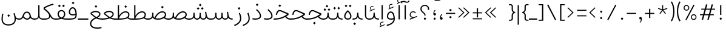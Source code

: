 SplineFontDB: 3.2
FontName: Estedad-VF-OA-Thin
FullName: Estedad-VF-OA Thin
FamilyName: Estedad-VF-OA Thin
Weight: Thin
Copyright: Copyright (c) 2020 by Amin Abedi (@aminabedi68)-www.fontamin.com,\nwith Reserved Font Name Estedad.\n\nThis Font Software is licensed under the SIL Open Font License, Version 1.1.
Version: 4.0
ItalicAngle: 0
UnderlinePosition: -680
UnderlineWidth: 125
Ascent: 1638
Descent: 410
InvalidEm: 0
UFOAscent: 1720.32
UFODescent: -430.605
LayerCount: 2
Layer: 0 0 "Back" 1
Layer: 1 0 "public.default" 0
StyleMap: 0x0000
FSType: 0
OS2Version: 0
OS2_WeightWidthSlopeOnly: 0
OS2_UseTypoMetrics: 0
CreationTime: 1583602339
ModificationTime: 1585155413
PfmFamily: 33
TTFWeight: 100
TTFWidth: 5
LineGap: 0
VLineGap: 0
OS2TypoAscent: 2311
OS2TypoAOffset: 0
OS2TypoDescent: -1260
OS2TypoDOffset: 0
OS2TypoLinegap: 0
OS2WinAscent: 2311
OS2WinAOffset: 0
OS2WinDescent: 1260
OS2WinDOffset: 0
HheadAscent: 2311
HheadAOffset: 0
HheadDescent: -1260
HheadDOffset: 0
OS2CapHeight: 1470
OS2XHeight: 1063
OS2Vendor: 'amin'
Lookup: 2 0 0 "Multiple substitution 0" { "Multiple substitution 0 subtable"  } []
Lookup: 2 0 0 "Multiple substitution 1" { "Multiple substitution 1 subtable"  } []
Lookup: 1 9 0 "'fina' Terminal Forms in Arabic lookup 2" { "'fina' Terminal Forms in Arabic lookup 2 subtable"  } ['fina' ('DFLT' <'dflt' > 'arab' <'FAR ' 'KUR ' 'dflt' > ) ]
Lookup: 1 9 0 "'medi' Medial Forms in Arabic lookup 3" { "'medi' Medial Forms in Arabic lookup 3 subtable"  } ['medi' ('DFLT' <'dflt' > 'arab' <'FAR ' 'KUR ' 'dflt' > ) ]
Lookup: 1 9 0 "'init' Initial Forms in Arabic lookup 4" { "'init' Initial Forms in Arabic lookup 4 subtable"  } ['init' ('DFLT' <'dflt' > 'arab' <'FAR ' 'KUR ' 'dflt' > ) ]
Lookup: 4 9 1 "'rlig' Required Ligatures in Arabic lookup 5" { "'rlig' Required Ligatures in Arabic lookup 5 subtable"  } ['rlig' ('DFLT' <'dflt' > 'arab' <'FAR ' 'KUR ' 'dflt' > ) ]
Lookup: 4 0 1 "'ccmp' Glyph Composition/Decomposition lookup 6" { "'ccmp' Glyph Composition/Decomposition lookup 6 subtable"  } ['rlig' ('DFLT' <'dflt' > 'arab' <'FAR ' 'KUR ' 'dflt' > ) ]
Lookup: 6 9 0 "'calt' Contextual Alternates in Arabic lookup 7" { "'calt' Contextual Alternates in Arabic lookup 7 subtable 0"  "'calt' Contextual Alternates in Arabic lookup 7 subtable 1"  } ['calt' ('DFLT' <'dflt' > 'arab' <'FAR ' 'KUR ' 'dflt' > ) ]
Lookup: 4 9 1 "'liga' Standard Ligatures in Arabic lookup 8" { "'liga' Standard Ligatures in Arabic lookup 8 subtable"  } ['liga' ('DFLT' <'dflt' > 'arab' <'FAR ' 'KUR ' 'dflt' > ) ]
Lookup: 4 1 1 "'liga' Standard Ligatures in Arabic lookup 9" { "'liga' Standard Ligatures in Arabic lookup 9 subtable"  } ['liga' ('DFLT' <'dflt' > 'arab' <'FAR ' 'KUR ' 'dflt' > ) ]
Lookup: 4 1 1 "'liga' Standard Ligatures in Arabic lookup 10" { "'liga' Standard Ligatures in Arabic lookup 10 subtable"  } ['liga' ('DFLT' <'dflt' > 'arab' <'FAR ' 'KUR ' 'dflt' > ) ]
Lookup: 257 9 0 "Single Positioning lookup 0" { "Single Positioning lookup 0 subtable"  } []
Lookup: 257 9 0 "Single Positioning lookup 1" { "Single Positioning lookup 1 subtable"  } []
Lookup: 257 9 0 "Single Positioning lookup 2" { "Single Positioning lookup 2 subtable"  } []
Lookup: 258 0 0 "'kern' Horizontal Kerning in Latin lookup 4" { "'kern' Horizontal Kerning in Latin lookup 4 subtable" [307,0,0] } ['kern' ('DFLT' <'dflt' > 'latn' <'dflt' > ) ]
Lookup: 264 9 0 "'kern' Horizontal Kerning in Arabic lookup 5" { "'kern' Horizontal Kerning in Arabic lookup 5 subtable 0"  "'kern' Horizontal Kerning in Arabic lookup 5 subtable 1"  "'kern' Horizontal Kerning in Arabic lookup 5 subtable 2"  } ['kern' ('DFLT' <'dflt' > 'arab' <'FAR ' 'KUR ' 'dflt' > ) ]
Lookup: 258 9 0 "'kern' Horizontal Kerning in Arabic lookup 6" { "'kern' Horizontal Kerning in Arabic lookup 6 per glyph data 0" [307,30,0] "'kern' Horizontal Kerning in Arabic lookup 6 per glyph data 1"  "'kern' Horizontal Kerning in Arabic lookup 6 per glyph data 2"  } ['kern' ('DFLT' <'dflt' > 'arab' <'FAR ' 'KUR ' 'dflt' > ) ]
Lookup: 258 9 0 "'kern' Horizontal Kerning in Arabic lookup 7" { "'kern' Horizontal Kerning in Arabic lookup 7 per glyph data 0" [307,30,0] "'kern' Horizontal Kerning in Arabic lookup 7 per glyph data 1" [307,30,0] } ['kern' ('DFLT' <'dflt' > 'arab' <'FAR ' 'KUR ' 'dflt' > ) ]
Lookup: 261 1 0 "'mark' Mark Positioning lookup 8" { "'mark' Mark Positioning lookup 8 subtable"  } ['mark' ('DFLT' <'dflt' > 'arab' <'FAR ' 'KUR ' 'dflt' > ) ]
Lookup: 260 1 0 "'mark' Mark Positioning lookup 9" { "'mark' Mark Positioning lookup 9 subtable"  } ['mark' ('DFLT' <'dflt' > 'arab' <'FAR ' 'KUR ' 'dflt' > ) ]
Lookup: 261 1 0 "'mark' Mark Positioning lookup 10" { "'mark' Mark Positioning lookup 10 subtable"  } ['mark' ('DFLT' <'dflt' > 'arab' <'FAR ' 'KUR ' 'dflt' > ) ]
Lookup: 260 1 0 "'mark' Mark Positioning lookup 11" { "'mark' Mark Positioning lookup 11 subtable"  } ['mark' ('DFLT' <'dflt' > 'arab' <'FAR ' 'KUR ' 'dflt' > ) ]
Lookup: 262 1 0 "'mkmk' Mark to Mark in Arabic lookup 12" { "'mkmk' Mark to Mark in Arabic lookup 12 subtable"  } ['mkmk' ('DFLT' <'dflt' > 'arab' <'FAR ' 'KUR ' 'dflt' > ) ]
Lookup: 262 1 0 "'mkmk' Mark to Mark in Arabic lookup 13" { "'mkmk' Mark to Mark in Arabic lookup 13 subtable"  } ['mkmk' ('DFLT' <'dflt' > 'arab' <'FAR ' 'KUR ' 'dflt' > ) ]
MarkAttachClasses: 1
DEI: 91125
KernClass2: 3 3 "'kern' Horizontal Kerning in Latin lookup 4 subtable"
 9 backslash
 5 slash
 9 backslash
 5 slash
 0 {} 0 {} 0 {} 0 {} -368 {} 0 {} 0 {} 0 {} -368 {}
ChainPos2: coverage "'kern' Horizontal Kerning in Arabic lookup 5 subtable 2" 0 0 0 1
 1 1 1
  Coverage: 5 space
  BCoverage: 47 uni0631 uni0632 uni0698 uniFB8B uniFEAE uniFEB0
  FCoverage: 39 uni06A9 uni06AF uniFB90 uniFB94 uniFEDB
 1
  SeqLookup: 0 "Single Positioning lookup 0"
EndFPST
ChainPos2: coverage "'kern' Horizontal Kerning in Arabic lookup 5 subtable 1" 0 0 0 1
 1 0 1
  Coverage: 5 space
  FCoverage: 39 uni06A9 uni06AF uniFB90 uniFB94 uniFEDB
 1
  SeqLookup: 0 "Single Positioning lookup 1"
EndFPST
ChainPos2: coverage "'kern' Horizontal Kerning in Arabic lookup 5 subtable 0" 0 0 0 1
 1 1 0
  Coverage: 5 space
  BCoverage: 47 uni0631 uni0632 uni0698 uniFB8B uniFEAE uniFEB0
 1
  SeqLookup: 0 "Single Positioning lookup 2"
EndFPST
ChainSub2: coverage "'calt' Contextual Alternates in Arabic lookup 7 subtable 1" 0 0 0 1
 1 0 1
  Coverage: 63 uniE012 uniE013 uniFB58 uniFB59 uniFBFE uniFBFF uniFEF3 uniFEF4
  FCoverage: 47 uniE010 uniFB8B uniFEAE uniFEB0 uniFEDE uniFEE6
 1
  SeqLookup: 0 "Multiple substitution 1"
EndFPST
ChainSub2: coverage "'calt' Contextual Alternates in Arabic lookup 7 subtable 0" 0 0 0 1
 1 0 1
  Coverage: 79 uniE012 uniE013 uniFB58 uniFB59 uniFBFE uniFBFF uniFE91 uniFE92 uniFEF3 uniFEF4
  FCoverage: 156 uniE011 uniFB7B uniFBDA uniFBFD uniFE86 uniFE88 uniFE8A uniFE9E uniFEA2 uniFEA6 uniFECA uniFECE uniFED6 uniFEEC uniFEEE uniFEF0 uniFEF2 finalWAWtwodotsabove
 1
  SeqLookup: 0 "Multiple substitution 0"
EndFPST
LangName: 1033 "" "" "" "" "" "Version 4.000" "" "" "" "Amin Abedi" "" "" "" "Copyright (c) 2020 by Amin Abedi (@aminabedi68)-www.fontamin.com,+AAoA-with Reserved Font Name Estedad.+AAoACgAA-This Font Software is licensed under the SIL Open Font License, Version 1.1.+AAoA-This license is copied below, and is also available with a FAQ at:+AAoA-http://scripts.sil.org/OFL+AAoACgAK------------------------------------------------------------+AAoA-SIL OPEN FONT LICENSE Version 1.1 - 26 February 2007+AAoA------------------------------------------------------------+AAoACgAA-PREAMBLE+AAoA-The goals of the Open Font License (OFL) are to stimulate worldwide+AAoA-development of collaborative font projects, to support the font creation+AAoA-efforts of academic and linguistic communities, and to provide a free and+AAoA-open framework in which fonts may be shared and improved in partnership+AAoA-with others.+AAoACgAA-The OFL allows the licensed fonts to be used, studied, modified and+AAoA-redistributed freely as long as they are not sold by themselves. The+AAoA-fonts, including any derivative works, can be bundled, embedded, +AAoA-redistributed and/or sold with any software provided that any reserved+AAoA-names are not used by derivative works. The fonts and derivatives,+AAoA-however, cannot be released under any other type of license. The+AAoA-requirement for fonts to remain under this license does not apply+AAoA-to any document created using the fonts or their derivatives.+AAoACgAA-DEFINITIONS+AAoAIgAA-Font Software+ACIA refers to the set of files released by the Copyright+AAoA-Holder(s) under this license and clearly marked as such. This may+AAoA-include source files, build scripts and documentation.+AAoACgAi-Reserved Font Name+ACIA refers to any names specified as such after the+AAoA-copyright statement(s).+AAoACgAi-Original Version+ACIA refers to the collection of Font Software components as+AAoA-distributed by the Copyright Holder(s).+AAoACgAi-Modified Version+ACIA refers to any derivative made by adding to, deleting,+AAoA-or substituting -- in part or in whole -- any of the components of the+AAoA-Original Version, by changing formats or by porting the Font Software to a+AAoA-new environment.+AAoACgAi-Author+ACIA refers to any designer, engineer, programmer, technical+AAoA-writer or other person who contributed to the Font Software.+AAoACgAA-PERMISSION & CONDITIONS+AAoA-Permission is hereby granted, free of charge, to any person obtaining+AAoA-a copy of the Font Software, to use, study, copy, merge, embed, modify,+AAoA-redistribute, and sell modified and unmodified copies of the Font+AAoA-Software, subject to the following conditions:+AAoACgAA-1) Neither the Font Software nor any of its individual components,+AAoA-in Original or Modified Versions, may be sold by itself.+AAoACgAA-2) Original or Modified Versions of the Font Software may be bundled,+AAoA-redistributed and/or sold with any software, provided that each copy+AAoA-contains the above copyright notice and this license. These can be+AAoA-included either as stand-alone text files, human-readable headers or+AAoA-in the appropriate machine-readable metadata fields within text or+AAoA-binary files as long as those fields can be easily viewed by the user.+AAoACgAA-3) No Modified Version of the Font Software may use the Reserved Font+AAoA-Name(s) unless explicit written permission is granted by the corresponding+AAoA-Copyright Holder. This restriction only applies to the primary font name as+AAoA-presented to the users.+AAoACgAA-4) The name(s) of the Copyright Holder(s) or the Author(s) of the Font+AAoA-Software shall not be used to promote, endorse or advertise any+AAoA-Modified Version, except to acknowledge the contribution(s) of the+AAoA-Copyright Holder(s) and the Author(s) or with their explicit written+AAoA-permission.+AAoACgAA-5) The Font Software, modified or unmodified, in part or in whole,+AAoA-must be distributed entirely under this license, and must not be+AAoA-distributed under any other license. The requirement for fonts to+AAoA-remain under this license does not apply to any document created+AAoA-using the Font Software.+AAoACgAA-TERMINATION+AAoA-This license becomes null and void if any of the above conditions are+AAoA-not met.+AAoACgAA-DISCLAIMER+AAoA-THE FONT SOFTWARE IS PROVIDED +ACIA-AS IS+ACIA, WITHOUT WARRANTY OF ANY KIND,+AAoA-EXPRESS OR IMPLIED, INCLUDING BUT NOT LIMITED TO ANY WARRANTIES OF+AAoA-MERCHANTABILITY, FITNESS FOR A PARTICULAR PURPOSE AND NONINFRINGEMENT+AAoA-OF COPYRIGHT, PATENT, TRADEMARK, OR OTHER RIGHT. IN NO EVENT SHALL THE+AAoA-COPYRIGHT HOLDER BE LIABLE FOR ANY CLAIM, DAMAGES OR OTHER LIABILITY,+AAoA-INCLUDING ANY GENERAL, SPECIAL, INDIRECT, INCIDENTAL, OR CONSEQUENTIAL+AAoA-DAMAGES, WHETHER IN AN ACTION OF CONTRACT, TORT OR OTHERWISE, ARISING+AAoA-FROM, OUT OF THE USE OR INABILITY TO USE THE FONT SOFTWARE OR FROM+AAoA-OTHER DEALINGS IN THE FONT SOFTWARE." "http://scripts.sil.org/OFL" "" "Estedad-VF-OA" "Thin"
GaspTable: 1 65535 15 1
Encoding: UnicodeFull
Compacted: 1
UnicodeInterp: none
NameList: AGL For New Fonts
DisplaySize: -48
AntiAlias: 1
FitToEm: 0
WinInfo: 0 38 13
BeginPrivate: 0
EndPrivate
Grid
-2150.92480469 -430.60546875 m 0
 4301.85058594 -430.60546875 l 1024
  Named: "descender"
-2150.92480469 1245.60449219 m 0
 4301.85058594 1245.60449219 l 1024
  Named: "ascender"
EndSplineSet
AnchorClass2: "Anchor-1" "'mkmk' Mark to Mark in Arabic lookup 13 subtable" "Anchor-0" "'mkmk' Mark to Mark in Arabic lookup 12 subtable" "Anchor-5" "'mark' Mark Positioning lookup 11 subtable" "Anchor-4" "'mark' Mark Positioning lookup 10 subtable" "Anchor-3" "'mark' Mark Positioning lookup 9 subtable" "Anchor-2" "'mark' Mark Positioning lookup 8 subtable"
BeginChars: 1114128 372

StartChar: period
Encoding: 46 46 0
Width: 577
VWidth: 2150
GlyphClass: 2
Flags: HMW
LayerCount: 2
Fore
SplineSet
200 89 m 256
 200 138 241 177 290 177 c 256
 339 177 378 138 378 89 c 256
 378 40 339 0 290 0 c 256
 241 0 200 40 200 89 c 256
EndSplineSet
EndChar

StartChar: slash
Encoding: 47 47 1
Width: 1102
VWidth: 2150
GlyphClass: 2
Flags: HMW
LayerCount: 2
Fore
SplineSet
845 1290 m 257
 935 1246 l 257
 252 -48 l 257
 163 0 l 257
 845 1290 l 257
EndSplineSet
EndChar

StartChar: asterisk
Encoding: 42 42 2
Width: 1189
VWidth: 2150
GlyphClass: 2
Flags: HMW
LayerCount: 2
Fore
SplineSet
197 928 m 257
 223 1004 l 257
 555 895 l 257
 555 1246 l 257
 634 1246 l 257
 634 895 l 257
 967 1004 l 257
 992 928 l 257
 659 819 l 257
 865 536 l 257
 802 489 l 257
 594 773 l 257
 388 489 l 257
 325 536 l 257
 530 819 l 257
 197 928 l 257
EndSplineSet
EndChar

StartChar: parenleft
Encoding: 40 40 3
Width: 516
VWidth: 2150
GlyphClass: 2
Flags: HMW
LayerCount: 2
Fore
SplineSet
412 -86 m 257
 321 -145 l 257
 195 52 105 351 105 712 c 256
 105 1073 195 1372 321 1569 c 257
 412 1510 l 257
 293 1324 210 1053 210 712 c 256
 210 371 293 100 412 -86 c 257
EndSplineSet
EndChar

StartChar: parenright
Encoding: 41 41 4
Width: 516
VWidth: 2150
GlyphClass: 2
Flags: HMW
LayerCount: 2
Fore
SplineSet
105 1510 m 257
 195 1569 l 257
 321 1372 412 1073 412 712 c 256
 412 351 321 52 195 -145 c 257
 105 -86 l 257
 224 100 307 371 307 712 c 256
 307 1053 224 1324 105 1510 c 257
EndSplineSet
EndChar

StartChar: uni0660
Encoding: 1632 1632 5
Width: 887
VWidth: 2150
GlyphClass: 2
Flags: HMW
LayerCount: 2
Fore
SplineSet
443 628 m 256
 341 628 263 549 263 447 c 256
 263 345 342 265 443 265 c 256
 544 265 625 345 625 447 c 256
 625 548 545 628 443 628 c 256
443 733 m 256
 602 733 730 607 730 447 c 256
 730 288 603 160 443 160 c 256
 283 160 158 288 158 447 c 256
 158 606 284 733 443 733 c 256
EndSplineSet
PairPos2: "'kern' Horizontal Kerning in Arabic lookup 7 per glyph data 0" uni0661 dx=53 dy=0 dh=53 dv=0 dx=0 dy=0 dh=0 dv=0
PairPos2: "'kern' Horizontal Kerning in Arabic lookup 7 per glyph data 0" uni0667 dx=-105 dy=0 dh=-105 dv=0 dx=0 dy=0 dh=0 dv=0
PairPos2: "'kern' Horizontal Kerning in Arabic lookup 7 per glyph data 0" uni0666 dx=-26 dy=0 dh=-26 dv=0 dx=0 dy=0 dh=0 dv=0
PairPos2: "'kern' Horizontal Kerning in Arabic lookup 7 per glyph data 0" uni0662 dx=-131 dy=0 dh=-131 dv=0 dx=0 dy=0 dh=0 dv=0
EndChar

StartChar: uni0661
Encoding: 1633 1633 6
Width: 649
VWidth: 2150
GlyphClass: 2
Flags: HMW
LayerCount: 2
Fore
SplineSet
492 0 m 257
 386 0 l 257
 386 483 313 794 161 1233 c 257
 259 1267 l 257
 413 820 492 494 492 0 c 257
EndSplineSet
PairPos2: "'kern' Horizontal Kerning in Arabic lookup 7 per glyph data 0" uni0665 dx=-53 dy=0 dh=-53 dv=0 dx=0 dy=0 dh=0 dv=0
PairPos2: "'kern' Horizontal Kerning in Arabic lookup 7 per glyph data 0" uni0660 dx=-53 dy=0 dh=-53 dv=0 dx=0 dy=0 dh=0 dv=0
EndChar

StartChar: uni0662
Encoding: 1634 1634 7
Width: 1098
VWidth: 2150
GlyphClass: 2
Flags: HMW
LayerCount: 2
Fore
SplineSet
595 792 m 256
 811 792 836 973 836 1256 c 257
 941 1256 l 257
 941 1003 931 687 595 687 c 256
 531 687 469 704 413 747 c 257
 463 504 492 278 492 0 c 257
 386 0 l 257
 386 490 282 841 160 1236 c 257
 260 1267 l 257
 364 921 405 792 595 792 c 256
EndSplineSet
EndChar

StartChar: uni0663
Encoding: 1635 1635 8
Width: 1452
VWidth: 2150
GlyphClass: 2
Flags: HMW
LayerCount: 2
Fore
SplineSet
861 1246 m 257
 853 1159 847 1079 847 1015 c 0
 847 873 880 793 1009 793 c 256
 1156 793 1188 940 1188 1092 c 256
 1188 1138 1183 1195 1174 1246 c 257
 1277 1267 l 257
 1288 1208 1293 1149 1293 1094 c 256
 1293 891 1217 688 1002 688 c 256
 883 688 804 760 777 858 c 257
 741 762 682 688 555 688 c 256
 499 688 454 705 413 737 c 257
 461 499 492 273 492 0 c 257
 386 0 l 257
 386 489 286 859 160 1236 c 257
 260 1267 l 257
 367 917 412 793 555 793 c 256
 725 793 740 968 759 1255 c 257
 861 1246 l 257
EndSplineSet
PairPos2: "'kern' Horizontal Kerning in Arabic lookup 7 per glyph data 0" uni0668 dx=-53 dy=0 dh=-53 dv=0 dx=0 dy=0 dh=0 dv=0
EndChar

StartChar: uni0664
Encoding: 1636 1636 9
Width: 1068
VWidth: 2150
GlyphClass: 2
Flags: HMW
LayerCount: 2
Fore
SplineSet
458 648 m 257
 324 686 222 745 222 892 c 256
 222 1089 447 1236 712 1267 c 257
 730 1166 l 257
 467 1134 327 999 327 892 c 256
 327 747 480 710 726 710 c 257
 726 605 l 257
 449 605 263 433 263 273 c 256
 263 125 431 105 602 105 c 258
 858 105 l 257
 858 0 l 257
 551 0 l 258
 401 0 158 45 158 273 c 256
 158 423 271 578 458 648 c 257
EndSplineSet
PairPos2: "'kern' Horizontal Kerning in Arabic lookup 7 per glyph data 0" uni0666 dx=53 dy=0 dh=53 dv=0 dx=0 dy=0 dh=0 dv=0
EndChar

StartChar: uni0665
Encoding: 1637 1637 10
Width: 1224
VWidth: 2150
GlyphClass: 2
Flags: HMW
LayerCount: 2
Fore
SplineSet
508 1267 m 257
 762 1056 1067 716 1067 361 c 256
 1067 84 894 -21 621 -21 c 256
 357 -21 158 83 158 358 c 256
 158 616 291 847 549 1090 c 257
 512 1125 477 1158 441 1187 c 257
 508 1267 l 257
624 1017 m 257
 374 784 263 575 263 358 c 256
 263 156 387 84 621 84 c 256
 863 84 962 151 962 361 c 256
 962 583 818 816 624 1017 c 257
EndSplineSet
PairPos2: "'kern' Horizontal Kerning in Arabic lookup 7 per glyph data 0" uni0661 dx=53 dy=0 dh=53 dv=0 dx=0 dy=0 dh=0 dv=0
PairPos2: "'kern' Horizontal Kerning in Arabic lookup 7 per glyph data 0" uni0667 dx=-105 dy=0 dh=-105 dv=0 dx=0 dy=0 dh=0 dv=0
EndChar

StartChar: uni0666
Encoding: 1638 1638 11
Width: 1179
VWidth: 2150
GlyphClass: 2
Flags: HMW
LayerCount: 2
Fore
SplineSet
158 1159 m 257
 175 1262 l 257
 333 1244 459 1240 578 1240 c 256
 692 1240 780 1246 849 1258 c 257
 910 1205 l 257
 906 1107 903 1014 903 925 c 256
 903 541 933 334 1022 25 c 257
 920 0 l 257
 830 313 798 536 798 925 c 256
 798 997 799 1067 802 1146 c 257
 741 1139 673 1135 571 1135 c 256
 452 1135 319 1140 158 1159 c 257
EndSplineSet
PairPos2: "'kern' Horizontal Kerning in Arabic lookup 7 per glyph data 0" uni0664 dx=-53 dy=0 dh=-53 dv=0 dx=0 dy=0 dh=0 dv=0
PairPos2: "'kern' Horizontal Kerning in Arabic lookup 7 per glyph data 0" uni0665 dx=-184 dy=0 dh=-184 dv=0 dx=0 dy=0 dh=0 dv=0
PairPos2: "'kern' Horizontal Kerning in Arabic lookup 7 per glyph data 0" uni0660 dx=-210 dy=0 dh=-210 dv=0 dx=0 dy=0 dh=0 dv=0
PairPos2: "'kern' Horizontal Kerning in Arabic lookup 7 per glyph data 0" uni066B dx=-158 dy=0 dh=-158 dv=0 dx=0 dy=0 dh=0 dv=0
PairPos2: "'kern' Horizontal Kerning in Arabic lookup 7 per glyph data 0" uni0668 dx=-210 dy=0 dh=-210 dv=0 dx=0 dy=0 dh=0 dv=0
EndChar

StartChar: uni0667
Encoding: 1639 1639 12
Width: 1381
VWidth: 2150
GlyphClass: 2
Flags: HMW
LayerCount: 2
Fore
SplineSet
1129 1267 m 257
 1213 1201 l 257
 968 883 844 606 740 0 c 257
 642 0 l 257
 538 606 413 884 168 1201 c 257
 252 1267 l 257
 468 986 633 683 691 231 c 257
 748 682 913 986 1129 1267 c 257
EndSplineSet
PairPos2: "'kern' Horizontal Kerning in Arabic lookup 7 per glyph data 0" uni0660 dx=-105 dy=0 dh=-105 dv=0 dx=0 dy=0 dh=0 dv=0
PairPos2: "'kern' Horizontal Kerning in Arabic lookup 7 per glyph data 0" uni0665 dx=-105 dy=0 dh=-105 dv=0 dx=0 dy=0 dh=0 dv=0
PairPos2: "'kern' Horizontal Kerning in Arabic lookup 7 per glyph data 0" uni0668 dx=-158 dy=0 dh=-158 dv=0 dx=0 dy=0 dh=0 dv=0
PairPos2: "'kern' Horizontal Kerning in Arabic lookup 7 per glyph data 0" uni066B dx=-131 dy=0 dh=-131 dv=0 dx=0 dy=0 dh=0 dv=0
EndChar

StartChar: uni0668
Encoding: 1640 1640 13
Width: 1381
VWidth: 2150
GlyphClass: 2
Flags: HMW
LayerCount: 2
Fore
SplineSet
252 -21 m 257
 168 44 l 257
 413 362 537 640 641 1246 c 257
 739 1246 l 257
 843 640 968 361 1213 44 c 257
 1129 -21 l 257
 913 260 748 563 690 1015 c 257
 633 564 468 260 252 -21 c 257
EndSplineSet
PairPos2: "'kern' Horizontal Kerning in Arabic lookup 7 per glyph data 0" uni0663 dx=-210 dy=0 dh=-210 dv=0 dx=0 dy=0 dh=0 dv=0
PairPos2: "'kern' Horizontal Kerning in Arabic lookup 7 per glyph data 0" uni0662 dx=-184 dy=0 dh=-184 dv=0 dx=0 dy=0 dh=0 dv=0
PairPos2: "'kern' Horizontal Kerning in Arabic lookup 7 per glyph data 0" uni0667 dx=-158 dy=0 dh=-158 dv=0 dx=0 dy=0 dh=0 dv=0
EndChar

StartChar: uni0669
Encoding: 1641 1641 14
Width: 1087
VWidth: 2150
GlyphClass: 2
Flags: HMW
LayerCount: 2
Fore
SplineSet
727 583 m 1
 661 564 594 552 515 552 c 0
 325 552 160 628 160 850 c 0
 160 1053 270 1262 492 1262 c 0
 735 1262 812 1047 820 824 c 0
 822 757 823 697 823 641 c 0
 823 318 854 205 925 42 c 1
 829 0 l 1
 755 167 727 349 727 583 c 1
719 691 m 1
 715 821 l 2
 708 1035 647 1157 492 1157 c 0
 357 1157 265 1023 265 851 c 0
 265 710 341 656 505 656 c 0
 587 656 651 669 719 691 c 1
EndSplineSet
PairPos2: "'kern' Horizontal Kerning in Arabic lookup 7 per glyph data 0" uni066B dx=210 dy=0 dh=210 dv=0 dx=0 dy=0 dh=0 dv=0
PairPos2: "'kern' Horizontal Kerning in Arabic lookup 7 per glyph data 0" uni0668 dx=-158 dy=0 dh=-158 dv=0 dx=0 dy=0 dh=0 dv=0
PairPos2: "'kern' Horizontal Kerning in Arabic lookup 7 per glyph data 0" uni0665 dx=-53 dy=0 dh=-53 dv=0 dx=0 dy=0 dh=0 dv=0
EndChar

StartChar: uni06F0
Encoding: 1776 1776 15
Width: 887
VWidth: 2150
GlyphClass: 2
Flags: HMW
LayerCount: 2
Fore
Refer: 5 1632 N 1 0 0 1 0 0 3
PairPos2: "'kern' Horizontal Kerning in Arabic lookup 7 per glyph data 1" uni06F1 dx=53 dy=0 dh=53 dv=0 dx=0 dy=0 dh=0 dv=0
PairPos2: "'kern' Horizontal Kerning in Arabic lookup 7 per glyph data 1" uni06F9 dx=-79 dy=0 dh=-79 dv=0 dx=0 dy=0 dh=0 dv=0
PairPos2: "'kern' Horizontal Kerning in Arabic lookup 7 per glyph data 1" uni06F2 dx=-105 dy=0 dh=-105 dv=0 dx=0 dy=0 dh=0 dv=0
PairPos2: "'kern' Horizontal Kerning in Arabic lookup 7 per glyph data 1" uni06F3 dx=-105 dy=0 dh=-105 dv=0 dx=0 dy=0 dh=0 dv=0
PairPos2: "'kern' Horizontal Kerning in Arabic lookup 7 per glyph data 1" uni06F4 dx=-105 dy=0 dh=-105 dv=0 dx=0 dy=0 dh=0 dv=0
PairPos2: "'kern' Horizontal Kerning in Arabic lookup 7 per glyph data 1" uni06F7 dx=-158 dy=0 dh=-158 dv=0 dx=0 dy=0 dh=0 dv=0
EndChar

StartChar: uni06F1
Encoding: 1777 1777 16
Width: 649
VWidth: 2150
GlyphClass: 2
Flags: HMW
LayerCount: 2
Fore
Refer: 6 1633 N 1 0 0 1 0 0 3
PairPos2: "'kern' Horizontal Kerning in Arabic lookup 7 per glyph data 1" uni06F5 dx=-53 dy=0 dh=-53 dv=0 dx=0 dy=0 dh=0 dv=0
PairPos2: "'kern' Horizontal Kerning in Arabic lookup 7 per glyph data 1" uni06F0 dx=-53 dy=0 dh=-53 dv=0 dx=0 dy=0 dh=0 dv=0
PairPos2: "'kern' Horizontal Kerning in Arabic lookup 7 per glyph data 1" uni06F9 dx=-79 dy=0 dh=-79 dv=0 dx=0 dy=0 dh=0 dv=0
EndChar

StartChar: uni06F2
Encoding: 1778 1778 17
Width: 1098
VWidth: 2150
GlyphClass: 2
Flags: HMW
LayerCount: 2
Fore
Refer: 7 1634 N 1 0 0 1 0 0 3
PairPos2: "'kern' Horizontal Kerning in Arabic lookup 7 per glyph data 1" uni06F0 dx=-26 dy=0 dh=-26 dv=0 dx=0 dy=0 dh=0 dv=0
PairPos2: "'kern' Horizontal Kerning in Arabic lookup 7 per glyph data 1" uni06F5 dx=-53 dy=0 dh=-53 dv=0 dx=0 dy=0 dh=0 dv=0
PairPos2: "'kern' Horizontal Kerning in Arabic lookup 7 per glyph data 1" uni06F8 dx=-158 dy=0 dh=-158 dv=0 dx=0 dy=0 dh=0 dv=0
EndChar

StartChar: uni06F3
Encoding: 1779 1779 18
Width: 1452
VWidth: 2150
GlyphClass: 2
Flags: HMW
LayerCount: 2
Fore
Refer: 8 1635 N 1 0 0 1 0 0 3
PairPos2: "'kern' Horizontal Kerning in Arabic lookup 7 per glyph data 1" uni06F0 dx=-53 dy=0 dh=-53 dv=0 dx=0 dy=0 dh=0 dv=0
PairPos2: "'kern' Horizontal Kerning in Arabic lookup 7 per glyph data 1" uni06F5 dx=-79 dy=0 dh=-79 dv=0 dx=0 dy=0 dh=0 dv=0
PairPos2: "'kern' Horizontal Kerning in Arabic lookup 7 per glyph data 1" uni06F8 dx=-53 dy=0 dh=-53 dv=0 dx=0 dy=0 dh=0 dv=0
EndChar

StartChar: uni06F4
Encoding: 1780 1780 19
Width: 1220
VWidth: 2150
GlyphClass: 2
Flags: HMW
LayerCount: 2
Fore
SplineSet
414 687 m 257
 459 477 487 252 487 0 c 257
 382 0 l 257
 382 485 281 819 158 1214 c 257
 258 1246 l 257
 302 1134 349 993 378 844 c 257
 378 1094 551 1267 743 1267 c 256
 817 1267 891 1245 961 1206 c 257
 912 1114 l 257
 863 1144 799 1162 743 1162 c 256
 590 1162 464 1024 464 835 c 256
 464 680 597 640 751 640 c 256
 835 640 920 655 984 681 c 257
 1010 586 l 257
 926 554 833 539 743 539 c 256
 605 539 483 589 414 687 c 257
EndSplineSet
PairPos2: "'kern' Horizontal Kerning in Arabic lookup 7 per glyph data 1" uni06F0 dx=-26 dy=0 dh=-26 dv=0 dx=0 dy=0 dh=0 dv=0
PairPos2: "'kern' Horizontal Kerning in Arabic lookup 7 per glyph data 1" uni06F8 dx=-53 dy=0 dh=-53 dv=0 dx=0 dy=0 dh=0 dv=0
EndChar

StartChar: uni06F5
Encoding: 1781 1781 20
Width: 1277
VWidth: 2150
GlyphClass: 2
Flags: HMW
LayerCount: 2
Fore
SplineSet
632 134 m 257
 598 45 525 0 419 0 c 256
 266 0 142 117 142 348 c 256
 142 564 231 811 551 1088 c 257
 514 1118 475 1148 435 1176 c 257
 496 1262 l 257
 555 1221 612 1179 662 1132 c 256
 955 854 1135 592 1135 332 c 256
 1135 111 1006 0 858 0 c 256
 757 0 662 46 632 134 c 257
591 288 m 257
 675 288 l 257
 680 257 l 258
 694 153 775 105 858 105 c 256
 941 105 1030 153 1030 332 c 256
 1030 536 886 759 631 1018 c 257
 320 755 247 530 247 348 c 256
 247 159 331 105 419 105 c 256
 506 105 568 155 586 257 c 258
 591 288 l 257
EndSplineSet
PairPos2: "'kern' Horizontal Kerning in Arabic lookup 7 per glyph data 1" uni06F1 dx=53 dy=0 dh=53 dv=0 dx=0 dy=0 dh=0 dv=0
PairPos2: "'kern' Horizontal Kerning in Arabic lookup 7 per glyph data 1" uni06F2 dx=-26 dy=0 dh=-26 dv=0 dx=0 dy=0 dh=0 dv=0
PairPos2: "'kern' Horizontal Kerning in Arabic lookup 7 per glyph data 1" uni06F3 dx=-26 dy=0 dh=-26 dv=0 dx=0 dy=0 dh=0 dv=0
PairPos2: "'kern' Horizontal Kerning in Arabic lookup 7 per glyph data 1" uni06F7 dx=-105 dy=0 dh=-105 dv=0 dx=0 dy=0 dh=0 dv=0
PairPos2: "'kern' Horizontal Kerning in Arabic lookup 7 per glyph data 1" uni06F9 dx=-79 dy=0 dh=-79 dv=0 dx=0 dy=0 dh=0 dv=0
EndChar

StartChar: uni06F6
Encoding: 1782 1782 21
Width: 1085
VWidth: 2150
GlyphClass: 2
Flags: HMW
LayerCount: 2
Fore
SplineSet
593 642 m 256
 713 642 817 668 901 701 c 257
 929 592 l 257
 656 471 435 268 255 0 c 257
 165 53 l 257
 298 251 455 413 635 538 c 257
 415 523 164 621 164 880 c 256
 164 1101 329 1262 540 1262 c 256
 660 1262 753 1211 815 1153 c 257
 744 1078 l 257
 699 1121 628 1157 540 1157 c 256
 388 1157 269 1046 269 883 c 256
 269 718 413 642 593 642 c 256
EndSplineSet
EndChar

StartChar: uni06F7
Encoding: 1783 1783 22
Width: 1381
VWidth: 2150
GlyphClass: 2
Flags: HMW
LayerCount: 2
Fore
Refer: 12 1639 N 1 0 0 1 0 0 3
PairPos2: "'kern' Horizontal Kerning in Arabic lookup 7 per glyph data 1" uni06F0 dx=-105 dy=0 dh=-105 dv=0 dx=0 dy=0 dh=0 dv=0
PairPos2: "'kern' Horizontal Kerning in Arabic lookup 7 per glyph data 1" uni06F5 dx=-105 dy=0 dh=-105 dv=0 dx=0 dy=0 dh=0 dv=0
PairPos2: "'kern' Horizontal Kerning in Arabic lookup 7 per glyph data 1" uni06F8 dx=-158 dy=0 dh=-158 dv=0 dx=0 dy=0 dh=0 dv=0
PairPos2: "'kern' Horizontal Kerning in Arabic lookup 7 per glyph data 1" uni06F9 dx=-105 dy=0 dh=-105 dv=0 dx=0 dy=0 dh=0 dv=0
EndChar

StartChar: uni06F8
Encoding: 1784 1784 23
Width: 1381
VWidth: 2150
GlyphClass: 2
Flags: HMW
LayerCount: 2
Fore
Refer: 13 1640 N 1 0 0 1 0 0 3
PairPos2: "'kern' Horizontal Kerning in Arabic lookup 7 per glyph data 1" uni06F6 dx=-184 dy=0 dh=-184 dv=0 dx=0 dy=0 dh=0 dv=0
PairPos2: "'kern' Horizontal Kerning in Arabic lookup 7 per glyph data 1" uni06F9 dx=-26 dy=0 dh=-26 dv=0 dx=0 dy=0 dh=0 dv=0
PairPos2: "'kern' Horizontal Kerning in Arabic lookup 7 per glyph data 1" uni06F2 dx=-184 dy=0 dh=-184 dv=0 dx=0 dy=0 dh=0 dv=0
PairPos2: "'kern' Horizontal Kerning in Arabic lookup 7 per glyph data 1" uni06F3 dx=-210 dy=0 dh=-210 dv=0 dx=0 dy=0 dh=0 dv=0
PairPos2: "'kern' Horizontal Kerning in Arabic lookup 7 per glyph data 1" uni06F4 dx=-210 dy=0 dh=-210 dv=0 dx=0 dy=0 dh=0 dv=0
PairPos2: "'kern' Horizontal Kerning in Arabic lookup 7 per glyph data 1" uni06F7 dx=-158 dy=0 dh=-158 dv=0 dx=0 dy=0 dh=0 dv=0
EndChar

StartChar: uni06F9
Encoding: 1785 1785 24
Width: 1087
VWidth: 2150
GlyphClass: 2
Flags: HMW
LayerCount: 2
Fore
Refer: 14 1641 N 1 0 0 1 0 0 3
PairPos2: "'kern' Horizontal Kerning in Arabic lookup 7 per glyph data 1" uni066B dx=210 dy=0 dh=210 dv=0 dx=0 dy=0 dh=0 dv=0
PairPos2: "'kern' Horizontal Kerning in Arabic lookup 7 per glyph data 1" uni06F2 dx=-26 dy=0 dh=-26 dv=0 dx=0 dy=0 dh=0 dv=0
PairPos2: "'kern' Horizontal Kerning in Arabic lookup 7 per glyph data 1" uni06F1 dx=-26 dy=0 dh=-26 dv=0 dx=0 dy=0 dh=0 dv=0
PairPos2: "'kern' Horizontal Kerning in Arabic lookup 7 per glyph data 1" uni06F5 dx=-26 dy=0 dh=-26 dv=0 dx=0 dy=0 dh=0 dv=0
PairPos2: "'kern' Horizontal Kerning in Arabic lookup 7 per glyph data 1" uni06F7 dx=-53 dy=0 dh=-53 dv=0 dx=0 dy=0 dh=0 dv=0
EndChar

StartChar: uni0654
Encoding: 1620 1620 25
Width: 0
VWidth: 2150
GlyphClass: 4
Flags: HMW
AnchorPoint: "Anchor-1" 0 1652 basemark 0
AnchorPoint: "Anchor-1" 0 1377 mark 0
AnchorPoint: "Anchor-5" 0 1377 mark 0
AnchorPoint: "Anchor-4" 0 1377 mark 0
LayerCount: 2
Fore
Refer: 316 57398 N 1 0 0 1 0 0 2
EndChar

StartChar: uni0655
Encoding: 1621 1621 26
Width: 0
VWidth: 2150
GlyphClass: 4
Flags: HMW
AnchorPoint: "Anchor-0" 0 156 mark 0
AnchorPoint: "Anchor-0" 0 -81 basemark 0
AnchorPoint: "Anchor-3" 0 156 mark 0
AnchorPoint: "Anchor-2" 0 156 mark 0
LayerCount: 2
Fore
Refer: 25 1620 N 1 0 0 1 24 -2264 2
EndChar

StartChar: uni0653
Encoding: 1619 1619 27
Width: 0
VWidth: 2150
GlyphClass: 4
Flags: HMW
AnchorPoint: "Anchor-1" 0 1652 basemark 0
AnchorPoint: "Anchor-1" 0 1377 mark 0
AnchorPoint: "Anchor-5" 0 1377 mark 0
AnchorPoint: "Anchor-4" 0 1377 mark 0
LayerCount: 2
Fore
Refer: 315 57397 N 1 0 0 1 0 0 2
EndChar

StartChar: uni0652
Encoding: 1618 1618 28
Width: 0
VWidth: 2150
GlyphClass: 4
Flags: HMW
AnchorPoint: "Anchor-1" 0 1652 basemark 0
AnchorPoint: "Anchor-1" 0 1377 mark 0
AnchorPoint: "Anchor-5" 0 1377 mark 0
AnchorPoint: "Anchor-4" 0 1377 mark 0
LayerCount: 2
Fore
Refer: 314 57396 N 1 0 0 1 0 0 2
EndChar

StartChar: uni0651
Encoding: 1617 1617 29
Width: 0
VWidth: 2150
GlyphClass: 4
Flags: HMW
AnchorPoint: "Anchor-1" 0 1652 basemark 0
AnchorPoint: "Anchor-1" 0 1377 mark 0
AnchorPoint: "Anchor-5" 0 1377 mark 0
AnchorPoint: "Anchor-4" 0 1377 mark 0
LayerCount: 2
Fore
Refer: 313 57395 N 1 0 0 1 0 0 2
EndChar

StartChar: uni064E
Encoding: 1614 1614 30
Width: 0
VWidth: 2150
GlyphClass: 4
Flags: HMW
AnchorPoint: "Anchor-1" 0 1652 basemark 0
AnchorPoint: "Anchor-1" 0 1377 mark 0
AnchorPoint: "Anchor-5" 0 1377 mark 0
AnchorPoint: "Anchor-4" 0 1377 mark 0
LayerCount: 2
Fore
Refer: 311 57393 N 1 0 0 1 0 0 2
EndChar

StartChar: uni064F
Encoding: 1615 1615 31
Width: 0
VWidth: 2150
GlyphClass: 4
Flags: HMW
AnchorPoint: "Anchor-1" 0 1652 basemark 0
AnchorPoint: "Anchor-1" 0 1377 mark 0
AnchorPoint: "Anchor-5" 0 1377 mark 0
AnchorPoint: "Anchor-4" 0 1377 mark 0
LayerCount: 2
Fore
Refer: 312 57394 N 1 0 0 1 0 0 2
EndChar

StartChar: uni0650
Encoding: 1616 1616 32
Width: 0
VWidth: 2150
GlyphClass: 4
Flags: HMW
AnchorPoint: "Anchor-0" 0 -81 basemark 0
AnchorPoint: "Anchor-0" 0 156 mark 0
AnchorPoint: "Anchor-3" 0 156 mark 0
AnchorPoint: "Anchor-2" 0 156 mark 0
LayerCount: 2
Fore
Refer: 30 1614 N 1 0 0 1 1 -1978 2
EndChar

StartChar: uni064B
Encoding: 1611 1611 33
Width: 0
VWidth: 2150
GlyphClass: 4
Flags: HMW
AnchorPoint: "Anchor-1" 0 1377 mark 0
AnchorPoint: "Anchor-1" 0 1652 basemark 0
AnchorPoint: "Anchor-5" 0 1377 mark 0
AnchorPoint: "Anchor-4" 0 1377 mark 0
LayerCount: 2
Fore
Refer: 30 1614 N 1 0 0 1 1 224 2
Refer: 30 1614 N 1 0 0 1 1 -1 2
EndChar

StartChar: uni064C
Encoding: 1612 1612 34
Width: 0
VWidth: 2150
GlyphClass: 4
Flags: HMW
AnchorPoint: "Anchor-1" 0 1652 basemark 0
AnchorPoint: "Anchor-1" 0 1377 mark 0
AnchorPoint: "Anchor-5" 0 1377 mark 0
AnchorPoint: "Anchor-4" 0 1377 mark 0
LayerCount: 2
Fore
Refer: 310 57392 N 1 0 0 1 0 0 2
Refer: 31 1615 N 1 0 0 1 0 0 2
EndChar

StartChar: uni064D
Encoding: 1613 1613 35
Width: 0
VWidth: 2150
GlyphClass: 4
Flags: HMW
AnchorPoint: "Anchor-0" 0 156 mark 0
AnchorPoint: "Anchor-0" 0 -81 basemark 0
AnchorPoint: "Anchor-3" 0 156 mark 0
AnchorPoint: "Anchor-2" 0 156 mark 0
LayerCount: 2
Fore
Refer: 30 1614 N 1 0 0 1 1 -2202 2
Refer: 30 1614 N 1 0 0 1 1 -1978 2
EndChar

StartChar: TF
Encoding: 1114112 -1 36
Width: 0
VWidth: 2150
GlyphClass: 4
Flags: HMW
AnchorPoint: "Anchor-1" 0 1649 basemark 0
AnchorPoint: "Anchor-1" 0 1374 mark 0
AnchorPoint: "Anchor-5" 0 1374 mark 0
AnchorPoint: "Anchor-4" 0 1374 mark 0
LayerCount: 2
Fore
Refer: 29 1617 N 1 0 0 1 0 -3 2
Refer: 30 1614 N 1 0 0 1 0 482 2
LCarets2: 1 0
Ligature2: "'ccmp' Glyph Composition/Decomposition lookup 6 subtable" uni064E uni0651
Ligature2: "'ccmp' Glyph Composition/Decomposition lookup 6 subtable" uni0651 uni064E
EndChar

StartChar: TK
Encoding: 1114113 -1 37
Width: 0
VWidth: 2150
GlyphClass: 4
Flags: HMW
AnchorPoint: "Anchor-1" 0 1374 mark 0
AnchorPoint: "Anchor-1" 0 1649 basemark 0
AnchorPoint: "Anchor-5" 0 1374 mark 0
AnchorPoint: "Anchor-4" 0 1374 mark 0
LayerCount: 2
Fore
Refer: 30 1614 N 1 0 0 1 0 -3 2
Refer: 29 1617 N 1 0 0 1 0 314 2
Ligature2: "'ccmp' Glyph Composition/Decomposition lookup 6 subtable" uni0650 uni0651
Ligature2: "'ccmp' Glyph Composition/Decomposition lookup 6 subtable" uni0651 uni0650
EndChar

StartChar: TZ
Encoding: 1114114 -1 38
Width: 0
VWidth: 2150
GlyphClass: 4
Flags: HMW
AnchorPoint: "Anchor-1" 0 1374 mark 0
AnchorPoint: "Anchor-1" 0 1649 basemark 0
AnchorPoint: "Anchor-5" 0 1374 mark 0
AnchorPoint: "Anchor-4" 0 1374 mark 0
LayerCount: 2
Fore
Refer: 29 1617 N 1 0 0 1 0 -3 2
Refer: 31 1615 N 1 0 0 1 20 475 2
Ligature2: "'ccmp' Glyph Composition/Decomposition lookup 6 subtable" uni064F uni0651
Ligature2: "'ccmp' Glyph Composition/Decomposition lookup 6 subtable" uni0651 uni064F
EndChar

StartChar: TF2
Encoding: 1114115 -1 39
Width: 0
VWidth: 2150
GlyphClass: 4
Flags: HMW
AnchorPoint: "Anchor-1" 0 1374 mark 0
AnchorPoint: "Anchor-1" 0 1649 basemark 0
AnchorPoint: "Anchor-5" 0 1374 mark 0
AnchorPoint: "Anchor-4" 0 1374 mark 0
LayerCount: 2
Fore
Refer: 33 1611 N 1 0 0 1 -1 474 2
Refer: 29 1617 N 1 0 0 1 0 -3 2
Ligature2: "'ccmp' Glyph Composition/Decomposition lookup 6 subtable" uni064B uni0651
Ligature2: "'ccmp' Glyph Composition/Decomposition lookup 6 subtable" uni0651 uni064B
EndChar

StartChar: TK2
Encoding: 1114116 -1 40
Width: 0
VWidth: 2150
GlyphClass: 4
Flags: HMW
AnchorPoint: "Anchor-1" 0 1649 basemark 0
AnchorPoint: "Anchor-1" 0 1374 mark 0
AnchorPoint: "Anchor-5" 0 1374 mark 0
AnchorPoint: "Anchor-4" 0 1374 mark 0
LayerCount: 2
Fore
Refer: 33 1611 N 1 0 0 1 -1 -2 2
Refer: 29 1617 N 1 0 0 1 0 483 2
Ligature2: "'ccmp' Glyph Composition/Decomposition lookup 6 subtable" uni064D uni0651
Ligature2: "'ccmp' Glyph Composition/Decomposition lookup 6 subtable" uni0651 uni064D
EndChar

StartChar: TZ2
Encoding: 1114117 -1 41
Width: 0
VWidth: 2150
GlyphClass: 4
Flags: HMW
AnchorPoint: "Anchor-1" 0 1374 mark 0
AnchorPoint: "Anchor-1" 0 1649 basemark 0
AnchorPoint: "Anchor-5" 0 1374 mark 0
AnchorPoint: "Anchor-4" 0 1374 mark 0
LayerCount: 2
Fore
Refer: 34 1612 N 1 0 0 1 49 500 2
Refer: 29 1617 N 1 0 0 1 0 -3 2
Ligature2: "'ccmp' Glyph Composition/Decomposition lookup 6 subtable" uni064C uni0651
Ligature2: "'ccmp' Glyph Composition/Decomposition lookup 6 subtable" uni0651 uni064C
EndChar

StartChar: HF
Encoding: 1114118 -1 42
Width: 0
VWidth: 2150
GlyphClass: 4
Flags: HMW
AnchorPoint: "Anchor-1" 0 1649 basemark 0
AnchorPoint: "Anchor-1" 0 1374 mark 0
AnchorPoint: "Anchor-5" 0 1374 mark 0
AnchorPoint: "Anchor-4" 0 1374 mark 0
LayerCount: 2
Fore
Refer: 25 1620 N 1 0 0 1 0 -2 2
Refer: 30 1614 N 1 0 0 1 0 531 2
Ligature2: "'ccmp' Glyph Composition/Decomposition lookup 6 subtable" uni0654 uni064E
Ligature2: "'ccmp' Glyph Composition/Decomposition lookup 6 subtable" uni064E uni0654
EndChar

StartChar: HZ
Encoding: 1114119 -1 43
Width: 0
VWidth: 2150
GlyphClass: 4
Flags: HMW
AnchorPoint: "Anchor-1" 0 1374 mark 0
AnchorPoint: "Anchor-1" 0 1649 basemark 0
AnchorPoint: "Anchor-5" 0 1374 mark 0
AnchorPoint: "Anchor-4" 0 1374 mark 0
LayerCount: 2
Fore
Refer: 25 1620 N 1 0 0 1 0 -2 2
Refer: 31 1615 N 1 0 0 1 1 527 2
LCarets2: 1 0
Ligature2: "'ccmp' Glyph Composition/Decomposition lookup 6 subtable" uni0654 uni064F
Ligature2: "'ccmp' Glyph Composition/Decomposition lookup 6 subtable" uni064F uni0654
EndChar

StartChar: GAFbar
Encoding: 1114120 -1 44
Width: 1049
VWidth: 2150
GlyphClass: 2
Flags: HMW
LayerCount: 2
Fore
SplineSet
852 1974 m 257
 869 1897 l 257
 598 1841 321 1732 89 1584 c 257
 47 1651 l 257
 288 1805 573 1916 852 1974 c 257
EndSplineSet
EndChar

StartChar: uniFEFB
Encoding: 65275 65275 45
Width: 1074
VWidth: 2150
GlyphClass: 3
Flags: HMW
AnchorPoint: "Anchor-4" 895 1246 baselig 0
AnchorPoint: "Anchor-4" 187 1220 baselig 1
AnchorPoint: "Anchor-2" 221 0 baselig 1
AnchorPoint: "Anchor-2" 850 0 baselig 0
LayerCount: 2
Fore
Refer: 361 57443 N 1 0 0 1 0 0 3
PairPos2: "'kern' Horizontal Kerning in Arabic lookup 6 per glyph data 1" uni0639 dx=-105 dy=0 dh=-105 dv=0 dx=0 dy=0 dh=0 dv=0
PairPos2: "'kern' Horizontal Kerning in Arabic lookup 6 per glyph data 1" uni063A dx=-105 dy=0 dh=-105 dv=0 dx=0 dy=0 dh=0 dv=0
Ligature2: "'rlig' Required Ligatures in Arabic lookup 5 subtable" uniFEDF uniFE8E
LCarets2: 1 0
EndChar

StartChar: uniFEFC
Encoding: 65276 65276 46
Width: 1432
VWidth: 2150
GlyphClass: 3
Flags: HMW
AnchorPoint: "Anchor-4" 1029 1246 baselig 0
AnchorPoint: "Anchor-4" 246 1249 baselig 1
AnchorPoint: "Anchor-2" 1025 0 baselig 0
AnchorPoint: "Anchor-2" 279 0 baselig 1
LayerCount: 2
Fore
Refer: 362 57444 N 1 0 0 1 0 0 3
PairPos2: "'kern' Horizontal Kerning in Arabic lookup 6 per glyph data 1" uni0639 dx=-189 dy=0 dh=-189 dv=0 dx=0 dy=0 dh=0 dv=0
PairPos2: "'kern' Horizontal Kerning in Arabic lookup 6 per glyph data 1" uni063A dx=-189 dy=0 dh=-189 dv=0 dx=0 dy=0 dh=0 dv=0
Ligature2: "'rlig' Required Ligatures in Arabic lookup 5 subtable" uniFEE0 uniFE8E
LCarets2: 1 0
EndChar

StartChar: uniFEF5
Encoding: 65269 65269 47
Width: 1074
VWidth: 2150
GlyphClass: 3
Flags: HMW
AnchorPoint: "Anchor-4" 274 1501 baselig 1
AnchorPoint: "Anchor-2" 850 0 baselig 0
AnchorPoint: "Anchor-2" 221 0 baselig 1
AnchorPoint: "Anchor-4" 895 1246 baselig 0
LayerCount: 2
Fore
Refer: 361 57443 N 1 0 0 1 0 0 3
Refer: 27 1619 N 1 0 0 1 260 -235 2
PairPos2: "'kern' Horizontal Kerning in Arabic lookup 6 per glyph data 1" uni0639 dx=-105 dy=0 dh=-105 dv=0 dx=0 dy=0 dh=0 dv=0
PairPos2: "'kern' Horizontal Kerning in Arabic lookup 6 per glyph data 1" uni063A dx=-105 dy=0 dh=-105 dv=0 dx=0 dy=0 dh=0 dv=0
Ligature2: "'liga' Standard Ligatures in Arabic lookup 8 subtable" uniFEDF uniFE82
LCarets2: 1 0
EndChar

StartChar: uniFEF6
Encoding: 65270 65270 48
Width: 1432
VWidth: 2150
GlyphClass: 3
Flags: HMW
AnchorPoint: "Anchor-2" 1025 0 baselig 0
AnchorPoint: "Anchor-2" 279 0 baselig 1
AnchorPoint: "Anchor-4" 1029 1246 baselig 0
AnchorPoint: "Anchor-4" 274 1532 baselig 1
LayerCount: 2
Fore
Refer: 362 57444 N 1 0 0 1 0 0 3
Refer: 27 1619 N 1 0 0 1 260 -204 2
PairPos2: "'kern' Horizontal Kerning in Arabic lookup 6 per glyph data 1" uni0639 dx=-189 dy=0 dh=-189 dv=0 dx=0 dy=0 dh=0 dv=0
PairPos2: "'kern' Horizontal Kerning in Arabic lookup 6 per glyph data 1" uni063A dx=-189 dy=0 dh=-189 dv=0 dx=0 dy=0 dh=0 dv=0
Ligature2: "'liga' Standard Ligatures in Arabic lookup 8 subtable" uniFEE0 uniFE82
LCarets2: 1 0
EndChar

StartChar: uniFEF7
Encoding: 65271 65271 49
Width: 1074
VWidth: 2150
GlyphClass: 3
Flags: HMW
AnchorPoint: "Anchor-2" 850 0 baselig 0
AnchorPoint: "Anchor-2" 221 0 baselig 1
AnchorPoint: "Anchor-4" 895 1246 baselig 0
AnchorPoint: "Anchor-4" 329 1721 baselig 1
LayerCount: 2
Fore
Refer: 361 57443 N 1 0 0 1 0 0 3
Refer: 25 1620 N 1 0 0 1 352 -236 2
PairPos2: "'kern' Horizontal Kerning in Arabic lookup 6 per glyph data 1" uni0639 dx=-105 dy=0 dh=-105 dv=0 dx=0 dy=0 dh=0 dv=0
PairPos2: "'kern' Horizontal Kerning in Arabic lookup 6 per glyph data 1" uni063A dx=-105 dy=0 dh=-105 dv=0 dx=0 dy=0 dh=0 dv=0
Ligature2: "'liga' Standard Ligatures in Arabic lookup 8 subtable" uniFEDF uniFE84
LCarets2: 1 0
EndChar

StartChar: uniFEF8
Encoding: 65272 65272 50
Width: 1432
VWidth: 2150
GlyphClass: 3
Flags: HMW
AnchorPoint: "Anchor-2" 279 0 baselig 1
AnchorPoint: "Anchor-2" 1025 0 baselig 0
AnchorPoint: "Anchor-4" 1029 1246 baselig 0
AnchorPoint: "Anchor-4" 329 1721 baselig 1
LayerCount: 2
Fore
Refer: 25 1620 N 1 0 0 1 352 -236 2
Refer: 362 57444 N 1 0 0 1 0 0 3
PairPos2: "'kern' Horizontal Kerning in Arabic lookup 6 per glyph data 1" uni0639 dx=-189 dy=0 dh=-189 dv=0 dx=0 dy=0 dh=0 dv=0
PairPos2: "'kern' Horizontal Kerning in Arabic lookup 6 per glyph data 1" uni063A dx=-189 dy=0 dh=-189 dv=0 dx=0 dy=0 dh=0 dv=0
Ligature2: "'liga' Standard Ligatures in Arabic lookup 8 subtable" uniFEE0 uniFE84
LCarets2: 1 0
EndChar

StartChar: uniFEF9
Encoding: 65273 65273 51
Width: 1074
VWidth: 2150
GlyphClass: 3
Flags: HMW
AnchorPoint: "Anchor-2" 357 -385 baselig 1
AnchorPoint: "Anchor-2" 850 0 baselig 0
AnchorPoint: "Anchor-4" 187 1220 baselig 1
AnchorPoint: "Anchor-4" 895 1246 baselig 0
LayerCount: 2
Fore
Refer: 361 57443 N 1 0 0 1 0 0 3
Refer: 25 1620 N 1 0 0 1 359 -2231 2
PairPos2: "'kern' Horizontal Kerning in Arabic lookup 6 per glyph data 1" uni0639 dx=-105 dy=0 dh=-105 dv=0 dx=0 dy=0 dh=0 dv=0
PairPos2: "'kern' Horizontal Kerning in Arabic lookup 6 per glyph data 1" uni063A dx=-105 dy=0 dh=-105 dv=0 dx=0 dy=0 dh=0 dv=0
Ligature2: "'liga' Standard Ligatures in Arabic lookup 8 subtable" uniFEDF uniFE88
LCarets2: 1 0
EndChar

StartChar: uniFEFA
Encoding: 65274 65274 52
Width: 1432
VWidth: 2150
GlyphClass: 3
Flags: HMW
AnchorPoint: "Anchor-2" 1025 0 baselig 0
AnchorPoint: "Anchor-4" 246 1249 baselig 1
AnchorPoint: "Anchor-4" 1029 1246 baselig 0
AnchorPoint: "Anchor-2" 357 -385 baselig 1
LayerCount: 2
Fore
Refer: 362 57444 N 1 0 0 1 0 0 3
Refer: 25 1620 N 1 0 0 1 359 -2231 2
PairPos2: "'kern' Horizontal Kerning in Arabic lookup 6 per glyph data 1" uni0639 dx=-189 dy=0 dh=-189 dv=0 dx=0 dy=0 dh=0 dv=0
PairPos2: "'kern' Horizontal Kerning in Arabic lookup 6 per glyph data 1" uni063A dx=-189 dy=0 dh=-189 dv=0 dx=0 dy=0 dh=0 dv=0
Ligature2: "'liga' Standard Ligatures in Arabic lookup 8 subtable" uniFEE0 uniFE88
LCarets2: 1 0
EndChar

StartChar: uni060C
Encoding: 1548 1548 53
Width: 577
VWidth: 2150
GlyphClass: 2
Flags: HMW
LayerCount: 2
Fore
SplineSet
399 108 m 0
 399 46 357 0 295 0 c 0
 217 0 179 54 179 165 c 0
 179 312 242 417 314 487 c 1
 365 440 l 1
 305 380 252 302 247 205 c 1
 327 237 399 185 399 108 c 0
EndSplineSet
EndChar

StartChar: uni061B
Encoding: 1563 1563 54
Width: 577
VWidth: 2150
GlyphClass: 2
Flags: HMW
LayerCount: 2
Fore
Refer: 53 1548 N 1 0 0 1 0 362 2
Refer: 0 46 N 1 0 0 1 0 0 2
EndChar

StartChar: uni0615
Encoding: 1557 1557 55
Width: 0
VWidth: 2150
GlyphClass: 4
Flags: HMW
AnchorPoint: "Anchor-1" 0 1652 basemark 0
AnchorPoint: "Anchor-1" 0 1296 mark 0
AnchorPoint: "Anchor-5" 0 1296 mark 0
AnchorPoint: "Anchor-4" 0 1296 mark 0
LayerCount: 2
Fore
SplineSet
279 1798 m 256
 279 1630 73 1619 -154 1617 c 258
 -279 1617 l 257
 -279 1680 l 257
 -153 1680 l 257
 -153 2135 l 257
 -90 2135 l 257
 -90 1800 l 257
 -22 1891 58 1939 134 1939 c 256
 214 1939 279 1884 279 1798 c 256
-89 1681 m 257
 131 1686 216 1716 216 1798 c 256
 216 1848 184 1876 134 1876 c 256
 72 1876 -18 1821 -89 1681 c 257
EndSplineSet
EndChar

StartChar: colon
Encoding: 58 58 56
Width: 643
VWidth: 2150
GlyphClass: 2
Flags: HMW
LayerCount: 2
Fore
Refer: 0 46 N 1 0 0 1 33 601 2
Refer: 0 46 N 1 0 0 1 33 53 2
EndChar

StartChar: less
Encoding: 60 60 57
Width: 813
VWidth: 2150
GlyphClass: 2
Flags: HMW
LayerCount: 2
Fore
SplineSet
600 1058 m 257
 654 1001 l 257
 244 612 l 257
 654 223 l 257
 600 166 l 257
 130 612 l 257
 600 1058 l 257
EndSplineSet
EndChar

StartChar: equal
Encoding: 61 61 58
Width: 1042
VWidth: 2150
GlyphClass: 2
Flags: HMW
LayerCount: 2
Fore
Refer: 236 45 N 1 0 0 1 0 -210 2
Refer: 236 45 N 1 0 0 1 0 263 2
EndChar

StartChar: greater
Encoding: 62 62 59
Width: 813
VWidth: 2150
GlyphClass: 2
Flags: HMW
LayerCount: 2
Fore
SplineSet
185 166 m 257
 130 223 l 257
 541 611 l 257
 130 1001 l 257
 185 1058 l 257
 654 611 l 257
 185 166 l 257
EndSplineSet
EndChar

StartChar: braceleft
Encoding: 123 123 60
Width: 688
VWidth: 2150
GlyphClass: 2
Flags: HMW
LayerCount: 2
Fore
SplineSet
259 623 m 257
 346 569 404 480 404 371 c 258
 404 86 l 258
 404 27 440 0 496 0 c 258
 636 0 l 257
 636 -90 l 257
 496 -90 l 258
 382 -90 299 -15 299 86 c 258
 299 371 l 258
 299 478 228 551 141 576 c 258
 105 586 l 257
 105 660 l 257
 141 670 l 258
 228 695 299 768 299 875 c 258
 299 1158 l 258
 299 1259 382 1333 496 1333 c 258
 636 1333 l 257
 636 1245 l 257
 496 1245 l 258
 440 1245 404 1217 404 1158 c 258
 404 875 l 258
 404 765 345 676 259 623 c 257
EndSplineSet
EndChar

StartChar: braceright
Encoding: 125 125 61
Width: 688
VWidth: 2150
GlyphClass: 2
Flags: HMW
LayerCount: 2
Fore
SplineSet
482 623 m 257
 396 676 337 765 337 875 c 258
 337 1159 l 258
 337 1218 302 1246 246 1246 c 258
 105 1246 l 257
 105 1334 l 257
 246 1334 l 258
 360 1334 442 1260 442 1159 c 258
 442 875 l 258
 442 768 514 695 601 670 c 258
 636 660 l 257
 636 586 l 257
 601 576 l 258
 514 551 442 478 442 371 c 258
 442 86 l 258
 442 -15 360 -90 246 -90 c 258
 105 -90 l 257
 105 0 l 257
 246 0 l 258
 302 0 337 27 337 86 c 258
 337 371 l 258
 337 480 395 569 482 623 c 257
EndSplineSet
EndChar

StartChar: space
Encoding: 32 32 62
Width: 480
VWidth: 2150
GlyphClass: 2
Flags: HMW
LayerCount: 2
Position2: "Single Positioning lookup 2 subtable" dx=0 dy=0 dh=-368 dv=0
Position2: "Single Positioning lookup 1 subtable" dx=0 dy=0 dh=-210 dv=0
EndChar

StartChar: uni00A0
Encoding: 160 160 63
Width: 839
VWidth: 2150
GlyphClass: 2
Flags: HMW
LayerCount: 2
EndChar

StartChar: uni061F
Encoding: 1567 1567 64
Width: 1057
VWidth: 2150
GlyphClass: 2
Flags: HMW
LayerCount: 2
Fore
SplineSet
536 177 m 256
 585 177 626 138 626 89 c 256
 626 40 585 0 536 0 c 256
 487 0 448 40 448 89 c 256
 448 138 487 177 536 177 c 256
603 359 m 257
 498 359 l 257
 498 477 431.323445836 531.100951118 341 602 c 256
 248 675 158 781 158 925 c 256
 158 1100 285 1267 535 1267 c 256
 792 1267 900 1088 900 925 c 256
 900 898 899 869 895 839 c 257
 790 852 l 257
 794 876 795 900 795 925 c 256
 795 1059 720 1178 535 1178 c 256
 362 1178 263 1072 263 927 c 256
 263 817 319 742 406 673 c 256
 503.786662623 595.445060679 603 510 603 359 c 257
EndSplineSet
EndChar

StartChar: uni0621
Encoding: 1569 1569 65
Width: 887
VWidth: 2150
GlyphClass: 2
Flags: HMW
AnchorPoint: "Anchor-5" 404 722 basechar 0
AnchorPoint: "Anchor-3" 448 149 basechar 0
LayerCount: 2
Fore
Refer: 294 57376 N 1 0 0 1 0 0 3
EndChar

StartChar: uni0627
Encoding: 1575 1575 66
Width: 525
VWidth: 2150
GlyphClass: 2
Flags: HMW
AnchorPoint: "Anchor-3" 263 0 basechar 0
AnchorPoint: "Anchor-5" 263 1246 basechar 0
LayerCount: 2
Fore
Refer: 296 57378 N 1 0 0 1 0 0 3
PairPos2: "'kern' Horizontal Kerning in Arabic lookup 6 per glyph data 1" uni0639 dx=-105 dy=0 dh=-105 dv=0 dx=0 dy=0 dh=0 dv=0
PairPos2: "'kern' Horizontal Kerning in Arabic lookup 6 per glyph data 1" uni063A dx=-105 dy=0 dh=-105 dv=0 dx=0 dy=0 dh=0 dv=0
Substitution2: "'medi' Medial Forms in Arabic lookup 3 subtable" uniFE8E
Substitution2: "'fina' Terminal Forms in Arabic lookup 2 subtable" uniFE8E
EndChar

StartChar: uni062D
Encoding: 1581 1581 67
Width: 1406
VWidth: 2150
GlyphClass: 2
Flags: HMW
AnchorPoint: "Anchor-3" 766 -748 basechar 0
AnchorPoint: "Anchor-5" 505 833 basechar 0
LayerCount: 2
Fore
Refer: 297 57379 N 1 0 0 1 0 0 3
Substitution2: "'init' Initial Forms in Arabic lookup 4 subtable" uniFEA3
Substitution2: "'medi' Medial Forms in Arabic lookup 3 subtable" uniFEA4
Substitution2: "'fina' Terminal Forms in Arabic lookup 2 subtable" uniFEA2
EndChar

StartChar: uni062F
Encoding: 1583 1583 68
Width: 968
VWidth: 2150
GlyphClass: 2
Flags: HMW
AnchorPoint: "Anchor-5" 481 908 basechar 0
AnchorPoint: "Anchor-3" 484 0 basechar 0
LayerCount: 2
Fore
Refer: 298 57380 N 1 0 0 1 0 0 3
PairPos2: "'kern' Horizontal Kerning in Arabic lookup 6 per glyph data 2" uni06A9 dx=-137 dy=0 dh=-137 dv=0 dx=0 dy=0 dh=0 dv=0
PairPos2: "'kern' Horizontal Kerning in Arabic lookup 6 per glyph data 2" uni06AF dx=-137 dy=0 dh=-137 dv=0 dx=0 dy=0 dh=0 dv=0
PairPos2: "'kern' Horizontal Kerning in Arabic lookup 6 per glyph data 2" uniFB90 dx=-137 dy=0 dh=-137 dv=0 dx=0 dy=0 dh=0 dv=0
PairPos2: "'kern' Horizontal Kerning in Arabic lookup 6 per glyph data 2" uniFB94 dx=-137 dy=0 dh=-137 dv=0 dx=0 dy=0 dh=0 dv=0
PairPos2: "'kern' Horizontal Kerning in Arabic lookup 6 per glyph data 2" uniFEDB dx=-137 dy=0 dh=-137 dv=0 dx=0 dy=0 dh=0 dv=0
PairPos2: "'kern' Horizontal Kerning in Arabic lookup 6 per glyph data 1" uni0639 dx=-210 dy=0 dh=-210 dv=0 dx=0 dy=0 dh=0 dv=0
PairPos2: "'kern' Horizontal Kerning in Arabic lookup 6 per glyph data 1" uni063A dx=-210 dy=0 dh=-210 dv=0 dx=0 dy=0 dh=0 dv=0
Substitution2: "'fina' Terminal Forms in Arabic lookup 2 subtable" uniFEAA
EndChar

StartChar: uni0631
Encoding: 1585 1585 69
Width: 832
VWidth: 2150
GlyphClass: 2
Flags: HMW
AnchorPoint: "Anchor-5" 548 572 basechar 0
AnchorPoint: "Anchor-3" 479 -431 basechar 0
LayerCount: 2
Fore
Refer: 299 57381 N 1 0 0 1 0 0 3
PairPos2: "'kern' Horizontal Kerning in Arabic lookup 6 per glyph data 0" uni0621 dx=-263 dy=0 dh=-263 dv=0 dx=0 dy=0 dh=0 dv=0
PairPos2: "'kern' Horizontal Kerning in Arabic lookup 6 per glyph data 0" uni0622 dx=-210 dy=0 dh=-210 dv=0 dx=0 dy=0 dh=0 dv=0
PairPos2: "'kern' Horizontal Kerning in Arabic lookup 6 per glyph data 0" uni0623 dx=-210 dy=0 dh=-210 dv=0 dx=0 dy=0 dh=0 dv=0
PairPos2: "'kern' Horizontal Kerning in Arabic lookup 6 per glyph data 0" uni0627 dx=-210 dy=0 dh=-210 dv=0 dx=0 dy=0 dh=0 dv=0
PairPos2: "'kern' Horizontal Kerning in Arabic lookup 6 per glyph data 0" less dx=-210 dy=0 dh=-210 dv=0 dx=0 dy=0 dh=0 dv=0
PairPos2: "'kern' Horizontal Kerning in Arabic lookup 6 per glyph data 0" guillemotleft dx=-210 dy=0 dh=-210 dv=0 dx=0 dy=0 dh=0 dv=0
PairPos2: "'kern' Horizontal Kerning in Arabic lookup 6 per glyph data 0" uni0628 dx=-210 dy=0 dh=-210 dv=0 dx=0 dy=0 dh=0 dv=0
PairPos2: "'kern' Horizontal Kerning in Arabic lookup 6 per glyph data 0" uni0629 dx=-210 dy=0 dh=-210 dv=0 dx=0 dy=0 dh=0 dv=0
PairPos2: "'kern' Horizontal Kerning in Arabic lookup 6 per glyph data 0" uni062A dx=-210 dy=0 dh=-210 dv=0 dx=0 dy=0 dh=0 dv=0
PairPos2: "'kern' Horizontal Kerning in Arabic lookup 6 per glyph data 0" uni062B dx=-210 dy=0 dh=-210 dv=0 dx=0 dy=0 dh=0 dv=0
PairPos2: "'kern' Horizontal Kerning in Arabic lookup 6 per glyph data 0" uni062F dx=-210 dy=0 dh=-210 dv=0 dx=0 dy=0 dh=0 dv=0
PairPos2: "'kern' Horizontal Kerning in Arabic lookup 6 per glyph data 0" uni0630 dx=-210 dy=0 dh=-210 dv=0 dx=0 dy=0 dh=0 dv=0
PairPos2: "'kern' Horizontal Kerning in Arabic lookup 6 per glyph data 0" uni0633 dx=-210 dy=0 dh=-210 dv=0 dx=0 dy=0 dh=0 dv=0
PairPos2: "'kern' Horizontal Kerning in Arabic lookup 6 per glyph data 0" uni0634 dx=-210 dy=0 dh=-210 dv=0 dx=0 dy=0 dh=0 dv=0
PairPos2: "'kern' Horizontal Kerning in Arabic lookup 6 per glyph data 0" uni0635 dx=-210 dy=0 dh=-210 dv=0 dx=0 dy=0 dh=0 dv=0
PairPos2: "'kern' Horizontal Kerning in Arabic lookup 6 per glyph data 0" uni0636 dx=-210 dy=0 dh=-210 dv=0 dx=0 dy=0 dh=0 dv=0
PairPos2: "'kern' Horizontal Kerning in Arabic lookup 6 per glyph data 0" uni0637 dx=-210 dy=0 dh=-210 dv=0 dx=0 dy=0 dh=0 dv=0
PairPos2: "'kern' Horizontal Kerning in Arabic lookup 6 per glyph data 0" uni0638 dx=-210 dy=0 dh=-210 dv=0 dx=0 dy=0 dh=0 dv=0
PairPos2: "'kern' Horizontal Kerning in Arabic lookup 6 per glyph data 0" uni0641 dx=-210 dy=0 dh=-210 dv=0 dx=0 dy=0 dh=0 dv=0
PairPos2: "'kern' Horizontal Kerning in Arabic lookup 6 per glyph data 0" uni0643 dx=-210 dy=0 dh=-210 dv=0 dx=0 dy=0 dh=0 dv=0
PairPos2: "'kern' Horizontal Kerning in Arabic lookup 6 per glyph data 0" uni0645 dx=-210 dy=0 dh=-210 dv=0 dx=0 dy=0 dh=0 dv=0
PairPos2: "'kern' Horizontal Kerning in Arabic lookup 6 per glyph data 0" uni0647 dx=-210 dy=0 dh=-210 dv=0 dx=0 dy=0 dh=0 dv=0
PairPos2: "'kern' Horizontal Kerning in Arabic lookup 6 per glyph data 0" uni066E dx=-210 dy=0 dh=-210 dv=0 dx=0 dy=0 dh=0 dv=0
PairPos2: "'kern' Horizontal Kerning in Arabic lookup 6 per glyph data 0" uni067E dx=-210 dy=0 dh=-210 dv=0 dx=0 dy=0 dh=0 dv=0
PairPos2: "'kern' Horizontal Kerning in Arabic lookup 6 per glyph data 0" uni06A1 dx=-210 dy=0 dh=-210 dv=0 dx=0 dy=0 dh=0 dv=0
PairPos2: "'kern' Horizontal Kerning in Arabic lookup 6 per glyph data 0" uni06A4 dx=-210 dy=0 dh=-210 dv=0 dx=0 dy=0 dh=0 dv=0
PairPos2: "'kern' Horizontal Kerning in Arabic lookup 6 per glyph data 0" uni06BE dx=-210 dy=0 dh=-210 dv=0 dx=0 dy=0 dh=0 dv=0
PairPos2: "'kern' Horizontal Kerning in Arabic lookup 6 per glyph data 0" uni06C0 dx=-210 dy=0 dh=-210 dv=0 dx=0 dy=0 dh=0 dv=0
PairPos2: "'kern' Horizontal Kerning in Arabic lookup 6 per glyph data 0" uni06C2 dx=-210 dy=0 dh=-210 dv=0 dx=0 dy=0 dh=0 dv=0
PairPos2: "'kern' Horizontal Kerning in Arabic lookup 6 per glyph data 0" uniFB7C dx=-210 dy=0 dh=-210 dv=0 dx=0 dy=0 dh=0 dv=0
PairPos2: "'kern' Horizontal Kerning in Arabic lookup 6 per glyph data 0" uniFBE8 dx=-210 dy=0 dh=-210 dv=0 dx=0 dy=0 dh=0 dv=0
PairPos2: "'kern' Horizontal Kerning in Arabic lookup 6 per glyph data 0" uniFE8B dx=-210 dy=0 dh=-210 dv=0 dx=0 dy=0 dh=0 dv=0
PairPos2: "'kern' Horizontal Kerning in Arabic lookup 6 per glyph data 0" uniFE91 dx=-210 dy=0 dh=-210 dv=0 dx=0 dy=0 dh=0 dv=0
PairPos2: "'kern' Horizontal Kerning in Arabic lookup 6 per glyph data 0" uniFE9F dx=-210 dy=0 dh=-210 dv=0 dx=0 dy=0 dh=0 dv=0
PairPos2: "'kern' Horizontal Kerning in Arabic lookup 6 per glyph data 0" uniFEA3 dx=-210 dy=0 dh=-210 dv=0 dx=0 dy=0 dh=0 dv=0
PairPos2: "'kern' Horizontal Kerning in Arabic lookup 6 per glyph data 0" uniFEA7 dx=-210 dy=0 dh=-210 dv=0 dx=0 dy=0 dh=0 dv=0
PairPos2: "'kern' Horizontal Kerning in Arabic lookup 6 per glyph data 0" uniFEB3 dx=-210 dy=0 dh=-210 dv=0 dx=0 dy=0 dh=0 dv=0
PairPos2: "'kern' Horizontal Kerning in Arabic lookup 6 per glyph data 0" uniFEB7 dx=-210 dy=0 dh=-210 dv=0 dx=0 dy=0 dh=0 dv=0
PairPos2: "'kern' Horizontal Kerning in Arabic lookup 6 per glyph data 0" uniFEBB dx=-210 dy=0 dh=-210 dv=0 dx=0 dy=0 dh=0 dv=0
PairPos2: "'kern' Horizontal Kerning in Arabic lookup 6 per glyph data 0" uniFEBF dx=-210 dy=0 dh=-210 dv=0 dx=0 dy=0 dh=0 dv=0
PairPos2: "'kern' Horizontal Kerning in Arabic lookup 6 per glyph data 0" uniFEC3 dx=-210 dy=0 dh=-210 dv=0 dx=0 dy=0 dh=0 dv=0
PairPos2: "'kern' Horizontal Kerning in Arabic lookup 6 per glyph data 0" uniFEC7 dx=-210 dy=0 dh=-210 dv=0 dx=0 dy=0 dh=0 dv=0
PairPos2: "'kern' Horizontal Kerning in Arabic lookup 6 per glyph data 0" uniFECB dx=-210 dy=0 dh=-210 dv=0 dx=0 dy=0 dh=0 dv=0
PairPos2: "'kern' Horizontal Kerning in Arabic lookup 6 per glyph data 0" uniFECF dx=-210 dy=0 dh=-210 dv=0 dx=0 dy=0 dh=0 dv=0
PairPos2: "'kern' Horizontal Kerning in Arabic lookup 6 per glyph data 0" uniFEE3 dx=-210 dy=0 dh=-210 dv=0 dx=0 dy=0 dh=0 dv=0
PairPos2: "'kern' Horizontal Kerning in Arabic lookup 6 per glyph data 0" uniFEE7 dx=-210 dy=0 dh=-210 dv=0 dx=0 dy=0 dh=0 dv=0
PairPos2: "'kern' Horizontal Kerning in Arabic lookup 6 per glyph data 0" uniFEEB dx=-210 dy=0 dh=-210 dv=0 dx=0 dy=0 dh=0 dv=0
PairPos2: "'kern' Horizontal Kerning in Arabic lookup 6 per glyph data 0" uni0624 dx=-105 dy=0 dh=-105 dv=0 dx=0 dy=0 dh=0 dv=0
PairPos2: "'kern' Horizontal Kerning in Arabic lookup 6 per glyph data 0" uni0631 dx=-105 dy=0 dh=-105 dv=0 dx=0 dy=0 dh=0 dv=0
PairPos2: "'kern' Horizontal Kerning in Arabic lookup 6 per glyph data 0" uni0632 dx=-105 dy=0 dh=-105 dv=0 dx=0 dy=0 dh=0 dv=0
PairPos2: "'kern' Horizontal Kerning in Arabic lookup 6 per glyph data 0" uni0648 dx=-105 dy=0 dh=-105 dv=0 dx=0 dy=0 dh=0 dv=0
PairPos2: "'kern' Horizontal Kerning in Arabic lookup 6 per glyph data 0" uni0695 dx=-105 dy=0 dh=-105 dv=0 dx=0 dy=0 dh=0 dv=0
PairPos2: "'kern' Horizontal Kerning in Arabic lookup 6 per glyph data 0" uni0698 dx=-105 dy=0 dh=-105 dv=0 dx=0 dy=0 dh=0 dv=0
PairPos2: "'kern' Horizontal Kerning in Arabic lookup 6 per glyph data 0" uni06C6 dx=-105 dy=0 dh=-105 dv=0 dx=0 dy=0 dh=0 dv=0
PairPos2: "'kern' Horizontal Kerning in Arabic lookup 6 per glyph data 0" uni06CA dx=-105 dy=0 dh=-105 dv=0 dx=0 dy=0 dh=0 dv=0
PairPos2: "'kern' Horizontal Kerning in Arabic lookup 6 per glyph data 0" uni06A9 dx=-368 dy=0 dh=-368 dv=0 dx=0 dy=0 dh=0 dv=0
PairPos2: "'kern' Horizontal Kerning in Arabic lookup 6 per glyph data 0" uni06AF dx=-368 dy=0 dh=-368 dv=0 dx=0 dy=0 dh=0 dv=0
PairPos2: "'kern' Horizontal Kerning in Arabic lookup 6 per glyph data 0" uniFB90 dx=-368 dy=0 dh=-368 dv=0 dx=0 dy=0 dh=0 dv=0
PairPos2: "'kern' Horizontal Kerning in Arabic lookup 6 per glyph data 0" uniFB94 dx=-368 dy=0 dh=-368 dv=0 dx=0 dy=0 dh=0 dv=0
PairPos2: "'kern' Horizontal Kerning in Arabic lookup 6 per glyph data 0" uniFEDB dx=-368 dy=0 dh=-368 dv=0 dx=0 dy=0 dh=0 dv=0
PairPos2: "'kern' Horizontal Kerning in Arabic lookup 6 per glyph data 0" uni0644 dx=-53 dy=0 dh=-53 dv=0 dx=0 dy=0 dh=0 dv=0
PairPos2: "'kern' Horizontal Kerning in Arabic lookup 6 per glyph data 0" uni06B5 dx=-53 dy=0 dh=-53 dv=0 dx=0 dy=0 dh=0 dv=0
PairPos2: "'kern' Horizontal Kerning in Arabic lookup 6 per glyph data 0" uniFB58 dx=-53 dy=0 dh=-53 dv=0 dx=0 dy=0 dh=0 dv=0
PairPos2: "'kern' Horizontal Kerning in Arabic lookup 6 per glyph data 0" uniFBFE dx=-53 dy=0 dh=-53 dv=0 dx=0 dy=0 dh=0 dv=0
PairPos2: "'kern' Horizontal Kerning in Arabic lookup 6 per glyph data 0" uniFEF3 dx=-53 dy=0 dh=-53 dv=0 dx=0 dy=0 dh=0 dv=0
PairPos2: "'kern' Horizontal Kerning in Arabic lookup 6 per glyph data 0" uniFE97 dx=-210 dy=0 dh=-210 dv=0 dx=0 dy=0 dh=0 dv=0
PairPos2: "'kern' Horizontal Kerning in Arabic lookup 6 per glyph data 0" uniFE9B dx=-210 dy=0 dh=-210 dv=0 dx=0 dy=0 dh=0 dv=0
PairPos2: "'kern' Horizontal Kerning in Arabic lookup 6 per glyph data 0" uniE015 dx=-210 dy=0 dh=-210 dv=0 dx=0 dy=0 dh=0 dv=0
PairPos2: "'kern' Horizontal Kerning in Arabic lookup 6 per glyph data 0" uniFB6C dx=-210 dy=0 dh=-210 dv=0 dx=0 dy=0 dh=0 dv=0
PairPos2: "'kern' Horizontal Kerning in Arabic lookup 6 per glyph data 0" uniFED3 dx=-210 dy=0 dh=-210 dv=0 dx=0 dy=0 dh=0 dv=0
PairPos2: "'kern' Horizontal Kerning in Arabic lookup 6 per glyph data 0" uniFED7 dx=-210 dy=0 dh=-210 dv=0 dx=0 dy=0 dh=0 dv=0
PairPos2: "'kern' Horizontal Kerning in Arabic lookup 6 per glyph data 0" uniFEDF dx=-210 dy=0 dh=-210 dv=0 dx=0 dy=0 dh=0 dv=0
PairPos2: "'kern' Horizontal Kerning in Arabic lookup 6 per glyph data 0" uniE017 dx=-263 dy=0 dh=-263 dv=0 dx=0 dy=0 dh=0 dv=0
PairPos2: "'kern' Horizontal Kerning in Arabic lookup 6 per glyph data 0" uniFEF5 dx=-263 dy=0 dh=-263 dv=0 dx=0 dy=0 dh=0 dv=0
PairPos2: "'kern' Horizontal Kerning in Arabic lookup 6 per glyph data 0" uniFEF7 dx=-263 dy=0 dh=-263 dv=0 dx=0 dy=0 dh=0 dv=0
PairPos2: "'kern' Horizontal Kerning in Arabic lookup 6 per glyph data 0" uniFEF9 dx=-263 dy=0 dh=-263 dv=0 dx=0 dy=0 dh=0 dv=0
PairPos2: "'kern' Horizontal Kerning in Arabic lookup 6 per glyph data 0" uniFEFB dx=-263 dy=0 dh=-263 dv=0 dx=0 dy=0 dh=0 dv=0
PairPos2: "'kern' Horizontal Kerning in Arabic lookup 6 per glyph data 0" parenleft dx=-158 dy=0 dh=-158 dv=0 dx=0 dy=0 dh=0 dv=0
PairPos2: "'kern' Horizontal Kerning in Arabic lookup 6 per glyph data 0" bracketleft dx=-158 dy=0 dh=-158 dv=0 dx=0 dy=0 dh=0 dv=0
PairPos2: "'kern' Horizontal Kerning in Arabic lookup 6 per glyph data 0" braceleft dx=-158 dy=0 dh=-158 dv=0 dx=0 dy=0 dh=0 dv=0
Substitution2: "'fina' Terminal Forms in Arabic lookup 2 subtable" uniFEAE
EndChar

StartChar: uni0633
Encoding: 1587 1587 70
Width: 2482
VWidth: 2150
GlyphClass: 2
Flags: HMW
AnchorPoint: "Anchor-5" 1753 578 basechar 0
AnchorPoint: "Anchor-3" 718 -500 basechar 0
LayerCount: 2
Fore
Refer: 300 57382 N 1 0 0 1 0 0 3
Substitution2: "'init' Initial Forms in Arabic lookup 4 subtable" uniFEB3
Substitution2: "'medi' Medial Forms in Arabic lookup 3 subtable" uniFEB4
Substitution2: "'fina' Terminal Forms in Arabic lookup 2 subtable" uniFEB2
EndChar

StartChar: uni0635
Encoding: 1589 1589 71
Width: 2380
VWidth: 2150
GlyphClass: 2
Flags: HMW
AnchorPoint: "Anchor-5" 1909 682 basechar 0
AnchorPoint: "Anchor-3" 718 -500 basechar 0
LayerCount: 2
Fore
Refer: 301 57383 N 1 0 0 1 0 0 3
Substitution2: "'init' Initial Forms in Arabic lookup 4 subtable" uniFEBB
Substitution2: "'medi' Medial Forms in Arabic lookup 3 subtable" uniFEBC
Substitution2: "'fina' Terminal Forms in Arabic lookup 2 subtable" uniFEBA
EndChar

StartChar: uni0637
Encoding: 1591 1591 72
Width: 1554
VWidth: 2150
GlyphClass: 2
Flags: HMW
AnchorPoint: "Anchor-5" 1108 725 basechar 0
AnchorPoint: "Anchor-3" 777 0 basechar 0
LayerCount: 2
Fore
Refer: 302 57384 N 1 0 0 1 0 0 3
Substitution2: "'init' Initial Forms in Arabic lookup 4 subtable" uniFEC3
Substitution2: "'medi' Medial Forms in Arabic lookup 3 subtable" uniFEC4
Substitution2: "'fina' Terminal Forms in Arabic lookup 2 subtable" uniFEC2
EndChar

StartChar: uni0639
Encoding: 1593 1593 73
Width: 1342
VWidth: 2150
GlyphClass: 2
Flags: HMW
AnchorPoint: "Anchor-5" 614 1125 basechar 0
AnchorPoint: "Anchor-3" 799 -729 basechar 0
LayerCount: 2
Fore
Refer: 303 57385 N 1 0 0 1 0 0 3
Substitution2: "'init' Initial Forms in Arabic lookup 4 subtable" uniFECB
Substitution2: "'medi' Medial Forms in Arabic lookup 3 subtable" uniFECC
Substitution2: "'fina' Terminal Forms in Arabic lookup 2 subtable" uniFECA
EndChar

StartChar: uni0640
Encoding: 1600 1600 74
Width: 851
VWidth: 2150
GlyphClass: 2
Flags: HMW
AnchorPoint: "Anchor-5" 425 315 basechar 0
AnchorPoint: "Anchor-3" 425 0 basechar 0
LayerCount: 2
Fore
Refer: 304 57386 N 1 0 0 1 0 0 3
EndChar

StartChar: uni0644
Encoding: 1604 1604 75
Width: 1322
VWidth: 2150
GlyphClass: 2
Flags: HMW
AnchorPoint: "Anchor-5" 475 588 basechar 0
AnchorPoint: "Anchor-3" 624 -528 basechar 0
LayerCount: 2
Fore
Refer: 306 57388 N 1 0 0 1 0 0 3
Substitution2: "'init' Initial Forms in Arabic lookup 4 subtable" uniFEDF
Substitution2: "'medi' Medial Forms in Arabic lookup 3 subtable" uniFEE0
Substitution2: "'fina' Terminal Forms in Arabic lookup 2 subtable" uniFEDE
EndChar

StartChar: uni0645
Encoding: 1605 1605 76
Width: 1240
VWidth: 2150
GlyphClass: 2
Flags: HMW
AnchorPoint: "Anchor-5" 790 678 basechar 0
AnchorPoint: "Anchor-3" 709 0 basechar 0
LayerCount: 2
Fore
Refer: 307 57389 N 1 0 0 1 0 0 3
Substitution2: "'init' Initial Forms in Arabic lookup 4 subtable" uniFEE3
Substitution2: "'medi' Medial Forms in Arabic lookup 3 subtable" uniFEE4
Substitution2: "'fina' Terminal Forms in Arabic lookup 2 subtable" uniFEE2
EndChar

StartChar: uni0647
Encoding: 1607 1607 77
Width: 868
VWidth: 2150
GlyphClass: 2
Flags: HMW
AnchorPoint: "Anchor-5" 435 819 basechar 0
AnchorPoint: "Anchor-3" 213 0 basechar 0
LayerCount: 2
Fore
Refer: 308 57390 N 1 0 0 1 0 0 3
Substitution2: "'init' Initial Forms in Arabic lookup 4 subtable" uniFEEB
Substitution2: "'medi' Medial Forms in Arabic lookup 3 subtable" uniFEEC
Substitution2: "'fina' Terminal Forms in Arabic lookup 2 subtable" uniFEEA
EndChar

StartChar: uni0648
Encoding: 1608 1608 78
Width: 944
VWidth: 2150
GlyphClass: 2
Flags: HMW
AnchorPoint: "Anchor-3" 498 -527 basechar 0
AnchorPoint: "Anchor-5" 472 709 basechar 0
LayerCount: 2
Fore
Refer: 309 57391 N 1 0 0 1 0 0 3
PairPos2: "'kern' Horizontal Kerning in Arabic lookup 6 per glyph data 2" uni06A9 dx=-137 dy=0 dh=-137 dv=0 dx=0 dy=0 dh=0 dv=0
PairPos2: "'kern' Horizontal Kerning in Arabic lookup 6 per glyph data 2" uni06AF dx=-137 dy=0 dh=-137 dv=0 dx=0 dy=0 dh=0 dv=0
PairPos2: "'kern' Horizontal Kerning in Arabic lookup 6 per glyph data 2" uniFB90 dx=-137 dy=0 dh=-137 dv=0 dx=0 dy=0 dh=0 dv=0
PairPos2: "'kern' Horizontal Kerning in Arabic lookup 6 per glyph data 2" uniFB94 dx=-137 dy=0 dh=-137 dv=0 dx=0 dy=0 dh=0 dv=0
PairPos2: "'kern' Horizontal Kerning in Arabic lookup 6 per glyph data 2" uniFEDB dx=-137 dy=0 dh=-137 dv=0 dx=0 dy=0 dh=0 dv=0
Substitution2: "'fina' Terminal Forms in Arabic lookup 2 subtable" uniFEEE
EndChar

StartChar: uni0657
Encoding: 1623 1623 79
Width: 0
VWidth: 2150
GlyphClass: 4
Flags: HMW
AnchorPoint: "Anchor-1" 0 1377 mark 0
AnchorPoint: "Anchor-1" 0 1652 basemark 0
AnchorPoint: "Anchor-5" 0 1377 mark 0
AnchorPoint: "Anchor-4" 0 1377 mark 0
LayerCount: 2
Fore
Refer: 31 1615 N -1 -8.85254e-08 8.85254e-08 -1 0 3702 2
EndChar

StartChar: uni065A
Encoding: 1626 1626 80
Width: 0
VWidth: 2150
GlyphClass: 4
Flags: HMW
AnchorPoint: "Anchor-1" 0 1652 basemark 0
AnchorPoint: "Anchor-1" 0 1377 mark 0
AnchorPoint: "Anchor-5" 0 1377 mark 0
AnchorPoint: "Anchor-4" 0 1377 mark 0
LayerCount: 2
Fore
Refer: 317 57399 N 1 0 0 1 0 0 2
EndChar

StartChar: uni066A
Encoding: 1642 1642 81
Width: 1406
VWidth: 2150
GlyphClass: 2
Flags: HMW
LayerCount: 2
Fore
Refer: 238 37 N 1 0 0 1 0 0 3
EndChar

StartChar: uni066C
Encoding: 1644 1644 82
Width: 616
VWidth: 2150
GlyphClass: 2
Flags: HMW
LayerCount: 2
Fore
SplineSet
245 -326 m 257
 170 -268 l 257
 238 -184 293 -85 315 0 c 257
 254 0 163 53 163 144 c 256
 163 222 220 290 299 290 c 256
 380 290 454 238 454 114 c 256
 454 -17 344 -222 245 -326 c 257
EndSplineSet
EndChar

StartChar: uni066D
Encoding: 1645 1645 83
Width: 955
VWidth: 2150
GlyphClass: 2
Flags: HMW
LayerCount: 2
Fore
SplineSet
517 605 m 257
 439 605 l 257
 439 962 l 257
 130 785 l 257
 90 852 l 257
 399 1031 l 257
 90 1210 l 257
 130 1277 l 257
 439 1100 l 257
 439 1456 l 257
 517 1456 l 257
 517 1100 l 257
 826 1277 l 257
 865 1210 l 257
 557 1031 l 257
 865 852 l 257
 826 785 l 257
 517 962 l 257
 517 605 l 257
EndSplineSet
EndChar

StartChar: uni066E
Encoding: 1646 1646 84
Width: 1741
VWidth: 2150
GlyphClass: 2
Flags: HMW
AnchorPoint: "Anchor-5" 892 555 basechar 0
AnchorPoint: "Anchor-3" 871 0 basechar 0
LayerCount: 2
Fore
Refer: 318 57400 N 1 0 0 1 0 0 3
Substitution2: "'init' Initial Forms in Arabic lookup 4 subtable" uniFBE8
Substitution2: "'medi' Medial Forms in Arabic lookup 3 subtable" uniFBE9
EndChar

StartChar: uni066F
Encoding: 1647 1647 85
Width: 1469
VWidth: 2150
GlyphClass: 2
Flags: HMW
AnchorPoint: "Anchor-5" 997 710 basechar 0
AnchorPoint: "Anchor-3" 710 -528 basechar 0
LayerCount: 2
Fore
Refer: 319 57401 N 1 0 0 1 0 0 3
EndChar

StartChar: uni0670
Encoding: 1648 1648 86
Width: 0
VWidth: 2150
GlyphClass: 4
Flags: HMW
AnchorPoint: "Anchor-1" 0 1652 basemark 0
AnchorPoint: "Anchor-1" 0 1427 mark 0
AnchorPoint: "Anchor-5" 0 1427 mark 0
AnchorPoint: "Anchor-4" 0 1427 mark 0
LayerCount: 2
Fore
Refer: 320 57402 N 1 0 0 1 0 0 2
EndChar

StartChar: uni06A1
Encoding: 1697 1697 87
Width: 1714
VWidth: 2150
GlyphClass: 2
Flags: HMW
AnchorPoint: "Anchor-3" 834 0 basechar 0
AnchorPoint: "Anchor-5" 1241 1074 basechar 0
LayerCount: 2
Fore
Refer: 321 57403 N 1 0 0 1 0 0 3
EndChar

StartChar: uni06A9
Encoding: 1705 1705 88
Width: 1785
VWidth: 2150
GlyphClass: 2
Flags: HMW
AnchorPoint: "Anchor-5" 1212 1246 basechar 0
AnchorPoint: "Anchor-3" 745 0 basechar 0
LayerCount: 2
Fore
Refer: 322 57404 N 1 0 0 1 0 0 3
Substitution2: "'init' Initial Forms in Arabic lookup 4 subtable" uniFB90
Substitution2: "'medi' Medial Forms in Arabic lookup 3 subtable" uniFB91
Substitution2: "'fina' Terminal Forms in Arabic lookup 2 subtable" uniFB8F
EndChar

StartChar: uni06BA
Encoding: 1722 1722 89
Width: 1461
VWidth: 2150
GlyphClass: 2
Flags: HMW
AnchorPoint: "Anchor-3" 718 -500 basechar 0
AnchorPoint: "Anchor-5" 731 432 basechar 0
LayerCount: 2
Fore
Refer: 323 57405 N 1 0 0 1 0 0 3
Substitution2: "'init' Initial Forms in Arabic lookup 4 subtable" uniFBE8
Substitution2: "'medi' Medial Forms in Arabic lookup 3 subtable" uniFBE9
Substitution2: "'fina' Terminal Forms in Arabic lookup 2 subtable" uniFB9F
EndChar

StartChar: uni06CC
Encoding: 1740 1740 90
Width: 1432
VWidth: 2150
GlyphClass: 2
Flags: HMW
AnchorPoint: "Anchor-3" 710 -528 basechar 0
AnchorPoint: "Anchor-5" 1062 719 basechar 0
LayerCount: 2
Fore
Refer: 324 57406 N 1 0 0 1 0 0 3
Substitution2: "'init' Initial Forms in Arabic lookup 4 subtable" uniFEF3
Substitution2: "'medi' Medial Forms in Arabic lookup 3 subtable" uniFEF4
Substitution2: "'fina' Terminal Forms in Arabic lookup 2 subtable" uniFBFD
EndChar

StartChar: uni200B
Encoding: 8203 8203 91
Width: 0
VWidth: 2150
GlyphClass: 2
Flags: HMW
LayerCount: 2
EndChar

StartChar: uni200C
Encoding: 8204 8204 92
Width: 0
VWidth: 2150
GlyphClass: 2
Flags: HMW
LayerCount: 2
EndChar

StartChar: uni200D
Encoding: 8205 8205 93
Width: 0
VWidth: 2150
GlyphClass: 2
Flags: HMW
LayerCount: 2
EndChar

StartChar: uniFBE8
Encoding: 64488 64488 94
Width: 561
VWidth: 2150
GlyphClass: 2
Flags: HMW
AnchorPoint: "Anchor-5" 327 717 basechar 0
AnchorPoint: "Anchor-3" 289 0 basechar 0
LayerCount: 2
Fore
Refer: 327 57409 N 1 0 0 1 0 0 3
EndChar

StartChar: uniFBE9
Encoding: 64489 64489 95
Width: 805
VWidth: 2150
GlyphClass: 2
Flags: HMW
AnchorPoint: "Anchor-5" 403 598 basechar 0
AnchorPoint: "Anchor-3" 193 0 basechar 0
LayerCount: 2
Fore
Refer: 328 57410 N 1 0 0 1 0 0 3
EndChar

StartChar: uniFBFD
Encoding: 64509 64509 96
Width: 1321
VWidth: 2150
GlyphClass: 2
Flags: HMW
AnchorPoint: "Anchor-5" 667 375 basechar 0
AnchorPoint: "Anchor-3" 695 -563 basechar 0
LayerCount: 2
Fore
Refer: 329 57411 N 1 0 0 1 0 0 3
EndChar

StartChar: uniFE71
Encoding: 65137 65137 97
Width: 851
VWidth: 2150
GlyphClass: 3
Flags: HMW
AnchorPoint: "Anchor-5" 426 1751 basechar 0
AnchorPoint: "Anchor-3" 426 0 basechar 0
LayerCount: 2
Fore
Refer: 304 57386 N 1 0 0 1 0 0 3
Refer: 30 1614 N 1 0 0 1 415 -120 2
Refer: 30 1614 N 1 0 0 1 485 -304 2
Ligature2: "'liga' Standard Ligatures in Arabic lookup 9 subtable" uni0640 uni064B
LCarets2: 1 0
EndChar

StartChar: uniFE77
Encoding: 65143 65143 98
Width: 851
VWidth: 2150
GlyphClass: 3
Flags: HMW
AnchorPoint: "Anchor-5" 426 1751 basechar 0
AnchorPoint: "Anchor-3" 426 0 basechar 0
LayerCount: 2
Fore
Refer: 304 57386 N 1 0 0 1 0 0 3
Refer: 30 1614 N 1 0 0 1 450 -304 2
Ligature2: "'liga' Standard Ligatures in Arabic lookup 9 subtable" uni0640 uni064E
LCarets2: 1 0
EndChar

StartChar: uniFE79
Encoding: 65145 65145 99
Width: 851
VWidth: 2150
GlyphClass: 3
Flags: HMW
AnchorPoint: "Anchor-5" 426 1751 basechar 0
AnchorPoint: "Anchor-3" 426 0 basechar 0
LayerCount: 2
Fore
Refer: 304 57386 N 1 0 0 1 0 0 3
Refer: 31 1615 N 1 0 0 1 452 -350 2
Ligature2: "'liga' Standard Ligatures in Arabic lookup 9 subtable" uni0640 uni064F
LCarets2: 1 0
EndChar

StartChar: uniFE7B
Encoding: 65147 65147 100
Width: 851
VWidth: 2150
GlyphClass: 3
Flags: HMW
AnchorPoint: "Anchor-5" 426 624 basechar 0
AnchorPoint: "Anchor-3" 426 -607 basechar 0
LayerCount: 2
Fore
Refer: 304 57386 N 1 0 0 1 0 0 3
Refer: 30 1614 N 1 0 0 1 450 -2285 2
Ligature2: "'liga' Standard Ligatures in Arabic lookup 9 subtable" uni0640 uni0650
LCarets2: 1 0
EndChar

StartChar: uniFE7D
Encoding: 65149 65149 101
Width: 851
VWidth: 2150
GlyphClass: 3
Flags: HMW
AnchorPoint: "Anchor-5" 426 1751 basechar 0
AnchorPoint: "Anchor-3" 426 0 basechar 0
LayerCount: 2
Fore
Refer: 304 57386 N 1 0 0 1 0 0 3
Refer: 29 1617 N 1 0 0 1 426 -257 2
Ligature2: "'liga' Standard Ligatures in Arabic lookup 9 subtable" uni0640 uni0651
LCarets2: 1 0
EndChar

StartChar: uniFE7F
Encoding: 65151 65151 102
Width: 851
VWidth: 2150
GlyphClass: 3
Flags: HMW
AnchorPoint: "Anchor-5" 426 1751 basechar 0
AnchorPoint: "Anchor-3" 426 0 basechar 0
LayerCount: 2
Fore
Refer: 304 57386 N 1 0 0 1 0 0 3
Refer: 28 1618 N 1 0 0 1 426 -237 2
Ligature2: "'liga' Standard Ligatures in Arabic lookup 9 subtable" uni0640 uni0652
LCarets2: 1 0
EndChar

StartChar: uniFE8E
Encoding: 65166 65166 103
Width: 583
VWidth: 2150
GlyphClass: 2
Flags: HMW
AnchorPoint: "Anchor-5" 242 1246 basechar 0
AnchorPoint: "Anchor-3" 384 0 basechar 0
LayerCount: 2
Fore
Refer: 330 57412 N 1 0 0 1 0 0 3
PairPos2: "'kern' Horizontal Kerning in Arabic lookup 6 per glyph data 1" uni0639 dx=-105 dy=0 dh=-105 dv=0 dx=0 dy=0 dh=0 dv=0
PairPos2: "'kern' Horizontal Kerning in Arabic lookup 6 per glyph data 1" uni063A dx=-105 dy=0 dh=-105 dv=0 dx=0 dy=0 dh=0 dv=0
EndChar

StartChar: uniFEA2
Encoding: 65186 65186 104
Width: 1430
VWidth: 2150
GlyphClass: 2
Flags: HMW
AnchorPoint: "Anchor-5" 505 833 basechar 0
AnchorPoint: "Anchor-3" 766 -748 basechar 0
LayerCount: 2
Fore
Refer: 331 57413 N 1 0 0 1 0 0 3
EndChar

StartChar: uniFEA3
Encoding: 65187 65187 105
Width: 1341
VWidth: 2150
GlyphClass: 2
Flags: HMW
AnchorPoint: "Anchor-5" 468 832 basechar 0
AnchorPoint: "Anchor-3" 671 0 basechar 0
LayerCount: 2
Fore
Refer: 332 57414 N 1 0 0 1 0 0 3
EndChar

StartChar: uniFEA4
Encoding: 65188 65188 106
Width: 1382
VWidth: 2150
GlyphClass: 2
Flags: HMW
AnchorPoint: "Anchor-3" 671 0 basechar 0
AnchorPoint: "Anchor-5" 468 832 basechar 0
LayerCount: 2
Fore
Refer: 333 57415 N 1 0 0 1 0 0 3
EndChar

StartChar: uniFEAA
Encoding: 65194 65194 107
Width: 1239
VWidth: 2150
GlyphClass: 2
Flags: HMW
AnchorPoint: "Anchor-5" 647 895 basechar 0
AnchorPoint: "Anchor-3" 451 0 basechar 0
LayerCount: 2
Fore
Refer: 334 57416 N 1 0 0 1 0 0 3
PairPos2: "'kern' Horizontal Kerning in Arabic lookup 6 per glyph data 2" uni06A9 dx=-137 dy=0 dh=-137 dv=0 dx=0 dy=0 dh=0 dv=0
PairPos2: "'kern' Horizontal Kerning in Arabic lookup 6 per glyph data 2" uni06AF dx=-137 dy=0 dh=-137 dv=0 dx=0 dy=0 dh=0 dv=0
PairPos2: "'kern' Horizontal Kerning in Arabic lookup 6 per glyph data 2" uniFB90 dx=-137 dy=0 dh=-137 dv=0 dx=0 dy=0 dh=0 dv=0
PairPos2: "'kern' Horizontal Kerning in Arabic lookup 6 per glyph data 2" uniFB94 dx=-137 dy=0 dh=-137 dv=0 dx=0 dy=0 dh=0 dv=0
PairPos2: "'kern' Horizontal Kerning in Arabic lookup 6 per glyph data 2" uniFEDB dx=-137 dy=0 dh=-137 dv=0 dx=0 dy=0 dh=0 dv=0
PairPos2: "'kern' Horizontal Kerning in Arabic lookup 6 per glyph data 1" uni0639 dx=-210 dy=0 dh=-210 dv=0 dx=0 dy=0 dh=0 dv=0
PairPos2: "'kern' Horizontal Kerning in Arabic lookup 6 per glyph data 1" uni063A dx=-210 dy=0 dh=-210 dv=0 dx=0 dy=0 dh=0 dv=0
EndChar

StartChar: uniFEAE
Encoding: 65198 65198 108
Width: 974
VWidth: 2150
GlyphClass: 2
Flags: HMW
AnchorPoint: "Anchor-3" 479 -431 basechar 0
AnchorPoint: "Anchor-5" 548 572 basechar 0
LayerCount: 2
Fore
Refer: 335 57417 N 1 0 0 1 0 0 3
PairPos2: "'kern' Horizontal Kerning in Arabic lookup 6 per glyph data 0" uni0621 dx=-263 dy=0 dh=-263 dv=0 dx=0 dy=0 dh=0 dv=0
PairPos2: "'kern' Horizontal Kerning in Arabic lookup 6 per glyph data 0" uni0622 dx=-210 dy=0 dh=-210 dv=0 dx=0 dy=0 dh=0 dv=0
PairPos2: "'kern' Horizontal Kerning in Arabic lookup 6 per glyph data 0" uni0623 dx=-210 dy=0 dh=-210 dv=0 dx=0 dy=0 dh=0 dv=0
PairPos2: "'kern' Horizontal Kerning in Arabic lookup 6 per glyph data 0" uni0627 dx=-210 dy=0 dh=-210 dv=0 dx=0 dy=0 dh=0 dv=0
PairPos2: "'kern' Horizontal Kerning in Arabic lookup 6 per glyph data 0" less dx=-210 dy=0 dh=-210 dv=0 dx=0 dy=0 dh=0 dv=0
PairPos2: "'kern' Horizontal Kerning in Arabic lookup 6 per glyph data 0" guillemotleft dx=-210 dy=0 dh=-210 dv=0 dx=0 dy=0 dh=0 dv=0
PairPos2: "'kern' Horizontal Kerning in Arabic lookup 6 per glyph data 0" uni0628 dx=-210 dy=0 dh=-210 dv=0 dx=0 dy=0 dh=0 dv=0
PairPos2: "'kern' Horizontal Kerning in Arabic lookup 6 per glyph data 0" uni0629 dx=-210 dy=0 dh=-210 dv=0 dx=0 dy=0 dh=0 dv=0
PairPos2: "'kern' Horizontal Kerning in Arabic lookup 6 per glyph data 0" uni062A dx=-210 dy=0 dh=-210 dv=0 dx=0 dy=0 dh=0 dv=0
PairPos2: "'kern' Horizontal Kerning in Arabic lookup 6 per glyph data 0" uni062B dx=-210 dy=0 dh=-210 dv=0 dx=0 dy=0 dh=0 dv=0
PairPos2: "'kern' Horizontal Kerning in Arabic lookup 6 per glyph data 0" uni062F dx=-210 dy=0 dh=-210 dv=0 dx=0 dy=0 dh=0 dv=0
PairPos2: "'kern' Horizontal Kerning in Arabic lookup 6 per glyph data 0" uni0630 dx=-210 dy=0 dh=-210 dv=0 dx=0 dy=0 dh=0 dv=0
PairPos2: "'kern' Horizontal Kerning in Arabic lookup 6 per glyph data 0" uni0633 dx=-210 dy=0 dh=-210 dv=0 dx=0 dy=0 dh=0 dv=0
PairPos2: "'kern' Horizontal Kerning in Arabic lookup 6 per glyph data 0" uni0634 dx=-210 dy=0 dh=-210 dv=0 dx=0 dy=0 dh=0 dv=0
PairPos2: "'kern' Horizontal Kerning in Arabic lookup 6 per glyph data 0" uni0635 dx=-210 dy=0 dh=-210 dv=0 dx=0 dy=0 dh=0 dv=0
PairPos2: "'kern' Horizontal Kerning in Arabic lookup 6 per glyph data 0" uni0636 dx=-210 dy=0 dh=-210 dv=0 dx=0 dy=0 dh=0 dv=0
PairPos2: "'kern' Horizontal Kerning in Arabic lookup 6 per glyph data 0" uni0637 dx=-210 dy=0 dh=-210 dv=0 dx=0 dy=0 dh=0 dv=0
PairPos2: "'kern' Horizontal Kerning in Arabic lookup 6 per glyph data 0" uni0638 dx=-210 dy=0 dh=-210 dv=0 dx=0 dy=0 dh=0 dv=0
PairPos2: "'kern' Horizontal Kerning in Arabic lookup 6 per glyph data 0" uni0641 dx=-210 dy=0 dh=-210 dv=0 dx=0 dy=0 dh=0 dv=0
PairPos2: "'kern' Horizontal Kerning in Arabic lookup 6 per glyph data 0" uni0643 dx=-210 dy=0 dh=-210 dv=0 dx=0 dy=0 dh=0 dv=0
PairPos2: "'kern' Horizontal Kerning in Arabic lookup 6 per glyph data 0" uni0645 dx=-210 dy=0 dh=-210 dv=0 dx=0 dy=0 dh=0 dv=0
PairPos2: "'kern' Horizontal Kerning in Arabic lookup 6 per glyph data 0" uni0647 dx=-210 dy=0 dh=-210 dv=0 dx=0 dy=0 dh=0 dv=0
PairPos2: "'kern' Horizontal Kerning in Arabic lookup 6 per glyph data 0" uni066E dx=-210 dy=0 dh=-210 dv=0 dx=0 dy=0 dh=0 dv=0
PairPos2: "'kern' Horizontal Kerning in Arabic lookup 6 per glyph data 0" uni067E dx=-210 dy=0 dh=-210 dv=0 dx=0 dy=0 dh=0 dv=0
PairPos2: "'kern' Horizontal Kerning in Arabic lookup 6 per glyph data 0" uni06A1 dx=-210 dy=0 dh=-210 dv=0 dx=0 dy=0 dh=0 dv=0
PairPos2: "'kern' Horizontal Kerning in Arabic lookup 6 per glyph data 0" uni06A4 dx=-210 dy=0 dh=-210 dv=0 dx=0 dy=0 dh=0 dv=0
PairPos2: "'kern' Horizontal Kerning in Arabic lookup 6 per glyph data 0" uni06BE dx=-210 dy=0 dh=-210 dv=0 dx=0 dy=0 dh=0 dv=0
PairPos2: "'kern' Horizontal Kerning in Arabic lookup 6 per glyph data 0" uni06C0 dx=-210 dy=0 dh=-210 dv=0 dx=0 dy=0 dh=0 dv=0
PairPos2: "'kern' Horizontal Kerning in Arabic lookup 6 per glyph data 0" uni06C2 dx=-210 dy=0 dh=-210 dv=0 dx=0 dy=0 dh=0 dv=0
PairPos2: "'kern' Horizontal Kerning in Arabic lookup 6 per glyph data 0" uniFB7C dx=-210 dy=0 dh=-210 dv=0 dx=0 dy=0 dh=0 dv=0
PairPos2: "'kern' Horizontal Kerning in Arabic lookup 6 per glyph data 0" uniFBE8 dx=-210 dy=0 dh=-210 dv=0 dx=0 dy=0 dh=0 dv=0
PairPos2: "'kern' Horizontal Kerning in Arabic lookup 6 per glyph data 0" uniFE8B dx=-210 dy=0 dh=-210 dv=0 dx=0 dy=0 dh=0 dv=0
PairPos2: "'kern' Horizontal Kerning in Arabic lookup 6 per glyph data 0" uniFE91 dx=-210 dy=0 dh=-210 dv=0 dx=0 dy=0 dh=0 dv=0
PairPos2: "'kern' Horizontal Kerning in Arabic lookup 6 per glyph data 0" uniFE9F dx=-210 dy=0 dh=-210 dv=0 dx=0 dy=0 dh=0 dv=0
PairPos2: "'kern' Horizontal Kerning in Arabic lookup 6 per glyph data 0" uniFEA3 dx=-210 dy=0 dh=-210 dv=0 dx=0 dy=0 dh=0 dv=0
PairPos2: "'kern' Horizontal Kerning in Arabic lookup 6 per glyph data 0" uniFEA7 dx=-210 dy=0 dh=-210 dv=0 dx=0 dy=0 dh=0 dv=0
PairPos2: "'kern' Horizontal Kerning in Arabic lookup 6 per glyph data 0" uniFEB3 dx=-210 dy=0 dh=-210 dv=0 dx=0 dy=0 dh=0 dv=0
PairPos2: "'kern' Horizontal Kerning in Arabic lookup 6 per glyph data 0" uniFEB7 dx=-210 dy=0 dh=-210 dv=0 dx=0 dy=0 dh=0 dv=0
PairPos2: "'kern' Horizontal Kerning in Arabic lookup 6 per glyph data 0" uniFEBB dx=-210 dy=0 dh=-210 dv=0 dx=0 dy=0 dh=0 dv=0
PairPos2: "'kern' Horizontal Kerning in Arabic lookup 6 per glyph data 0" uniFEBF dx=-210 dy=0 dh=-210 dv=0 dx=0 dy=0 dh=0 dv=0
PairPos2: "'kern' Horizontal Kerning in Arabic lookup 6 per glyph data 0" uniFEC3 dx=-210 dy=0 dh=-210 dv=0 dx=0 dy=0 dh=0 dv=0
PairPos2: "'kern' Horizontal Kerning in Arabic lookup 6 per glyph data 0" uniFEC7 dx=-210 dy=0 dh=-210 dv=0 dx=0 dy=0 dh=0 dv=0
PairPos2: "'kern' Horizontal Kerning in Arabic lookup 6 per glyph data 0" uniFECB dx=-210 dy=0 dh=-210 dv=0 dx=0 dy=0 dh=0 dv=0
PairPos2: "'kern' Horizontal Kerning in Arabic lookup 6 per glyph data 0" uniFECF dx=-210 dy=0 dh=-210 dv=0 dx=0 dy=0 dh=0 dv=0
PairPos2: "'kern' Horizontal Kerning in Arabic lookup 6 per glyph data 0" uniFEE3 dx=-210 dy=0 dh=-210 dv=0 dx=0 dy=0 dh=0 dv=0
PairPos2: "'kern' Horizontal Kerning in Arabic lookup 6 per glyph data 0" uniFEE7 dx=-210 dy=0 dh=-210 dv=0 dx=0 dy=0 dh=0 dv=0
PairPos2: "'kern' Horizontal Kerning in Arabic lookup 6 per glyph data 0" uniFEEB dx=-210 dy=0 dh=-210 dv=0 dx=0 dy=0 dh=0 dv=0
PairPos2: "'kern' Horizontal Kerning in Arabic lookup 6 per glyph data 0" uni0624 dx=-105 dy=0 dh=-105 dv=0 dx=0 dy=0 dh=0 dv=0
PairPos2: "'kern' Horizontal Kerning in Arabic lookup 6 per glyph data 0" uni0631 dx=-105 dy=0 dh=-105 dv=0 dx=0 dy=0 dh=0 dv=0
PairPos2: "'kern' Horizontal Kerning in Arabic lookup 6 per glyph data 0" uni0632 dx=-105 dy=0 dh=-105 dv=0 dx=0 dy=0 dh=0 dv=0
PairPos2: "'kern' Horizontal Kerning in Arabic lookup 6 per glyph data 0" uni0648 dx=-105 dy=0 dh=-105 dv=0 dx=0 dy=0 dh=0 dv=0
PairPos2: "'kern' Horizontal Kerning in Arabic lookup 6 per glyph data 0" uni0695 dx=-105 dy=0 dh=-105 dv=0 dx=0 dy=0 dh=0 dv=0
PairPos2: "'kern' Horizontal Kerning in Arabic lookup 6 per glyph data 0" uni0698 dx=-105 dy=0 dh=-105 dv=0 dx=0 dy=0 dh=0 dv=0
PairPos2: "'kern' Horizontal Kerning in Arabic lookup 6 per glyph data 0" uni06C6 dx=-105 dy=0 dh=-105 dv=0 dx=0 dy=0 dh=0 dv=0
PairPos2: "'kern' Horizontal Kerning in Arabic lookup 6 per glyph data 0" uni06CA dx=-105 dy=0 dh=-105 dv=0 dx=0 dy=0 dh=0 dv=0
PairPos2: "'kern' Horizontal Kerning in Arabic lookup 6 per glyph data 0" uni06A9 dx=-368 dy=0 dh=-368 dv=0 dx=0 dy=0 dh=0 dv=0
PairPos2: "'kern' Horizontal Kerning in Arabic lookup 6 per glyph data 0" uni06AF dx=-368 dy=0 dh=-368 dv=0 dx=0 dy=0 dh=0 dv=0
PairPos2: "'kern' Horizontal Kerning in Arabic lookup 6 per glyph data 0" uniFB90 dx=-368 dy=0 dh=-368 dv=0 dx=0 dy=0 dh=0 dv=0
PairPos2: "'kern' Horizontal Kerning in Arabic lookup 6 per glyph data 0" uniFB94 dx=-368 dy=0 dh=-368 dv=0 dx=0 dy=0 dh=0 dv=0
PairPos2: "'kern' Horizontal Kerning in Arabic lookup 6 per glyph data 0" uniFEDB dx=-368 dy=0 dh=-368 dv=0 dx=0 dy=0 dh=0 dv=0
PairPos2: "'kern' Horizontal Kerning in Arabic lookup 6 per glyph data 0" uni0644 dx=-53 dy=0 dh=-53 dv=0 dx=0 dy=0 dh=0 dv=0
PairPos2: "'kern' Horizontal Kerning in Arabic lookup 6 per glyph data 0" uni06B5 dx=-53 dy=0 dh=-53 dv=0 dx=0 dy=0 dh=0 dv=0
PairPos2: "'kern' Horizontal Kerning in Arabic lookup 6 per glyph data 0" uniFB58 dx=-53 dy=0 dh=-53 dv=0 dx=0 dy=0 dh=0 dv=0
PairPos2: "'kern' Horizontal Kerning in Arabic lookup 6 per glyph data 0" uniFBFE dx=-53 dy=0 dh=-53 dv=0 dx=0 dy=0 dh=0 dv=0
PairPos2: "'kern' Horizontal Kerning in Arabic lookup 6 per glyph data 0" uniFEF3 dx=-53 dy=0 dh=-53 dv=0 dx=0 dy=0 dh=0 dv=0
PairPos2: "'kern' Horizontal Kerning in Arabic lookup 6 per glyph data 0" uniFE97 dx=-210 dy=0 dh=-210 dv=0 dx=0 dy=0 dh=0 dv=0
PairPos2: "'kern' Horizontal Kerning in Arabic lookup 6 per glyph data 0" uniFE9B dx=-210 dy=0 dh=-210 dv=0 dx=0 dy=0 dh=0 dv=0
PairPos2: "'kern' Horizontal Kerning in Arabic lookup 6 per glyph data 0" uniE015 dx=-210 dy=0 dh=-210 dv=0 dx=0 dy=0 dh=0 dv=0
PairPos2: "'kern' Horizontal Kerning in Arabic lookup 6 per glyph data 0" uniFB6C dx=-210 dy=0 dh=-210 dv=0 dx=0 dy=0 dh=0 dv=0
PairPos2: "'kern' Horizontal Kerning in Arabic lookup 6 per glyph data 0" uniFED3 dx=-210 dy=0 dh=-210 dv=0 dx=0 dy=0 dh=0 dv=0
PairPos2: "'kern' Horizontal Kerning in Arabic lookup 6 per glyph data 0" uniFED7 dx=-210 dy=0 dh=-210 dv=0 dx=0 dy=0 dh=0 dv=0
PairPos2: "'kern' Horizontal Kerning in Arabic lookup 6 per glyph data 0" uniFEDF dx=-210 dy=0 dh=-210 dv=0 dx=0 dy=0 dh=0 dv=0
PairPos2: "'kern' Horizontal Kerning in Arabic lookup 6 per glyph data 0" uniE017 dx=-263 dy=0 dh=-263 dv=0 dx=0 dy=0 dh=0 dv=0
PairPos2: "'kern' Horizontal Kerning in Arabic lookup 6 per glyph data 0" uniFEF5 dx=-263 dy=0 dh=-263 dv=0 dx=0 dy=0 dh=0 dv=0
PairPos2: "'kern' Horizontal Kerning in Arabic lookup 6 per glyph data 0" uniFEF7 dx=-263 dy=0 dh=-263 dv=0 dx=0 dy=0 dh=0 dv=0
PairPos2: "'kern' Horizontal Kerning in Arabic lookup 6 per glyph data 0" uniFEF9 dx=-263 dy=0 dh=-263 dv=0 dx=0 dy=0 dh=0 dv=0
PairPos2: "'kern' Horizontal Kerning in Arabic lookup 6 per glyph data 0" uniFEFB dx=-263 dy=0 dh=-263 dv=0 dx=0 dy=0 dh=0 dv=0
PairPos2: "'kern' Horizontal Kerning in Arabic lookup 6 per glyph data 0" parenleft dx=-158 dy=0 dh=-158 dv=0 dx=0 dy=0 dh=0 dv=0
PairPos2: "'kern' Horizontal Kerning in Arabic lookup 6 per glyph data 0" bracketleft dx=-158 dy=0 dh=-158 dv=0 dx=0 dy=0 dh=0 dv=0
PairPos2: "'kern' Horizontal Kerning in Arabic lookup 6 per glyph data 0" braceleft dx=-158 dy=0 dh=-158 dv=0 dx=0 dy=0 dh=0 dv=0
EndChar

StartChar: uniFEB2
Encoding: 65202 65202 109
Width: 2739
VWidth: 2150
GlyphClass: 2
Flags: HMW
AnchorPoint: "Anchor-3" 718 -500 basechar 0
AnchorPoint: "Anchor-5" 1753 578 basechar 0
LayerCount: 2
Fore
Refer: 336 57418 N 1 0 0 1 0 0 3
EndChar

StartChar: uniFEB3
Encoding: 65203 65203 110
Width: 1606
VWidth: 2150
GlyphClass: 2
Flags: HMW
AnchorPoint: "Anchor-5" 923 587 basechar 0
AnchorPoint: "Anchor-3" 925 0 basechar 0
LayerCount: 2
Fore
Refer: 337 57419 N 1 0 0 1 0 0 3
EndChar

StartChar: uniFEB4
Encoding: 65204 65204 111
Width: 1822
VWidth: 2150
GlyphClass: 2
Flags: HMW
AnchorPoint: "Anchor-3" 925 0 basechar 0
AnchorPoint: "Anchor-5" 923 587 basechar 0
LayerCount: 2
Fore
Refer: 338 57420 N 1 0 0 1 0 0 3
EndChar

StartChar: uniFEBA
Encoding: 65210 65210 112
Width: 2531
VWidth: 2150
GlyphClass: 2
Flags: HMW
AnchorPoint: "Anchor-3" 718 -500 basechar 0
AnchorPoint: "Anchor-5" 1909 682 basechar 0
LayerCount: 2
Fore
Refer: 339 57421 N 1 0 0 1 0 0 3
EndChar

StartChar: uniFEBB
Encoding: 65211 65211 113
Width: 1661
VWidth: 2150
GlyphClass: 2
Flags: HMW
AnchorPoint: "Anchor-5" 1215 725 basechar 0
AnchorPoint: "Anchor-3" 871 0 basechar 0
LayerCount: 2
Fore
Refer: 340 57422 N 1 0 0 1 0 0 3
EndChar

StartChar: uniFEBC
Encoding: 65212 65212 114
Width: 1717
VWidth: 2150
GlyphClass: 2
Flags: HMW
AnchorPoint: "Anchor-3" 871 0 basechar 0
AnchorPoint: "Anchor-5" 1215 725 basechar 0
LayerCount: 2
Fore
Refer: 341 57423 N 1 0 0 1 0 0 3
EndChar

StartChar: uniFEC2
Encoding: 65218 65218 115
Width: 1610
VWidth: 2150
GlyphClass: 2
Flags: HMW
AnchorPoint: "Anchor-3" 777 0 basechar 0
AnchorPoint: "Anchor-5" 1108 725 basechar 0
LayerCount: 2
Fore
Refer: 342 57424 N 1 0 0 1 0 0 3
EndChar

StartChar: uniFEC3
Encoding: 65219 65219 116
Width: 1328
VWidth: 2150
GlyphClass: 2
Flags: HMW
AnchorPoint: "Anchor-3" 551 0 basechar 0
AnchorPoint: "Anchor-5" 882 725 basechar 0
LayerCount: 2
Fore
Refer: 343 57425 N 1 0 0 1 0 0 3
EndChar

StartChar: uniFEC4
Encoding: 65220 65220 117
Width: 1384
VWidth: 2150
GlyphClass: 2
Flags: HMW
AnchorPoint: "Anchor-5" 882 725 basechar 0
AnchorPoint: "Anchor-3" 551 0 basechar 0
LayerCount: 2
Fore
Refer: 344 57426 N 1 0 0 1 0 0 3
EndChar

StartChar: uniFECA
Encoding: 65226 65226 118
Width: 1185
VWidth: 2150
GlyphClass: 2
Flags: HMW
AnchorPoint: "Anchor-5" 608 758 basechar 0
AnchorPoint: "Anchor-3" 744 -777 basechar 0
LayerCount: 2
Fore
Refer: 345 57427 N 1 0 0 1 0 0 3
EndChar

StartChar: uniFECB
Encoding: 65227 65227 119
Width: 1085
VWidth: 2150
GlyphClass: 2
Flags: HMW
AnchorPoint: "Anchor-5" 553 833 basechar 0
AnchorPoint: "Anchor-3" 543 0 basechar 0
LayerCount: 2
Fore
Refer: 346 57428 N 1 0 0 1 0 0 3
EndChar

StartChar: uniFECC
Encoding: 65228 65228 120
Width: 1077
VWidth: 2150
GlyphClass: 2
Flags: HMW
AnchorPoint: "Anchor-5" 569 758 basechar 0
AnchorPoint: "Anchor-3" 569 0 basechar 0
LayerCount: 2
Fore
Refer: 347 57429 N 1 0 0 1 0 0 3
EndChar

StartChar: uniFEDB
Encoding: 65243 65243 121
Width: 1011
VWidth: 2150
GlyphClass: 2
Flags: HMW
AnchorPoint: "Anchor-3" 425 0 basechar 0
AnchorPoint: "Anchor-5" 438 1246 basechar 0
LayerCount: 2
Fore
Refer: 349 57431 N 1 0 0 1 0 0 3
EndChar

StartChar: uniFEDC
Encoding: 65244 65244 122
Width: 1071
VWidth: 2150
GlyphClass: 2
Flags: HMW
AnchorPoint: "Anchor-3" 425 0 basechar 0
AnchorPoint: "Anchor-5" 438 1246 basechar 0
LayerCount: 2
Fore
Refer: 350 57432 N 1 0 0 1 0 0 3
EndChar

StartChar: uniFEDE
Encoding: 65246 65246 123
Width: 1481
VWidth: 2150
GlyphClass: 2
Flags: HMW
AnchorPoint: "Anchor-3" 624 -528 basechar 0
AnchorPoint: "Anchor-5" 475 588 basechar 0
LayerCount: 2
Fore
Refer: 351 57433 N 1 0 0 1 0 0 3
EndChar

StartChar: uniFEDF
Encoding: 65247 65247 124
Width: 604
VWidth: 2150
GlyphClass: 2
Flags: HMW
AnchorPoint: "Anchor-5" 363 1245 basechar 0
AnchorPoint: "Anchor-3" 254 0 basechar 0
LayerCount: 2
Fore
Refer: 352 57434 N 1 0 0 1 0 0 3
EndChar

StartChar: uniFEE0
Encoding: 65248 65248 125
Width: 726
VWidth: 2150
GlyphClass: 2
Flags: HMW
AnchorPoint: "Anchor-5" 363 1246 basechar 0
AnchorPoint: "Anchor-3" 363 0 basechar 0
LayerCount: 2
Fore
Refer: 353 57435 N 1 0 0 1 0 0 3
EndChar

StartChar: uniFEE2
Encoding: 65250 65250 126
Width: 1387
VWidth: 2150
GlyphClass: 2
Flags: HMW
AnchorPoint: "Anchor-3" 709 0 basechar 0
AnchorPoint: "Anchor-5" 790 678 basechar 0
LayerCount: 2
Fore
Refer: 354 57436 N 1 0 0 1 0 0 3
EndChar

StartChar: uniFEE3
Encoding: 65251 65251 127
Width: 1090
VWidth: 2150
GlyphClass: 2
Flags: HMW
AnchorPoint: "Anchor-5" 635 699 basechar 0
AnchorPoint: "Anchor-3" 657 0 basechar 0
LayerCount: 2
Fore
Refer: 355 57437 N 1 0 0 1 0 0 3
EndChar

StartChar: uniFEE4
Encoding: 65252 65252 128
Width: 1300
VWidth: 2150
GlyphClass: 2
Flags: HMW
AnchorPoint: "Anchor-3" 657 0 basechar 0
AnchorPoint: "Anchor-5" 635 699 basechar 0
LayerCount: 2
Fore
Refer: 356 57438 N 1 0 0 1 0 0 3
EndChar

StartChar: uniFEEA
Encoding: 65258 65258 129
Width: 1082
VWidth: 2150
GlyphClass: 2
Flags: HMW
AnchorPoint: "Anchor-5" 633 982 basechar 0
AnchorPoint: "Anchor-3" 546 0 basechar 0
LayerCount: 2
Fore
Refer: 357 57439 N 1 0 0 1 0 0 3
EndChar

StartChar: uniFEEB
Encoding: 65259 65259 130
Width: 1349
VWidth: 2150
GlyphClass: 2
Flags: HMW
AnchorPoint: "Anchor-5" 619 911 basechar 0
AnchorPoint: "Anchor-3" 674 0 basechar 0
LayerCount: 2
Fore
Refer: 358 57440 N 1 0 0 1 0 0 3
EndChar

StartChar: uniFEEC
Encoding: 65260 65260 131
Width: 1025
VWidth: 2150
GlyphClass: 2
Flags: HMW
AnchorPoint: "Anchor-5" 561 753 basechar 0
AnchorPoint: "Anchor-3" 521 -530 basechar 0
LayerCount: 2
Fore
Refer: 359 57441 N 1 0 0 1 0 0 3
EndChar

StartChar: uniFEF0
Encoding: 65264 65264 132
Width: 1321
VWidth: 2150
GlyphClass: 2
Flags: HMW
AnchorPoint: "Anchor-5" 667 375 basechar 0
AnchorPoint: "Anchor-3" 695 -563 basechar 0
LayerCount: 2
Fore
Refer: 329 57411 N 1 0 0 1 0 0 3
EndChar

StartChar: uni0622
Encoding: 1570 1570 133
Width: 525
VWidth: 2150
GlyphClass: 3
Flags: HMW
AnchorPoint: "Anchor-5" 263 1629 basechar 0
AnchorPoint: "Anchor-3" 263 0 basechar 0
LayerCount: 2
Fore
Refer: 295 57377 N 1 0 0 1 0 0 3
PairPos2: "'kern' Horizontal Kerning in Arabic lookup 6 per glyph data 1" uni0639 dx=-105 dy=0 dh=-105 dv=0 dx=0 dy=0 dh=0 dv=0
PairPos2: "'kern' Horizontal Kerning in Arabic lookup 6 per glyph data 1" uni063A dx=-105 dy=0 dh=-105 dv=0 dx=0 dy=0 dh=0 dv=0
Ligature2: "'liga' Standard Ligatures in Arabic lookup 9 subtable" uni0627 uni0653
Substitution2: "'fina' Terminal Forms in Arabic lookup 2 subtable" uniFE82
LCarets2: 1 0
EndChar

StartChar: uni0623
Encoding: 1571 1571 134
Width: 525
VWidth: 2150
GlyphClass: 3
Flags: HMW
AnchorPoint: "Anchor-3" 263 0 basechar 0
AnchorPoint: "Anchor-5" 263 1721 basechar 0
LayerCount: 2
Fore
Refer: 296 57378 N 1 0 0 1 0 0 3
Refer: 25 1620 N 1 0 0 1 286 -236 2
PairPos2: "'kern' Horizontal Kerning in Arabic lookup 6 per glyph data 1" uni0639 dx=-105 dy=0 dh=-105 dv=0 dx=0 dy=0 dh=0 dv=0
PairPos2: "'kern' Horizontal Kerning in Arabic lookup 6 per glyph data 1" uni063A dx=-105 dy=0 dh=-105 dv=0 dx=0 dy=0 dh=0 dv=0
Ligature2: "'liga' Standard Ligatures in Arabic lookup 9 subtable" uni0627 uni0654
Substitution2: "'fina' Terminal Forms in Arabic lookup 2 subtable" uniFE84
LCarets2: 1 0
EndChar

StartChar: uni0624
Encoding: 1572 1572 135
Width: 944
VWidth: 2150
GlyphClass: 3
Flags: HMW
AnchorPoint: "Anchor-3" 498 -527 basechar 0
AnchorPoint: "Anchor-5" 477 1249 basechar 0
LayerCount: 2
Fore
Refer: 309 57391 N 1 0 0 1 0 0 3
Refer: 25 1620 N 1 0 0 1 500 -709 2
PairPos2: "'kern' Horizontal Kerning in Arabic lookup 6 per glyph data 2" uni06A9 dx=-137 dy=0 dh=-137 dv=0 dx=0 dy=0 dh=0 dv=0
PairPos2: "'kern' Horizontal Kerning in Arabic lookup 6 per glyph data 2" uni06AF dx=-137 dy=0 dh=-137 dv=0 dx=0 dy=0 dh=0 dv=0
PairPos2: "'kern' Horizontal Kerning in Arabic lookup 6 per glyph data 2" uniFB90 dx=-137 dy=0 dh=-137 dv=0 dx=0 dy=0 dh=0 dv=0
PairPos2: "'kern' Horizontal Kerning in Arabic lookup 6 per glyph data 2" uniFB94 dx=-137 dy=0 dh=-137 dv=0 dx=0 dy=0 dh=0 dv=0
PairPos2: "'kern' Horizontal Kerning in Arabic lookup 6 per glyph data 2" uniFEDB dx=-137 dy=0 dh=-137 dv=0 dx=0 dy=0 dh=0 dv=0
Ligature2: "'liga' Standard Ligatures in Arabic lookup 9 subtable" uni0648 uni0654
Substitution2: "'fina' Terminal Forms in Arabic lookup 2 subtable" uniFE86
LCarets2: 1 0
EndChar

StartChar: uni0625
Encoding: 1573 1573 136
Width: 525
VWidth: 2150
GlyphClass: 3
Flags: HMW
AnchorPoint: "Anchor-5" 263 1246 basechar 0
AnchorPoint: "Anchor-3" 260 -385 basechar 0
LayerCount: 2
Fore
Refer: 296 57378 N 1 0 0 1 0 0 3
Refer: 26 1621 N 1 0 0 1 238 34 2
PairPos2: "'kern' Horizontal Kerning in Arabic lookup 6 per glyph data 1" uni0639 dx=-105 dy=0 dh=-105 dv=0 dx=0 dy=0 dh=0 dv=0
PairPos2: "'kern' Horizontal Kerning in Arabic lookup 6 per glyph data 1" uni063A dx=-105 dy=0 dh=-105 dv=0 dx=0 dy=0 dh=0 dv=0
Ligature2: "'liga' Standard Ligatures in Arabic lookup 9 subtable" uni0627 uni0655
Substitution2: "'fina' Terminal Forms in Arabic lookup 2 subtable" uniFE88
LCarets2: 1 0
EndChar

StartChar: uni0626
Encoding: 1574 1574 137
Width: 1432
VWidth: 2150
GlyphClass: 3
Flags: HMW
AnchorPoint: "Anchor-5" 384 871 basechar 0
AnchorPoint: "Anchor-3" 710 -528 basechar 0
LayerCount: 2
Fore
Refer: 324 57406 N 1 0 0 1 12 0 3
Refer: 25 1620 N 1 0 0 1 407 -1087 2
Ligature2: "'liga' Standard Ligatures in Arabic lookup 9 subtable" uni064A uni0654
Substitution2: "'init' Initial Forms in Arabic lookup 4 subtable" uniFE8B
Substitution2: "'medi' Medial Forms in Arabic lookup 3 subtable" uniFE8C
Substitution2: "'fina' Terminal Forms in Arabic lookup 2 subtable" uniFE8A
LCarets2: 1 0
EndChar

StartChar: uni0628
Encoding: 1576 1576 138
Width: 1741
VWidth: 2150
GlyphClass: 2
Flags: HMW
AnchorPoint: "Anchor-5" 892 555 basechar 0
AnchorPoint: "Anchor-3" 871 -511 basechar 0
LayerCount: 2
Fore
Refer: 318 57400 N 1 0 0 1 0 0 3
Refer: 235 -1 N 1 0 0 1 -376 -543 2
Substitution2: "'init' Initial Forms in Arabic lookup 4 subtable" uniFE91
Substitution2: "'medi' Medial Forms in Arabic lookup 3 subtable" uniFE92
Substitution2: "'fina' Terminal Forms in Arabic lookup 2 subtable" uniFE90
EndChar

StartChar: uni0629
Encoding: 1577 1577 139
Width: 868
VWidth: 2150
GlyphClass: 2
Flags: HMW
AnchorPoint: "Anchor-5" 457 1296 basechar 0
AnchorPoint: "Anchor-3" 213 0 basechar 0
LayerCount: 2
Fore
Refer: 308 57390 N 1 0 0 1 0 0 3
Refer: 235 -1 N 1 0 0 1 -615 1071 2
Refer: 235 -1 N 1 0 0 1 -963 1071 2
Substitution2: "'fina' Terminal Forms in Arabic lookup 2 subtable" uniFE94
EndChar

StartChar: uni062A
Encoding: 1578 1578 140
Width: 1741
VWidth: 2150
GlyphClass: 2
Flags: HMW
AnchorPoint: "Anchor-5" 871 901 basechar 0
AnchorPoint: "Anchor-3" 871 0 basechar 0
LayerCount: 2
Fore
Refer: 318 57400 N 1 0 0 1 0 0 3
Refer: 235 -1 N 1 0 0 1 -202 676 2
Refer: 235 -1 N 1 0 0 1 -549 676 2
Substitution2: "'init' Initial Forms in Arabic lookup 4 subtable" uniFE97
Substitution2: "'medi' Medial Forms in Arabic lookup 3 subtable" uniFE98
Substitution2: "'fina' Terminal Forms in Arabic lookup 2 subtable" uniFE96
EndChar

StartChar: uni062B
Encoding: 1579 1579 141
Width: 1741
VWidth: 2150
GlyphClass: 2
Flags: HMW
AnchorPoint: "Anchor-3" 871 0 basechar 0
AnchorPoint: "Anchor-5" 871 1168 basechar 0
LayerCount: 2
Fore
Refer: 318 57400 N 1 0 0 1 0 0 3
Refer: 235 -1 N 1 0 0 1 -376 975 2
Refer: 235 -1 N 1 0 0 1 -202 676 2
Refer: 235 -1 N 1 0 0 1 -549 676 2
Substitution2: "'init' Initial Forms in Arabic lookup 4 subtable" uniFE9B
Substitution2: "'medi' Medial Forms in Arabic lookup 3 subtable" uniFE9C
Substitution2: "'fina' Terminal Forms in Arabic lookup 2 subtable" uniFE9A
EndChar

StartChar: uni062C
Encoding: 1580 1580 142
Width: 1406
VWidth: 2150
GlyphClass: 2
Flags: HMW
AnchorPoint: "Anchor-5" 505 833 basechar 0
AnchorPoint: "Anchor-3" 766 -748 basechar 0
LayerCount: 2
Fore
Refer: 235 -1 N 1 0 0 1 -513 -309 2
Refer: 297 57379 N 1 0 0 1 0 0 3
Substitution2: "'init' Initial Forms in Arabic lookup 4 subtable" uniFE9F
Substitution2: "'medi' Medial Forms in Arabic lookup 3 subtable" uniFEA0
Substitution2: "'fina' Terminal Forms in Arabic lookup 2 subtable" uniFE9E
EndChar

StartChar: uni062E
Encoding: 1582 1582 143
Width: 1406
VWidth: 2150
GlyphClass: 2
Flags: HMW
AnchorPoint: "Anchor-3" 766 -748 basechar 0
AnchorPoint: "Anchor-5" 538 1280 basechar 0
LayerCount: 2
Fore
Refer: 297 57379 N 1 0 0 1 0 0 3
Refer: 235 -1 N 1 0 0 1 -709 1087 2
Substitution2: "'init' Initial Forms in Arabic lookup 4 subtable" uniFEA7
Substitution2: "'medi' Medial Forms in Arabic lookup 3 subtable" uniFEA8
Substitution2: "'fina' Terminal Forms in Arabic lookup 2 subtable" uniFEA6
EndChar

StartChar: uni0630
Encoding: 1584 1584 144
Width: 968
VWidth: 2150
GlyphClass: 2
Flags: HMW
AnchorPoint: "Anchor-3" 484 0 basechar 0
AnchorPoint: "Anchor-5" 509 1362 basechar 0
LayerCount: 2
Fore
Refer: 298 57380 N 1 0 0 1 0 0 3
Refer: 235 -1 N 1 0 0 1 -737 1169 2
PairPos2: "'kern' Horizontal Kerning in Arabic lookup 6 per glyph data 2" uni06A9 dx=-137 dy=0 dh=-137 dv=0 dx=0 dy=0 dh=0 dv=0
PairPos2: "'kern' Horizontal Kerning in Arabic lookup 6 per glyph data 2" uni06AF dx=-137 dy=0 dh=-137 dv=0 dx=0 dy=0 dh=0 dv=0
PairPos2: "'kern' Horizontal Kerning in Arabic lookup 6 per glyph data 2" uniFB90 dx=-137 dy=0 dh=-137 dv=0 dx=0 dy=0 dh=0 dv=0
PairPos2: "'kern' Horizontal Kerning in Arabic lookup 6 per glyph data 2" uniFB94 dx=-137 dy=0 dh=-137 dv=0 dx=0 dy=0 dh=0 dv=0
PairPos2: "'kern' Horizontal Kerning in Arabic lookup 6 per glyph data 2" uniFEDB dx=-137 dy=0 dh=-137 dv=0 dx=0 dy=0 dh=0 dv=0
PairPos2: "'kern' Horizontal Kerning in Arabic lookup 6 per glyph data 1" uni0639 dx=-210 dy=0 dh=-210 dv=0 dx=0 dy=0 dh=0 dv=0
PairPos2: "'kern' Horizontal Kerning in Arabic lookup 6 per glyph data 1" uni063A dx=-210 dy=0 dh=-210 dv=0 dx=0 dy=0 dh=0 dv=0
Substitution2: "'fina' Terminal Forms in Arabic lookup 2 subtable" uniFEAC
EndChar

StartChar: uni0632
Encoding: 1586 1586 145
Width: 832
VWidth: 2150
GlyphClass: 2
Flags: HMW
AnchorPoint: "Anchor-3" 479 -431 basechar 0
AnchorPoint: "Anchor-5" 521 1052 basechar 0
LayerCount: 2
Fore
Refer: 299 57381 N 1 0 0 1 0 0 3
Refer: 235 -1 N 1 0 0 1 -726 859 2
PairPos2: "'kern' Horizontal Kerning in Arabic lookup 6 per glyph data 0" uni0621 dx=-263 dy=0 dh=-263 dv=0 dx=0 dy=0 dh=0 dv=0
PairPos2: "'kern' Horizontal Kerning in Arabic lookup 6 per glyph data 0" uni0622 dx=-210 dy=0 dh=-210 dv=0 dx=0 dy=0 dh=0 dv=0
PairPos2: "'kern' Horizontal Kerning in Arabic lookup 6 per glyph data 0" uni0623 dx=-210 dy=0 dh=-210 dv=0 dx=0 dy=0 dh=0 dv=0
PairPos2: "'kern' Horizontal Kerning in Arabic lookup 6 per glyph data 0" uni0627 dx=-210 dy=0 dh=-210 dv=0 dx=0 dy=0 dh=0 dv=0
PairPos2: "'kern' Horizontal Kerning in Arabic lookup 6 per glyph data 0" less dx=-210 dy=0 dh=-210 dv=0 dx=0 dy=0 dh=0 dv=0
PairPos2: "'kern' Horizontal Kerning in Arabic lookup 6 per glyph data 0" guillemotleft dx=-210 dy=0 dh=-210 dv=0 dx=0 dy=0 dh=0 dv=0
PairPos2: "'kern' Horizontal Kerning in Arabic lookup 6 per glyph data 0" uni0628 dx=-210 dy=0 dh=-210 dv=0 dx=0 dy=0 dh=0 dv=0
PairPos2: "'kern' Horizontal Kerning in Arabic lookup 6 per glyph data 0" uni0629 dx=-210 dy=0 dh=-210 dv=0 dx=0 dy=0 dh=0 dv=0
PairPos2: "'kern' Horizontal Kerning in Arabic lookup 6 per glyph data 0" uni062A dx=-210 dy=0 dh=-210 dv=0 dx=0 dy=0 dh=0 dv=0
PairPos2: "'kern' Horizontal Kerning in Arabic lookup 6 per glyph data 0" uni062B dx=-210 dy=0 dh=-210 dv=0 dx=0 dy=0 dh=0 dv=0
PairPos2: "'kern' Horizontal Kerning in Arabic lookup 6 per glyph data 0" uni062F dx=-210 dy=0 dh=-210 dv=0 dx=0 dy=0 dh=0 dv=0
PairPos2: "'kern' Horizontal Kerning in Arabic lookup 6 per glyph data 0" uni0630 dx=-210 dy=0 dh=-210 dv=0 dx=0 dy=0 dh=0 dv=0
PairPos2: "'kern' Horizontal Kerning in Arabic lookup 6 per glyph data 0" uni0633 dx=-210 dy=0 dh=-210 dv=0 dx=0 dy=0 dh=0 dv=0
PairPos2: "'kern' Horizontal Kerning in Arabic lookup 6 per glyph data 0" uni0634 dx=-210 dy=0 dh=-210 dv=0 dx=0 dy=0 dh=0 dv=0
PairPos2: "'kern' Horizontal Kerning in Arabic lookup 6 per glyph data 0" uni0635 dx=-210 dy=0 dh=-210 dv=0 dx=0 dy=0 dh=0 dv=0
PairPos2: "'kern' Horizontal Kerning in Arabic lookup 6 per glyph data 0" uni0636 dx=-210 dy=0 dh=-210 dv=0 dx=0 dy=0 dh=0 dv=0
PairPos2: "'kern' Horizontal Kerning in Arabic lookup 6 per glyph data 0" uni0637 dx=-210 dy=0 dh=-210 dv=0 dx=0 dy=0 dh=0 dv=0
PairPos2: "'kern' Horizontal Kerning in Arabic lookup 6 per glyph data 0" uni0638 dx=-210 dy=0 dh=-210 dv=0 dx=0 dy=0 dh=0 dv=0
PairPos2: "'kern' Horizontal Kerning in Arabic lookup 6 per glyph data 0" uni0641 dx=-210 dy=0 dh=-210 dv=0 dx=0 dy=0 dh=0 dv=0
PairPos2: "'kern' Horizontal Kerning in Arabic lookup 6 per glyph data 0" uni0643 dx=-210 dy=0 dh=-210 dv=0 dx=0 dy=0 dh=0 dv=0
PairPos2: "'kern' Horizontal Kerning in Arabic lookup 6 per glyph data 0" uni0645 dx=-210 dy=0 dh=-210 dv=0 dx=0 dy=0 dh=0 dv=0
PairPos2: "'kern' Horizontal Kerning in Arabic lookup 6 per glyph data 0" uni0647 dx=-210 dy=0 dh=-210 dv=0 dx=0 dy=0 dh=0 dv=0
PairPos2: "'kern' Horizontal Kerning in Arabic lookup 6 per glyph data 0" uni066E dx=-210 dy=0 dh=-210 dv=0 dx=0 dy=0 dh=0 dv=0
PairPos2: "'kern' Horizontal Kerning in Arabic lookup 6 per glyph data 0" uni067E dx=-210 dy=0 dh=-210 dv=0 dx=0 dy=0 dh=0 dv=0
PairPos2: "'kern' Horizontal Kerning in Arabic lookup 6 per glyph data 0" uni06A1 dx=-210 dy=0 dh=-210 dv=0 dx=0 dy=0 dh=0 dv=0
PairPos2: "'kern' Horizontal Kerning in Arabic lookup 6 per glyph data 0" uni06A4 dx=-210 dy=0 dh=-210 dv=0 dx=0 dy=0 dh=0 dv=0
PairPos2: "'kern' Horizontal Kerning in Arabic lookup 6 per glyph data 0" uni06BE dx=-210 dy=0 dh=-210 dv=0 dx=0 dy=0 dh=0 dv=0
PairPos2: "'kern' Horizontal Kerning in Arabic lookup 6 per glyph data 0" uni06C0 dx=-210 dy=0 dh=-210 dv=0 dx=0 dy=0 dh=0 dv=0
PairPos2: "'kern' Horizontal Kerning in Arabic lookup 6 per glyph data 0" uni06C2 dx=-210 dy=0 dh=-210 dv=0 dx=0 dy=0 dh=0 dv=0
PairPos2: "'kern' Horizontal Kerning in Arabic lookup 6 per glyph data 0" uniFB7C dx=-210 dy=0 dh=-210 dv=0 dx=0 dy=0 dh=0 dv=0
PairPos2: "'kern' Horizontal Kerning in Arabic lookup 6 per glyph data 0" uniFBE8 dx=-210 dy=0 dh=-210 dv=0 dx=0 dy=0 dh=0 dv=0
PairPos2: "'kern' Horizontal Kerning in Arabic lookup 6 per glyph data 0" uniFE8B dx=-210 dy=0 dh=-210 dv=0 dx=0 dy=0 dh=0 dv=0
PairPos2: "'kern' Horizontal Kerning in Arabic lookup 6 per glyph data 0" uniFE91 dx=-210 dy=0 dh=-210 dv=0 dx=0 dy=0 dh=0 dv=0
PairPos2: "'kern' Horizontal Kerning in Arabic lookup 6 per glyph data 0" uniFE9F dx=-210 dy=0 dh=-210 dv=0 dx=0 dy=0 dh=0 dv=0
PairPos2: "'kern' Horizontal Kerning in Arabic lookup 6 per glyph data 0" uniFEA3 dx=-210 dy=0 dh=-210 dv=0 dx=0 dy=0 dh=0 dv=0
PairPos2: "'kern' Horizontal Kerning in Arabic lookup 6 per glyph data 0" uniFEA7 dx=-210 dy=0 dh=-210 dv=0 dx=0 dy=0 dh=0 dv=0
PairPos2: "'kern' Horizontal Kerning in Arabic lookup 6 per glyph data 0" uniFEB3 dx=-210 dy=0 dh=-210 dv=0 dx=0 dy=0 dh=0 dv=0
PairPos2: "'kern' Horizontal Kerning in Arabic lookup 6 per glyph data 0" uniFEB7 dx=-210 dy=0 dh=-210 dv=0 dx=0 dy=0 dh=0 dv=0
PairPos2: "'kern' Horizontal Kerning in Arabic lookup 6 per glyph data 0" uniFEBB dx=-210 dy=0 dh=-210 dv=0 dx=0 dy=0 dh=0 dv=0
PairPos2: "'kern' Horizontal Kerning in Arabic lookup 6 per glyph data 0" uniFEBF dx=-210 dy=0 dh=-210 dv=0 dx=0 dy=0 dh=0 dv=0
PairPos2: "'kern' Horizontal Kerning in Arabic lookup 6 per glyph data 0" uniFEC3 dx=-210 dy=0 dh=-210 dv=0 dx=0 dy=0 dh=0 dv=0
PairPos2: "'kern' Horizontal Kerning in Arabic lookup 6 per glyph data 0" uniFEC7 dx=-210 dy=0 dh=-210 dv=0 dx=0 dy=0 dh=0 dv=0
PairPos2: "'kern' Horizontal Kerning in Arabic lookup 6 per glyph data 0" uniFECB dx=-210 dy=0 dh=-210 dv=0 dx=0 dy=0 dh=0 dv=0
PairPos2: "'kern' Horizontal Kerning in Arabic lookup 6 per glyph data 0" uniFECF dx=-210 dy=0 dh=-210 dv=0 dx=0 dy=0 dh=0 dv=0
PairPos2: "'kern' Horizontal Kerning in Arabic lookup 6 per glyph data 0" uniFEE3 dx=-210 dy=0 dh=-210 dv=0 dx=0 dy=0 dh=0 dv=0
PairPos2: "'kern' Horizontal Kerning in Arabic lookup 6 per glyph data 0" uniFEE7 dx=-210 dy=0 dh=-210 dv=0 dx=0 dy=0 dh=0 dv=0
PairPos2: "'kern' Horizontal Kerning in Arabic lookup 6 per glyph data 0" uniFEEB dx=-210 dy=0 dh=-210 dv=0 dx=0 dy=0 dh=0 dv=0
PairPos2: "'kern' Horizontal Kerning in Arabic lookup 6 per glyph data 0" uni0624 dx=-105 dy=0 dh=-105 dv=0 dx=0 dy=0 dh=0 dv=0
PairPos2: "'kern' Horizontal Kerning in Arabic lookup 6 per glyph data 0" uni0631 dx=-105 dy=0 dh=-105 dv=0 dx=0 dy=0 dh=0 dv=0
PairPos2: "'kern' Horizontal Kerning in Arabic lookup 6 per glyph data 0" uni0632 dx=-105 dy=0 dh=-105 dv=0 dx=0 dy=0 dh=0 dv=0
PairPos2: "'kern' Horizontal Kerning in Arabic lookup 6 per glyph data 0" uni0648 dx=-105 dy=0 dh=-105 dv=0 dx=0 dy=0 dh=0 dv=0
PairPos2: "'kern' Horizontal Kerning in Arabic lookup 6 per glyph data 0" uni0695 dx=-105 dy=0 dh=-105 dv=0 dx=0 dy=0 dh=0 dv=0
PairPos2: "'kern' Horizontal Kerning in Arabic lookup 6 per glyph data 0" uni0698 dx=-105 dy=0 dh=-105 dv=0 dx=0 dy=0 dh=0 dv=0
PairPos2: "'kern' Horizontal Kerning in Arabic lookup 6 per glyph data 0" uni06C6 dx=-105 dy=0 dh=-105 dv=0 dx=0 dy=0 dh=0 dv=0
PairPos2: "'kern' Horizontal Kerning in Arabic lookup 6 per glyph data 0" uni06CA dx=-105 dy=0 dh=-105 dv=0 dx=0 dy=0 dh=0 dv=0
PairPos2: "'kern' Horizontal Kerning in Arabic lookup 6 per glyph data 0" uni06A9 dx=-368 dy=0 dh=-368 dv=0 dx=0 dy=0 dh=0 dv=0
PairPos2: "'kern' Horizontal Kerning in Arabic lookup 6 per glyph data 0" uni06AF dx=-368 dy=0 dh=-368 dv=0 dx=0 dy=0 dh=0 dv=0
PairPos2: "'kern' Horizontal Kerning in Arabic lookup 6 per glyph data 0" uniFB90 dx=-368 dy=0 dh=-368 dv=0 dx=0 dy=0 dh=0 dv=0
PairPos2: "'kern' Horizontal Kerning in Arabic lookup 6 per glyph data 0" uniFB94 dx=-368 dy=0 dh=-368 dv=0 dx=0 dy=0 dh=0 dv=0
PairPos2: "'kern' Horizontal Kerning in Arabic lookup 6 per glyph data 0" uniFEDB dx=-368 dy=0 dh=-368 dv=0 dx=0 dy=0 dh=0 dv=0
PairPos2: "'kern' Horizontal Kerning in Arabic lookup 6 per glyph data 0" uni0644 dx=-53 dy=0 dh=-53 dv=0 dx=0 dy=0 dh=0 dv=0
PairPos2: "'kern' Horizontal Kerning in Arabic lookup 6 per glyph data 0" uni06B5 dx=-53 dy=0 dh=-53 dv=0 dx=0 dy=0 dh=0 dv=0
PairPos2: "'kern' Horizontal Kerning in Arabic lookup 6 per glyph data 0" uniFB58 dx=-53 dy=0 dh=-53 dv=0 dx=0 dy=0 dh=0 dv=0
PairPos2: "'kern' Horizontal Kerning in Arabic lookup 6 per glyph data 0" uniFBFE dx=-53 dy=0 dh=-53 dv=0 dx=0 dy=0 dh=0 dv=0
PairPos2: "'kern' Horizontal Kerning in Arabic lookup 6 per glyph data 0" uniFEF3 dx=-53 dy=0 dh=-53 dv=0 dx=0 dy=0 dh=0 dv=0
PairPos2: "'kern' Horizontal Kerning in Arabic lookup 6 per glyph data 0" uniFE97 dx=-210 dy=0 dh=-210 dv=0 dx=0 dy=0 dh=0 dv=0
PairPos2: "'kern' Horizontal Kerning in Arabic lookup 6 per glyph data 0" uniFE9B dx=-210 dy=0 dh=-210 dv=0 dx=0 dy=0 dh=0 dv=0
PairPos2: "'kern' Horizontal Kerning in Arabic lookup 6 per glyph data 0" uniE015 dx=-210 dy=0 dh=-210 dv=0 dx=0 dy=0 dh=0 dv=0
PairPos2: "'kern' Horizontal Kerning in Arabic lookup 6 per glyph data 0" uniFB6C dx=-210 dy=0 dh=-210 dv=0 dx=0 dy=0 dh=0 dv=0
PairPos2: "'kern' Horizontal Kerning in Arabic lookup 6 per glyph data 0" uniFED3 dx=-210 dy=0 dh=-210 dv=0 dx=0 dy=0 dh=0 dv=0
PairPos2: "'kern' Horizontal Kerning in Arabic lookup 6 per glyph data 0" uniFED7 dx=-210 dy=0 dh=-210 dv=0 dx=0 dy=0 dh=0 dv=0
PairPos2: "'kern' Horizontal Kerning in Arabic lookup 6 per glyph data 0" uniFEDF dx=-210 dy=0 dh=-210 dv=0 dx=0 dy=0 dh=0 dv=0
PairPos2: "'kern' Horizontal Kerning in Arabic lookup 6 per glyph data 0" uniE017 dx=-263 dy=0 dh=-263 dv=0 dx=0 dy=0 dh=0 dv=0
PairPos2: "'kern' Horizontal Kerning in Arabic lookup 6 per glyph data 0" uniFEF5 dx=-263 dy=0 dh=-263 dv=0 dx=0 dy=0 dh=0 dv=0
PairPos2: "'kern' Horizontal Kerning in Arabic lookup 6 per glyph data 0" uniFEF7 dx=-263 dy=0 dh=-263 dv=0 dx=0 dy=0 dh=0 dv=0
PairPos2: "'kern' Horizontal Kerning in Arabic lookup 6 per glyph data 0" uniFEF9 dx=-263 dy=0 dh=-263 dv=0 dx=0 dy=0 dh=0 dv=0
PairPos2: "'kern' Horizontal Kerning in Arabic lookup 6 per glyph data 0" uniFEFB dx=-263 dy=0 dh=-263 dv=0 dx=0 dy=0 dh=0 dv=0
PairPos2: "'kern' Horizontal Kerning in Arabic lookup 6 per glyph data 0" parenleft dx=-158 dy=0 dh=-158 dv=0 dx=0 dy=0 dh=0 dv=0
PairPos2: "'kern' Horizontal Kerning in Arabic lookup 6 per glyph data 0" bracketleft dx=-158 dy=0 dh=-158 dv=0 dx=0 dy=0 dh=0 dv=0
PairPos2: "'kern' Horizontal Kerning in Arabic lookup 6 per glyph data 0" braceleft dx=-158 dy=0 dh=-158 dv=0 dx=0 dy=0 dh=0 dv=0
Substitution2: "'fina' Terminal Forms in Arabic lookup 2 subtable" uniFEB0
EndChar

StartChar: uni0634
Encoding: 1588 1588 146
Width: 2482
VWidth: 2150
GlyphClass: 2
Flags: HMW
AnchorPoint: "Anchor-3" 718 -500 basechar 0
AnchorPoint: "Anchor-5" 1751 1340 basechar 0
LayerCount: 2
Fore
Refer: 300 57382 N 1 0 0 1 0 0 3
Refer: 235 -1 N 1 0 0 1 504 1147 2
Refer: 235 -1 N 1 0 0 1 678 849 2
Refer: 235 -1 N 1 0 0 1 331 849 2
Substitution2: "'init' Initial Forms in Arabic lookup 4 subtable" uniFEB7
Substitution2: "'medi' Medial Forms in Arabic lookup 3 subtable" uniFEB8
Substitution2: "'fina' Terminal Forms in Arabic lookup 2 subtable" uniFEB6
EndChar

StartChar: uni0636
Encoding: 1590 1590 147
Width: 2380
VWidth: 2150
GlyphClass: 2
Flags: HMW
AnchorPoint: "Anchor-5" 1909 1141 basechar 0
AnchorPoint: "Anchor-3" 718 -500 basechar 0
LayerCount: 2
Fore
Refer: 235 -1 N 1 0 0 1 663 947 2
Refer: 301 57383 N 1 0 0 1 0 0 3
Substitution2: "'init' Initial Forms in Arabic lookup 4 subtable" uniFEBF
Substitution2: "'medi' Medial Forms in Arabic lookup 3 subtable" uniFEC0
Substitution2: "'fina' Terminal Forms in Arabic lookup 2 subtable" uniFEBE
EndChar

StartChar: uni0638
Encoding: 1592 1592 148
Width: 1554
VWidth: 2150
GlyphClass: 2
Flags: HMW
AnchorPoint: "Anchor-5" 1108 1183 basechar 0
AnchorPoint: "Anchor-3" 777 0 basechar 0
LayerCount: 2
Fore
Refer: 235 -1 N 1 0 0 1 -139 989 2
Refer: 302 57384 N 1 0 0 1 0 0 3
Substitution2: "'init' Initial Forms in Arabic lookup 4 subtable" uniFEC7
Substitution2: "'medi' Medial Forms in Arabic lookup 3 subtable" uniFEC8
Substitution2: "'fina' Terminal Forms in Arabic lookup 2 subtable" uniFEC6
EndChar

StartChar: uni063A
Encoding: 1594 1594 149
Width: 1342
VWidth: 2150
GlyphClass: 2
Flags: HMW
AnchorPoint: "Anchor-3" 799 -729 basechar 0
AnchorPoint: "Anchor-5" 626 1613 basechar 0
LayerCount: 2
Fore
Refer: 303 57385 N 1 0 0 1 0 0 3
Refer: 235 -1 N 1 0 0 1 -621 1420 2
Substitution2: "'init' Initial Forms in Arabic lookup 4 subtable" uniFECF
Substitution2: "'medi' Medial Forms in Arabic lookup 3 subtable" uniFED0
Substitution2: "'fina' Terminal Forms in Arabic lookup 2 subtable" uniFECE
EndChar

StartChar: uni0641
Encoding: 1601 1601 150
Width: 1714
VWidth: 2150
GlyphClass: 2
Flags: HMW
AnchorPoint: "Anchor-5" 1274 1521 basechar 0
AnchorPoint: "Anchor-3" 834 0 basechar 0
LayerCount: 2
Fore
Refer: 321 57403 N 1 0 0 1 0 0 3
Refer: 235 -1 N 1 0 0 1 27 1328 2
Substitution2: "'init' Initial Forms in Arabic lookup 4 subtable" uniFED3
Substitution2: "'medi' Medial Forms in Arabic lookup 3 subtable" uniFED4
Substitution2: "'fina' Terminal Forms in Arabic lookup 2 subtable" uniFED2
EndChar

StartChar: uni0642
Encoding: 1602 1602 151
Width: 1469
VWidth: 2150
GlyphClass: 2
Flags: HMW
AnchorPoint: "Anchor-5" 1008 1174 basechar 0
AnchorPoint: "Anchor-3" 710 -528 basechar 0
LayerCount: 2
Fore
Refer: 235 -1 N 1 0 0 1 -64 949 2
Refer: 235 -1 N 1 0 0 1 -412 949 2
Refer: 319 57401 N 1 0 0 1 0 0 3
Substitution2: "'init' Initial Forms in Arabic lookup 4 subtable" uniFED7
Substitution2: "'medi' Medial Forms in Arabic lookup 3 subtable" uniFED8
Substitution2: "'fina' Terminal Forms in Arabic lookup 2 subtable" uniFED6
EndChar

StartChar: uni0643
Encoding: 1603 1603 152
Width: 1561
VWidth: 2150
GlyphClass: 2
Flags: HMW
AnchorPoint: "Anchor-5" 791 953 basechar 0
AnchorPoint: "Anchor-3" 731 0 basechar 0
LayerCount: 2
Fore
Refer: 253 57351 N 1 0 0 1 353 -588 2
Refer: 305 57387 N 1 0 0 1 0 0 3
Substitution2: "'init' Initial Forms in Arabic lookup 4 subtable" uniFEDB
Substitution2: "'medi' Medial Forms in Arabic lookup 3 subtable" uniFEDC
Substitution2: "'fina' Terminal Forms in Arabic lookup 2 subtable" uniFEDA
EndChar

StartChar: uni0646
Encoding: 1606 1606 153
Width: 1461
VWidth: 2150
GlyphClass: 2
Flags: HMW
AnchorPoint: "Anchor-5" 731 432 basechar 0
AnchorPoint: "Anchor-3" 718 -500 basechar 0
LayerCount: 2
Fore
Refer: 323 57405 N 1 0 0 1 0 0 3
Refer: 235 -1 N 1 0 0 1 -516 238 2
Substitution2: "'init' Initial Forms in Arabic lookup 4 subtable" uniFEE7
Substitution2: "'medi' Medial Forms in Arabic lookup 3 subtable" uniFEE8
Substitution2: "'fina' Terminal Forms in Arabic lookup 2 subtable" uniFEE6
EndChar

StartChar: uni0649
Encoding: 1609 1609 154
Width: 1432
VWidth: 2150
GlyphClass: 2
Flags: HMW
AnchorPoint: "Anchor-5" 1062 719 basechar 0
AnchorPoint: "Anchor-3" 710 -528 basechar 0
LayerCount: 2
Fore
Refer: 324 57406 N 1 0 0 1 0 0 3
Substitution2: "'init' Initial Forms in Arabic lookup 4 subtable" uniFBE8
Substitution2: "'medi' Medial Forms in Arabic lookup 3 subtable" uniFEF4
Substitution2: "'fina' Terminal Forms in Arabic lookup 2 subtable" uniFEF0
EndChar

StartChar: uni064A
Encoding: 1610 1610 155
Width: 1432
VWidth: 2150
GlyphClass: 2
Flags: HMW
AnchorPoint: "Anchor-5" 1062 719 basechar 0
AnchorPoint: "Anchor-3" 714 -907 basechar 0
LayerCount: 2
Fore
Refer: 324 57406 N 1 0 0 1 0 0 3
Refer: 235 -1 N 1 0 0 1 -357 -907 2
Refer: 235 -1 N 1 0 0 1 -705 -907 2
Substitution2: "'init' Initial Forms in Arabic lookup 4 subtable" uniFEF3
Substitution2: "'medi' Medial Forms in Arabic lookup 3 subtable" uniFEF4
Substitution2: "'fina' Terminal Forms in Arabic lookup 2 subtable" uniFEF2
EndChar

StartChar: uni067E
Encoding: 1662 1662 156
Width: 1741
VWidth: 2150
GlyphClass: 2
Flags: HMW
AnchorPoint: "Anchor-5" 892 555 basechar 0
AnchorPoint: "Anchor-3" 872 -725 basechar 0
LayerCount: 2
Fore
Refer: 318 57400 N 1 0 0 1 0 0 3
Refer: 235 -1 N 1 0 0 1 -375 -756 2
Refer: 235 -1 N 1 0 0 1 -202 -458 2
Refer: 235 -1 N 1 0 0 1 -549 -458 2
Substitution2: "'init' Initial Forms in Arabic lookup 4 subtable" uniFB58
Substitution2: "'medi' Medial Forms in Arabic lookup 3 subtable" uniFB59
Substitution2: "'fina' Terminal Forms in Arabic lookup 2 subtable" uniFB57
EndChar

StartChar: uni0686
Encoding: 1670 1670 157
Width: 1406
VWidth: 2150
GlyphClass: 2
Flags: HMW
AnchorPoint: "Anchor-5" 505 833 basechar 0
AnchorPoint: "Anchor-3" 766 -748 basechar 0
LayerCount: 2
Fore
Refer: 235 -1 N 0.95 0 0 0.95 -276 -228 2
Refer: 235 -1 N 0.95 0 0 0.95 -441 -465 2
Refer: 235 -1 N 0.95 0 0 0.95 -606 -228 2
Refer: 297 57379 N 1 0 0 1 0 0 3
Substitution2: "'init' Initial Forms in Arabic lookup 4 subtable" uniFB7C
Substitution2: "'medi' Medial Forms in Arabic lookup 3 subtable" uniFB7D
Substitution2: "'fina' Terminal Forms in Arabic lookup 2 subtable" uniFB7B
EndChar

StartChar: uni0698
Encoding: 1688 1688 158
Width: 832
VWidth: 2150
GlyphClass: 2
Flags: HMW
AnchorPoint: "Anchor-3" 479 -431 basechar 0
AnchorPoint: "Anchor-5" 552 1283 basechar 0
LayerCount: 2
Fore
Refer: 299 57381 N 1 0 0 1 0 0 3
Refer: 235 -1 N 1 0 0 1 -694 1090 2
Refer: 235 -1 N 1 0 0 1 -520 792 2
Refer: 235 -1 N 1 0 0 1 -868 792 2
PairPos2: "'kern' Horizontal Kerning in Arabic lookup 6 per glyph data 0" uni0621 dx=-263 dy=0 dh=-263 dv=0 dx=0 dy=0 dh=0 dv=0
PairPos2: "'kern' Horizontal Kerning in Arabic lookup 6 per glyph data 0" uni0622 dx=-158 dy=0 dh=-158 dv=0 dx=0 dy=0 dh=0 dv=0
PairPos2: "'kern' Horizontal Kerning in Arabic lookup 6 per glyph data 0" uni0623 dx=-158 dy=0 dh=-158 dv=0 dx=0 dy=0 dh=0 dv=0
PairPos2: "'kern' Horizontal Kerning in Arabic lookup 6 per glyph data 0" uni0627 dx=-158 dy=0 dh=-158 dv=0 dx=0 dy=0 dh=0 dv=0
PairPos2: "'kern' Horizontal Kerning in Arabic lookup 6 per glyph data 0" less dx=-210 dy=0 dh=-210 dv=0 dx=0 dy=0 dh=0 dv=0
PairPos2: "'kern' Horizontal Kerning in Arabic lookup 6 per glyph data 0" guillemotleft dx=-210 dy=0 dh=-210 dv=0 dx=0 dy=0 dh=0 dv=0
PairPos2: "'kern' Horizontal Kerning in Arabic lookup 6 per glyph data 0" uni0628 dx=-210 dy=0 dh=-210 dv=0 dx=0 dy=0 dh=0 dv=0
PairPos2: "'kern' Horizontal Kerning in Arabic lookup 6 per glyph data 0" uni0629 dx=-210 dy=0 dh=-210 dv=0 dx=0 dy=0 dh=0 dv=0
PairPos2: "'kern' Horizontal Kerning in Arabic lookup 6 per glyph data 0" uni062A dx=-210 dy=0 dh=-210 dv=0 dx=0 dy=0 dh=0 dv=0
PairPos2: "'kern' Horizontal Kerning in Arabic lookup 6 per glyph data 0" uni062B dx=-210 dy=0 dh=-210 dv=0 dx=0 dy=0 dh=0 dv=0
PairPos2: "'kern' Horizontal Kerning in Arabic lookup 6 per glyph data 0" uni062F dx=-210 dy=0 dh=-210 dv=0 dx=0 dy=0 dh=0 dv=0
PairPos2: "'kern' Horizontal Kerning in Arabic lookup 6 per glyph data 0" uni0630 dx=-210 dy=0 dh=-210 dv=0 dx=0 dy=0 dh=0 dv=0
PairPos2: "'kern' Horizontal Kerning in Arabic lookup 6 per glyph data 0" uni0633 dx=-210 dy=0 dh=-210 dv=0 dx=0 dy=0 dh=0 dv=0
PairPos2: "'kern' Horizontal Kerning in Arabic lookup 6 per glyph data 0" uni0634 dx=-210 dy=0 dh=-210 dv=0 dx=0 dy=0 dh=0 dv=0
PairPos2: "'kern' Horizontal Kerning in Arabic lookup 6 per glyph data 0" uni0635 dx=-210 dy=0 dh=-210 dv=0 dx=0 dy=0 dh=0 dv=0
PairPos2: "'kern' Horizontal Kerning in Arabic lookup 6 per glyph data 0" uni0636 dx=-210 dy=0 dh=-210 dv=0 dx=0 dy=0 dh=0 dv=0
PairPos2: "'kern' Horizontal Kerning in Arabic lookup 6 per glyph data 0" uni0637 dx=-210 dy=0 dh=-210 dv=0 dx=0 dy=0 dh=0 dv=0
PairPos2: "'kern' Horizontal Kerning in Arabic lookup 6 per glyph data 0" uni0638 dx=-210 dy=0 dh=-210 dv=0 dx=0 dy=0 dh=0 dv=0
PairPos2: "'kern' Horizontal Kerning in Arabic lookup 6 per glyph data 0" uni0641 dx=-210 dy=0 dh=-210 dv=0 dx=0 dy=0 dh=0 dv=0
PairPos2: "'kern' Horizontal Kerning in Arabic lookup 6 per glyph data 0" uni0643 dx=-210 dy=0 dh=-210 dv=0 dx=0 dy=0 dh=0 dv=0
PairPos2: "'kern' Horizontal Kerning in Arabic lookup 6 per glyph data 0" uni0645 dx=-210 dy=0 dh=-210 dv=0 dx=0 dy=0 dh=0 dv=0
PairPos2: "'kern' Horizontal Kerning in Arabic lookup 6 per glyph data 0" uni0647 dx=-210 dy=0 dh=-210 dv=0 dx=0 dy=0 dh=0 dv=0
PairPos2: "'kern' Horizontal Kerning in Arabic lookup 6 per glyph data 0" uni066E dx=-210 dy=0 dh=-210 dv=0 dx=0 dy=0 dh=0 dv=0
PairPos2: "'kern' Horizontal Kerning in Arabic lookup 6 per glyph data 0" uni067E dx=-210 dy=0 dh=-210 dv=0 dx=0 dy=0 dh=0 dv=0
PairPos2: "'kern' Horizontal Kerning in Arabic lookup 6 per glyph data 0" uni06A1 dx=-210 dy=0 dh=-210 dv=0 dx=0 dy=0 dh=0 dv=0
PairPos2: "'kern' Horizontal Kerning in Arabic lookup 6 per glyph data 0" uni06A4 dx=-210 dy=0 dh=-210 dv=0 dx=0 dy=0 dh=0 dv=0
PairPos2: "'kern' Horizontal Kerning in Arabic lookup 6 per glyph data 0" uni06BE dx=-210 dy=0 dh=-210 dv=0 dx=0 dy=0 dh=0 dv=0
PairPos2: "'kern' Horizontal Kerning in Arabic lookup 6 per glyph data 0" uni06C0 dx=-210 dy=0 dh=-210 dv=0 dx=0 dy=0 dh=0 dv=0
PairPos2: "'kern' Horizontal Kerning in Arabic lookup 6 per glyph data 0" uni06C2 dx=-210 dy=0 dh=-210 dv=0 dx=0 dy=0 dh=0 dv=0
PairPos2: "'kern' Horizontal Kerning in Arabic lookup 6 per glyph data 0" uniFB7C dx=-210 dy=0 dh=-210 dv=0 dx=0 dy=0 dh=0 dv=0
PairPos2: "'kern' Horizontal Kerning in Arabic lookup 6 per glyph data 0" uniFBE8 dx=-210 dy=0 dh=-210 dv=0 dx=0 dy=0 dh=0 dv=0
PairPos2: "'kern' Horizontal Kerning in Arabic lookup 6 per glyph data 0" uniFE8B dx=-210 dy=0 dh=-210 dv=0 dx=0 dy=0 dh=0 dv=0
PairPos2: "'kern' Horizontal Kerning in Arabic lookup 6 per glyph data 0" uniFE91 dx=-210 dy=0 dh=-210 dv=0 dx=0 dy=0 dh=0 dv=0
PairPos2: "'kern' Horizontal Kerning in Arabic lookup 6 per glyph data 0" uniFE9F dx=-210 dy=0 dh=-210 dv=0 dx=0 dy=0 dh=0 dv=0
PairPos2: "'kern' Horizontal Kerning in Arabic lookup 6 per glyph data 0" uniFEA3 dx=-210 dy=0 dh=-210 dv=0 dx=0 dy=0 dh=0 dv=0
PairPos2: "'kern' Horizontal Kerning in Arabic lookup 6 per glyph data 0" uniFEA7 dx=-210 dy=0 dh=-210 dv=0 dx=0 dy=0 dh=0 dv=0
PairPos2: "'kern' Horizontal Kerning in Arabic lookup 6 per glyph data 0" uniFEB3 dx=-210 dy=0 dh=-210 dv=0 dx=0 dy=0 dh=0 dv=0
PairPos2: "'kern' Horizontal Kerning in Arabic lookup 6 per glyph data 0" uniFEB7 dx=-210 dy=0 dh=-210 dv=0 dx=0 dy=0 dh=0 dv=0
PairPos2: "'kern' Horizontal Kerning in Arabic lookup 6 per glyph data 0" uniFEBB dx=-210 dy=0 dh=-210 dv=0 dx=0 dy=0 dh=0 dv=0
PairPos2: "'kern' Horizontal Kerning in Arabic lookup 6 per glyph data 0" uniFEBF dx=-210 dy=0 dh=-210 dv=0 dx=0 dy=0 dh=0 dv=0
PairPos2: "'kern' Horizontal Kerning in Arabic lookup 6 per glyph data 0" uniFEC3 dx=-210 dy=0 dh=-210 dv=0 dx=0 dy=0 dh=0 dv=0
PairPos2: "'kern' Horizontal Kerning in Arabic lookup 6 per glyph data 0" uniFEC7 dx=-210 dy=0 dh=-210 dv=0 dx=0 dy=0 dh=0 dv=0
PairPos2: "'kern' Horizontal Kerning in Arabic lookup 6 per glyph data 0" uniFECB dx=-210 dy=0 dh=-210 dv=0 dx=0 dy=0 dh=0 dv=0
PairPos2: "'kern' Horizontal Kerning in Arabic lookup 6 per glyph data 0" uniFECF dx=-210 dy=0 dh=-210 dv=0 dx=0 dy=0 dh=0 dv=0
PairPos2: "'kern' Horizontal Kerning in Arabic lookup 6 per glyph data 0" uniFEE3 dx=-210 dy=0 dh=-210 dv=0 dx=0 dy=0 dh=0 dv=0
PairPos2: "'kern' Horizontal Kerning in Arabic lookup 6 per glyph data 0" uniFEE7 dx=-210 dy=0 dh=-210 dv=0 dx=0 dy=0 dh=0 dv=0
PairPos2: "'kern' Horizontal Kerning in Arabic lookup 6 per glyph data 0" uniFEEB dx=-210 dy=0 dh=-210 dv=0 dx=0 dy=0 dh=0 dv=0
PairPos2: "'kern' Horizontal Kerning in Arabic lookup 6 per glyph data 0" uni0624 dx=-105 dy=0 dh=-105 dv=0 dx=0 dy=0 dh=0 dv=0
PairPos2: "'kern' Horizontal Kerning in Arabic lookup 6 per glyph data 0" uni0631 dx=-105 dy=0 dh=-105 dv=0 dx=0 dy=0 dh=0 dv=0
PairPos2: "'kern' Horizontal Kerning in Arabic lookup 6 per glyph data 0" uni0632 dx=-105 dy=0 dh=-105 dv=0 dx=0 dy=0 dh=0 dv=0
PairPos2: "'kern' Horizontal Kerning in Arabic lookup 6 per glyph data 0" uni0648 dx=-105 dy=0 dh=-105 dv=0 dx=0 dy=0 dh=0 dv=0
PairPos2: "'kern' Horizontal Kerning in Arabic lookup 6 per glyph data 0" uni0695 dx=-105 dy=0 dh=-105 dv=0 dx=0 dy=0 dh=0 dv=0
PairPos2: "'kern' Horizontal Kerning in Arabic lookup 6 per glyph data 0" uni0698 dx=-105 dy=0 dh=-105 dv=0 dx=0 dy=0 dh=0 dv=0
PairPos2: "'kern' Horizontal Kerning in Arabic lookup 6 per glyph data 0" uni06C6 dx=-105 dy=0 dh=-105 dv=0 dx=0 dy=0 dh=0 dv=0
PairPos2: "'kern' Horizontal Kerning in Arabic lookup 6 per glyph data 0" uni06CA dx=-105 dy=0 dh=-105 dv=0 dx=0 dy=0 dh=0 dv=0
PairPos2: "'kern' Horizontal Kerning in Arabic lookup 6 per glyph data 0" uni06A9 dx=-210 dy=0 dh=-210 dv=0 dx=0 dy=0 dh=0 dv=0
PairPos2: "'kern' Horizontal Kerning in Arabic lookup 6 per glyph data 0" uni06AF dx=-210 dy=0 dh=-210 dv=0 dx=0 dy=0 dh=0 dv=0
PairPos2: "'kern' Horizontal Kerning in Arabic lookup 6 per glyph data 0" uniFB90 dx=-210 dy=0 dh=-210 dv=0 dx=0 dy=0 dh=0 dv=0
PairPos2: "'kern' Horizontal Kerning in Arabic lookup 6 per glyph data 0" uniFB94 dx=-210 dy=0 dh=-210 dv=0 dx=0 dy=0 dh=0 dv=0
PairPos2: "'kern' Horizontal Kerning in Arabic lookup 6 per glyph data 0" uniFEDB dx=-210 dy=0 dh=-210 dv=0 dx=0 dy=0 dh=0 dv=0
PairPos2: "'kern' Horizontal Kerning in Arabic lookup 6 per glyph data 0" uni0644 dx=-53 dy=0 dh=-53 dv=0 dx=0 dy=0 dh=0 dv=0
PairPos2: "'kern' Horizontal Kerning in Arabic lookup 6 per glyph data 0" uni06B5 dx=-53 dy=0 dh=-53 dv=0 dx=0 dy=0 dh=0 dv=0
PairPos2: "'kern' Horizontal Kerning in Arabic lookup 6 per glyph data 0" uniFB58 dx=-53 dy=0 dh=-53 dv=0 dx=0 dy=0 dh=0 dv=0
PairPos2: "'kern' Horizontal Kerning in Arabic lookup 6 per glyph data 0" uniFBFE dx=-53 dy=0 dh=-53 dv=0 dx=0 dy=0 dh=0 dv=0
PairPos2: "'kern' Horizontal Kerning in Arabic lookup 6 per glyph data 0" uniFEF3 dx=-53 dy=0 dh=-53 dv=0 dx=0 dy=0 dh=0 dv=0
PairPos2: "'kern' Horizontal Kerning in Arabic lookup 6 per glyph data 0" uniFE97 dx=-105 dy=0 dh=-105 dv=0 dx=0 dy=0 dh=0 dv=0
PairPos2: "'kern' Horizontal Kerning in Arabic lookup 6 per glyph data 0" uniFE9B dx=-105 dy=0 dh=-105 dv=0 dx=0 dy=0 dh=0 dv=0
PairPos2: "'kern' Horizontal Kerning in Arabic lookup 6 per glyph data 0" uniE015 dx=-158 dy=0 dh=-158 dv=0 dx=0 dy=0 dh=0 dv=0
PairPos2: "'kern' Horizontal Kerning in Arabic lookup 6 per glyph data 0" uniFB6C dx=-158 dy=0 dh=-158 dv=0 dx=0 dy=0 dh=0 dv=0
PairPos2: "'kern' Horizontal Kerning in Arabic lookup 6 per glyph data 0" uniFED3 dx=-158 dy=0 dh=-158 dv=0 dx=0 dy=0 dh=0 dv=0
PairPos2: "'kern' Horizontal Kerning in Arabic lookup 6 per glyph data 0" uniFED7 dx=-158 dy=0 dh=-158 dv=0 dx=0 dy=0 dh=0 dv=0
PairPos2: "'kern' Horizontal Kerning in Arabic lookup 6 per glyph data 0" uniFEDF dx=-158 dy=0 dh=-158 dv=0 dx=0 dy=0 dh=0 dv=0
PairPos2: "'kern' Horizontal Kerning in Arabic lookup 6 per glyph data 0" uniE017 dx=-158 dy=0 dh=-158 dv=0 dx=0 dy=0 dh=0 dv=0
PairPos2: "'kern' Horizontal Kerning in Arabic lookup 6 per glyph data 0" uniFEF5 dx=-158 dy=0 dh=-158 dv=0 dx=0 dy=0 dh=0 dv=0
PairPos2: "'kern' Horizontal Kerning in Arabic lookup 6 per glyph data 0" uniFEF7 dx=-158 dy=0 dh=-158 dv=0 dx=0 dy=0 dh=0 dv=0
PairPos2: "'kern' Horizontal Kerning in Arabic lookup 6 per glyph data 0" uniFEF9 dx=-158 dy=0 dh=-158 dv=0 dx=0 dy=0 dh=0 dv=0
PairPos2: "'kern' Horizontal Kerning in Arabic lookup 6 per glyph data 0" uniFEFB dx=-158 dy=0 dh=-158 dv=0 dx=0 dy=0 dh=0 dv=0
PairPos2: "'kern' Horizontal Kerning in Arabic lookup 6 per glyph data 0" parenleft dx=-158 dy=0 dh=-158 dv=0 dx=0 dy=0 dh=0 dv=0
PairPos2: "'kern' Horizontal Kerning in Arabic lookup 6 per glyph data 0" bracketleft dx=-158 dy=0 dh=-158 dv=0 dx=0 dy=0 dh=0 dv=0
PairPos2: "'kern' Horizontal Kerning in Arabic lookup 6 per glyph data 0" braceleft dx=-158 dy=0 dh=-158 dv=0 dx=0 dy=0 dh=0 dv=0
Substitution2: "'fina' Terminal Forms in Arabic lookup 2 subtable" uniFB8B
EndChar

StartChar: uni06CA
Encoding: 1738 1738 159
Width: 944
VWidth: 2150
GlyphClass: 2
Flags: HMW
AnchorPoint: "Anchor-3" 498 -527 basechar 0
AnchorPoint: "Anchor-5" 497 1175 basechar 0
LayerCount: 2
Fore
Refer: 309 57391 N 1 0 0 1 0 0 3
Refer: 235 -1 N 1 0 0 1 -573 950 2
Refer: 235 -1 N 1 0 0 1 -921 950 2
PairPos2: "'kern' Horizontal Kerning in Arabic lookup 6 per glyph data 2" uni06A9 dx=-137 dy=0 dh=-137 dv=0 dx=0 dy=0 dh=0 dv=0
PairPos2: "'kern' Horizontal Kerning in Arabic lookup 6 per glyph data 2" uni06AF dx=-137 dy=0 dh=-137 dv=0 dx=0 dy=0 dh=0 dv=0
PairPos2: "'kern' Horizontal Kerning in Arabic lookup 6 per glyph data 2" uniFB90 dx=-137 dy=0 dh=-137 dv=0 dx=0 dy=0 dh=0 dv=0
PairPos2: "'kern' Horizontal Kerning in Arabic lookup 6 per glyph data 2" uniFB94 dx=-137 dy=0 dh=-137 dv=0 dx=0 dy=0 dh=0 dv=0
PairPos2: "'kern' Horizontal Kerning in Arabic lookup 6 per glyph data 2" uniFEDB dx=-137 dy=0 dh=-137 dv=0 dx=0 dy=0 dh=0 dv=0
Substitution2: "'fina' Terminal Forms in Arabic lookup 2 subtable" finalWAWtwodotsabove
EndChar

StartChar: uniFB57
Encoding: 64343 64343 160
Width: 1854
VWidth: 2150
GlyphClass: 2
Flags: HMW
AnchorPoint: "Anchor-5" 870 555 basechar 0
AnchorPoint: "Anchor-3" 807 -725 basechar 0
LayerCount: 2
Fore
Refer: 363 57445 N 1 0 0 1 0 0 3
Refer: 235 -1 N 1 0 0 1 -440 -756 2
Refer: 235 -1 N 1 0 0 1 -267 -458 2
Refer: 235 -1 N 1 0 0 1 -614 -458 2
EndChar

StartChar: uniFB58
Encoding: 64344 64344 161
Width: 561
VWidth: 2150
GlyphClass: 2
Flags: HMW
AnchorPoint: "Anchor-5" 327 717 basechar 0
AnchorPoint: "Anchor-3" 112 -712 basechar 0
LayerCount: 2
Fore
Refer: 327 57409 N 1 0 0 1 0 0 3
Refer: 235 -1 N 1 0 0 1 -1135 -756 2
Refer: 235 -1 N 1 0 0 1 -962 -458 2
Refer: 235 -1 N 1 0 0 1 -1310 -458 2
MultipleSubs2: "Multiple substitution 1 subtable" uniFB58 uniE000
MultipleSubs2: "Multiple substitution 0 subtable" uniFB58 uniE001
EndChar

StartChar: uniFB59
Encoding: 64345 64345 162
Width: 805
VWidth: 2150
GlyphClass: 2
Flags: HMW
AnchorPoint: "Anchor-5" 403 755 basechar 0
AnchorPoint: "Anchor-3" 80 -712 basechar 0
LayerCount: 2
Fore
Refer: 328 57410 N 1 0 0 1 0 0 3
Refer: 235 -1 N 1 0 0 1 -1167 -756 2
Refer: 235 -1 N 1 0 0 1 -994 -458 2
Refer: 235 -1 N 1 0 0 1 -1341 -458 2
MultipleSubs2: "Multiple substitution 1 subtable" uniFB59 uniE000
MultipleSubs2: "Multiple substitution 0 subtable" uniFB59 uniE001
EndChar

StartChar: uniFB7B
Encoding: 64379 64379 163
Width: 1430
VWidth: 2150
GlyphClass: 2
Flags: HMW
AnchorPoint: "Anchor-5" 505 833 basechar 0
AnchorPoint: "Anchor-3" 766 -748 basechar 0
LayerCount: 2
Fore
Refer: 331 57413 N 1 0 0 1 0 0 3
Refer: 235 -1 N 0.95 0 0 0.95 -276 -228 2
Refer: 235 -1 N 0.95 0 0 0.95 -606 -228 2
Refer: 235 -1 N 0.95 0 0 0.95 -441 -465 2
EndChar

StartChar: uniFB7C
Encoding: 64380 64380 164
Width: 1341
VWidth: 2150
GlyphClass: 2
Flags: HMW
AnchorPoint: "Anchor-5" 468 832 basechar 0
AnchorPoint: "Anchor-3" 645 -672 basechar 0
LayerCount: 2
Fore
Refer: 332 57414 N 1 0 0 1 0 0 3
Refer: 235 -1 N 1 0 0 1 -602 -704 2
Refer: 235 -1 N 1 0 0 1 -429 -405 2
Refer: 235 -1 N 1 0 0 1 -776 -405 2
EndChar

StartChar: uniFB7D
Encoding: 64381 64381 165
Width: 1382
VWidth: 2150
GlyphClass: 2
Flags: HMW
AnchorPoint: "Anchor-3" 645 -672 basechar 0
AnchorPoint: "Anchor-5" 468 832 basechar 0
LayerCount: 2
Fore
Refer: 333 57415 N 1 0 0 1 0 0 3
Refer: 235 -1 N 1 0 0 1 -602 -704 2
Refer: 235 -1 N 1 0 0 1 -429 -405 2
Refer: 235 -1 N 1 0 0 1 -776 -405 2
EndChar

StartChar: uniFB8B
Encoding: 64395 64395 166
Width: 974
VWidth: 2150
GlyphClass: 2
Flags: HMW
AnchorPoint: "Anchor-5" 552 1283 basechar 0
AnchorPoint: "Anchor-3" 479 -431 basechar 0
LayerCount: 2
Fore
Refer: 335 57417 N 1 0 0 1 0 0 3
Refer: 235 -1 N 1 0 0 1 -694 1090 2
Refer: 235 -1 N 1 0 0 1 -520 792 2
Refer: 235 -1 N 1 0 0 1 -868 792 2
PairPos2: "'kern' Horizontal Kerning in Arabic lookup 6 per glyph data 0" uni0621 dx=-263 dy=0 dh=-263 dv=0 dx=0 dy=0 dh=0 dv=0
PairPos2: "'kern' Horizontal Kerning in Arabic lookup 6 per glyph data 0" uni0622 dx=-158 dy=0 dh=-158 dv=0 dx=0 dy=0 dh=0 dv=0
PairPos2: "'kern' Horizontal Kerning in Arabic lookup 6 per glyph data 0" uni0623 dx=-158 dy=0 dh=-158 dv=0 dx=0 dy=0 dh=0 dv=0
PairPos2: "'kern' Horizontal Kerning in Arabic lookup 6 per glyph data 0" uni0627 dx=-158 dy=0 dh=-158 dv=0 dx=0 dy=0 dh=0 dv=0
PairPos2: "'kern' Horizontal Kerning in Arabic lookup 6 per glyph data 0" less dx=-210 dy=0 dh=-210 dv=0 dx=0 dy=0 dh=0 dv=0
PairPos2: "'kern' Horizontal Kerning in Arabic lookup 6 per glyph data 0" guillemotleft dx=-210 dy=0 dh=-210 dv=0 dx=0 dy=0 dh=0 dv=0
PairPos2: "'kern' Horizontal Kerning in Arabic lookup 6 per glyph data 0" uni0628 dx=-210 dy=0 dh=-210 dv=0 dx=0 dy=0 dh=0 dv=0
PairPos2: "'kern' Horizontal Kerning in Arabic lookup 6 per glyph data 0" uni0629 dx=-210 dy=0 dh=-210 dv=0 dx=0 dy=0 dh=0 dv=0
PairPos2: "'kern' Horizontal Kerning in Arabic lookup 6 per glyph data 0" uni062A dx=-210 dy=0 dh=-210 dv=0 dx=0 dy=0 dh=0 dv=0
PairPos2: "'kern' Horizontal Kerning in Arabic lookup 6 per glyph data 0" uni062B dx=-210 dy=0 dh=-210 dv=0 dx=0 dy=0 dh=0 dv=0
PairPos2: "'kern' Horizontal Kerning in Arabic lookup 6 per glyph data 0" uni062F dx=-210 dy=0 dh=-210 dv=0 dx=0 dy=0 dh=0 dv=0
PairPos2: "'kern' Horizontal Kerning in Arabic lookup 6 per glyph data 0" uni0630 dx=-210 dy=0 dh=-210 dv=0 dx=0 dy=0 dh=0 dv=0
PairPos2: "'kern' Horizontal Kerning in Arabic lookup 6 per glyph data 0" uni0633 dx=-210 dy=0 dh=-210 dv=0 dx=0 dy=0 dh=0 dv=0
PairPos2: "'kern' Horizontal Kerning in Arabic lookup 6 per glyph data 0" uni0634 dx=-210 dy=0 dh=-210 dv=0 dx=0 dy=0 dh=0 dv=0
PairPos2: "'kern' Horizontal Kerning in Arabic lookup 6 per glyph data 0" uni0635 dx=-210 dy=0 dh=-210 dv=0 dx=0 dy=0 dh=0 dv=0
PairPos2: "'kern' Horizontal Kerning in Arabic lookup 6 per glyph data 0" uni0636 dx=-210 dy=0 dh=-210 dv=0 dx=0 dy=0 dh=0 dv=0
PairPos2: "'kern' Horizontal Kerning in Arabic lookup 6 per glyph data 0" uni0637 dx=-210 dy=0 dh=-210 dv=0 dx=0 dy=0 dh=0 dv=0
PairPos2: "'kern' Horizontal Kerning in Arabic lookup 6 per glyph data 0" uni0638 dx=-210 dy=0 dh=-210 dv=0 dx=0 dy=0 dh=0 dv=0
PairPos2: "'kern' Horizontal Kerning in Arabic lookup 6 per glyph data 0" uni0641 dx=-210 dy=0 dh=-210 dv=0 dx=0 dy=0 dh=0 dv=0
PairPos2: "'kern' Horizontal Kerning in Arabic lookup 6 per glyph data 0" uni0643 dx=-210 dy=0 dh=-210 dv=0 dx=0 dy=0 dh=0 dv=0
PairPos2: "'kern' Horizontal Kerning in Arabic lookup 6 per glyph data 0" uni0645 dx=-210 dy=0 dh=-210 dv=0 dx=0 dy=0 dh=0 dv=0
PairPos2: "'kern' Horizontal Kerning in Arabic lookup 6 per glyph data 0" uni0647 dx=-210 dy=0 dh=-210 dv=0 dx=0 dy=0 dh=0 dv=0
PairPos2: "'kern' Horizontal Kerning in Arabic lookup 6 per glyph data 0" uni066E dx=-210 dy=0 dh=-210 dv=0 dx=0 dy=0 dh=0 dv=0
PairPos2: "'kern' Horizontal Kerning in Arabic lookup 6 per glyph data 0" uni067E dx=-210 dy=0 dh=-210 dv=0 dx=0 dy=0 dh=0 dv=0
PairPos2: "'kern' Horizontal Kerning in Arabic lookup 6 per glyph data 0" uni06A1 dx=-210 dy=0 dh=-210 dv=0 dx=0 dy=0 dh=0 dv=0
PairPos2: "'kern' Horizontal Kerning in Arabic lookup 6 per glyph data 0" uni06A4 dx=-210 dy=0 dh=-210 dv=0 dx=0 dy=0 dh=0 dv=0
PairPos2: "'kern' Horizontal Kerning in Arabic lookup 6 per glyph data 0" uni06BE dx=-210 dy=0 dh=-210 dv=0 dx=0 dy=0 dh=0 dv=0
PairPos2: "'kern' Horizontal Kerning in Arabic lookup 6 per glyph data 0" uni06C0 dx=-210 dy=0 dh=-210 dv=0 dx=0 dy=0 dh=0 dv=0
PairPos2: "'kern' Horizontal Kerning in Arabic lookup 6 per glyph data 0" uni06C2 dx=-210 dy=0 dh=-210 dv=0 dx=0 dy=0 dh=0 dv=0
PairPos2: "'kern' Horizontal Kerning in Arabic lookup 6 per glyph data 0" uniFB7C dx=-210 dy=0 dh=-210 dv=0 dx=0 dy=0 dh=0 dv=0
PairPos2: "'kern' Horizontal Kerning in Arabic lookup 6 per glyph data 0" uniFBE8 dx=-210 dy=0 dh=-210 dv=0 dx=0 dy=0 dh=0 dv=0
PairPos2: "'kern' Horizontal Kerning in Arabic lookup 6 per glyph data 0" uniFE8B dx=-210 dy=0 dh=-210 dv=0 dx=0 dy=0 dh=0 dv=0
PairPos2: "'kern' Horizontal Kerning in Arabic lookup 6 per glyph data 0" uniFE91 dx=-210 dy=0 dh=-210 dv=0 dx=0 dy=0 dh=0 dv=0
PairPos2: "'kern' Horizontal Kerning in Arabic lookup 6 per glyph data 0" uniFE9F dx=-210 dy=0 dh=-210 dv=0 dx=0 dy=0 dh=0 dv=0
PairPos2: "'kern' Horizontal Kerning in Arabic lookup 6 per glyph data 0" uniFEA3 dx=-210 dy=0 dh=-210 dv=0 dx=0 dy=0 dh=0 dv=0
PairPos2: "'kern' Horizontal Kerning in Arabic lookup 6 per glyph data 0" uniFEA7 dx=-210 dy=0 dh=-210 dv=0 dx=0 dy=0 dh=0 dv=0
PairPos2: "'kern' Horizontal Kerning in Arabic lookup 6 per glyph data 0" uniFEB3 dx=-210 dy=0 dh=-210 dv=0 dx=0 dy=0 dh=0 dv=0
PairPos2: "'kern' Horizontal Kerning in Arabic lookup 6 per glyph data 0" uniFEB7 dx=-210 dy=0 dh=-210 dv=0 dx=0 dy=0 dh=0 dv=0
PairPos2: "'kern' Horizontal Kerning in Arabic lookup 6 per glyph data 0" uniFEBB dx=-210 dy=0 dh=-210 dv=0 dx=0 dy=0 dh=0 dv=0
PairPos2: "'kern' Horizontal Kerning in Arabic lookup 6 per glyph data 0" uniFEBF dx=-210 dy=0 dh=-210 dv=0 dx=0 dy=0 dh=0 dv=0
PairPos2: "'kern' Horizontal Kerning in Arabic lookup 6 per glyph data 0" uniFEC3 dx=-210 dy=0 dh=-210 dv=0 dx=0 dy=0 dh=0 dv=0
PairPos2: "'kern' Horizontal Kerning in Arabic lookup 6 per glyph data 0" uniFEC7 dx=-210 dy=0 dh=-210 dv=0 dx=0 dy=0 dh=0 dv=0
PairPos2: "'kern' Horizontal Kerning in Arabic lookup 6 per glyph data 0" uniFECB dx=-210 dy=0 dh=-210 dv=0 dx=0 dy=0 dh=0 dv=0
PairPos2: "'kern' Horizontal Kerning in Arabic lookup 6 per glyph data 0" uniFECF dx=-210 dy=0 dh=-210 dv=0 dx=0 dy=0 dh=0 dv=0
PairPos2: "'kern' Horizontal Kerning in Arabic lookup 6 per glyph data 0" uniFEE3 dx=-210 dy=0 dh=-210 dv=0 dx=0 dy=0 dh=0 dv=0
PairPos2: "'kern' Horizontal Kerning in Arabic lookup 6 per glyph data 0" uniFEE7 dx=-210 dy=0 dh=-210 dv=0 dx=0 dy=0 dh=0 dv=0
PairPos2: "'kern' Horizontal Kerning in Arabic lookup 6 per glyph data 0" uniFEEB dx=-210 dy=0 dh=-210 dv=0 dx=0 dy=0 dh=0 dv=0
PairPos2: "'kern' Horizontal Kerning in Arabic lookup 6 per glyph data 0" uni0624 dx=-105 dy=0 dh=-105 dv=0 dx=0 dy=0 dh=0 dv=0
PairPos2: "'kern' Horizontal Kerning in Arabic lookup 6 per glyph data 0" uni0631 dx=-105 dy=0 dh=-105 dv=0 dx=0 dy=0 dh=0 dv=0
PairPos2: "'kern' Horizontal Kerning in Arabic lookup 6 per glyph data 0" uni0632 dx=-105 dy=0 dh=-105 dv=0 dx=0 dy=0 dh=0 dv=0
PairPos2: "'kern' Horizontal Kerning in Arabic lookup 6 per glyph data 0" uni0648 dx=-105 dy=0 dh=-105 dv=0 dx=0 dy=0 dh=0 dv=0
PairPos2: "'kern' Horizontal Kerning in Arabic lookup 6 per glyph data 0" uni0695 dx=-105 dy=0 dh=-105 dv=0 dx=0 dy=0 dh=0 dv=0
PairPos2: "'kern' Horizontal Kerning in Arabic lookup 6 per glyph data 0" uni0698 dx=-105 dy=0 dh=-105 dv=0 dx=0 dy=0 dh=0 dv=0
PairPos2: "'kern' Horizontal Kerning in Arabic lookup 6 per glyph data 0" uni06C6 dx=-105 dy=0 dh=-105 dv=0 dx=0 dy=0 dh=0 dv=0
PairPos2: "'kern' Horizontal Kerning in Arabic lookup 6 per glyph data 0" uni06CA dx=-105 dy=0 dh=-105 dv=0 dx=0 dy=0 dh=0 dv=0
PairPos2: "'kern' Horizontal Kerning in Arabic lookup 6 per glyph data 0" uni06A9 dx=-210 dy=0 dh=-210 dv=0 dx=0 dy=0 dh=0 dv=0
PairPos2: "'kern' Horizontal Kerning in Arabic lookup 6 per glyph data 0" uni06AF dx=-210 dy=0 dh=-210 dv=0 dx=0 dy=0 dh=0 dv=0
PairPos2: "'kern' Horizontal Kerning in Arabic lookup 6 per glyph data 0" uniFB90 dx=-210 dy=0 dh=-210 dv=0 dx=0 dy=0 dh=0 dv=0
PairPos2: "'kern' Horizontal Kerning in Arabic lookup 6 per glyph data 0" uniFB94 dx=-210 dy=0 dh=-210 dv=0 dx=0 dy=0 dh=0 dv=0
PairPos2: "'kern' Horizontal Kerning in Arabic lookup 6 per glyph data 0" uniFEDB dx=-210 dy=0 dh=-210 dv=0 dx=0 dy=0 dh=0 dv=0
PairPos2: "'kern' Horizontal Kerning in Arabic lookup 6 per glyph data 0" uni0644 dx=-53 dy=0 dh=-53 dv=0 dx=0 dy=0 dh=0 dv=0
PairPos2: "'kern' Horizontal Kerning in Arabic lookup 6 per glyph data 0" uni06B5 dx=-53 dy=0 dh=-53 dv=0 dx=0 dy=0 dh=0 dv=0
PairPos2: "'kern' Horizontal Kerning in Arabic lookup 6 per glyph data 0" uniFB58 dx=-53 dy=0 dh=-53 dv=0 dx=0 dy=0 dh=0 dv=0
PairPos2: "'kern' Horizontal Kerning in Arabic lookup 6 per glyph data 0" uniFBFE dx=-53 dy=0 dh=-53 dv=0 dx=0 dy=0 dh=0 dv=0
PairPos2: "'kern' Horizontal Kerning in Arabic lookup 6 per glyph data 0" uniFEF3 dx=-53 dy=0 dh=-53 dv=0 dx=0 dy=0 dh=0 dv=0
PairPos2: "'kern' Horizontal Kerning in Arabic lookup 6 per glyph data 0" uniFE97 dx=-105 dy=0 dh=-105 dv=0 dx=0 dy=0 dh=0 dv=0
PairPos2: "'kern' Horizontal Kerning in Arabic lookup 6 per glyph data 0" uniFE9B dx=-105 dy=0 dh=-105 dv=0 dx=0 dy=0 dh=0 dv=0
PairPos2: "'kern' Horizontal Kerning in Arabic lookup 6 per glyph data 0" uniE015 dx=-158 dy=0 dh=-158 dv=0 dx=0 dy=0 dh=0 dv=0
PairPos2: "'kern' Horizontal Kerning in Arabic lookup 6 per glyph data 0" uniFB6C dx=-158 dy=0 dh=-158 dv=0 dx=0 dy=0 dh=0 dv=0
PairPos2: "'kern' Horizontal Kerning in Arabic lookup 6 per glyph data 0" uniFED3 dx=-158 dy=0 dh=-158 dv=0 dx=0 dy=0 dh=0 dv=0
PairPos2: "'kern' Horizontal Kerning in Arabic lookup 6 per glyph data 0" uniFED7 dx=-158 dy=0 dh=-158 dv=0 dx=0 dy=0 dh=0 dv=0
PairPos2: "'kern' Horizontal Kerning in Arabic lookup 6 per glyph data 0" uniFEDF dx=-158 dy=0 dh=-158 dv=0 dx=0 dy=0 dh=0 dv=0
PairPos2: "'kern' Horizontal Kerning in Arabic lookup 6 per glyph data 0" uniE017 dx=-158 dy=0 dh=-158 dv=0 dx=0 dy=0 dh=0 dv=0
PairPos2: "'kern' Horizontal Kerning in Arabic lookup 6 per glyph data 0" uniFEF5 dx=-158 dy=0 dh=-158 dv=0 dx=0 dy=0 dh=0 dv=0
PairPos2: "'kern' Horizontal Kerning in Arabic lookup 6 per glyph data 0" uniFEF7 dx=-158 dy=0 dh=-158 dv=0 dx=0 dy=0 dh=0 dv=0
PairPos2: "'kern' Horizontal Kerning in Arabic lookup 6 per glyph data 0" uniFEF9 dx=-158 dy=0 dh=-158 dv=0 dx=0 dy=0 dh=0 dv=0
PairPos2: "'kern' Horizontal Kerning in Arabic lookup 6 per glyph data 0" uniFEFB dx=-158 dy=0 dh=-158 dv=0 dx=0 dy=0 dh=0 dv=0
PairPos2: "'kern' Horizontal Kerning in Arabic lookup 6 per glyph data 0" parenleft dx=-158 dy=0 dh=-158 dv=0 dx=0 dy=0 dh=0 dv=0
PairPos2: "'kern' Horizontal Kerning in Arabic lookup 6 per glyph data 0" bracketleft dx=-158 dy=0 dh=-158 dv=0 dx=0 dy=0 dh=0 dv=0
PairPos2: "'kern' Horizontal Kerning in Arabic lookup 6 per glyph data 0" braceleft dx=-158 dy=0 dh=-158 dv=0 dx=0 dy=0 dh=0 dv=0
EndChar

StartChar: uniFB93
Encoding: 64403 64403 167
Width: 1840
VWidth: 2150
GlyphClass: 2
Flags: HMW
AnchorPoint: "Anchor-5" 1159 1495 basechar 0
AnchorPoint: "Anchor-3" 745 0 basechar 0
LayerCount: 2
Fore
Refer: 325 57407 N 1 0 0 1 0 0 3
Refer: 44 -1 N 1 0 0 1 723 -330 2
EndChar

StartChar: uniFB94
Encoding: 64404 64404 168
Width: 1011
VWidth: 2150
GlyphClass: 2
Flags: HMW
AnchorPoint: "Anchor-5" 385 1495 basechar 0
AnchorPoint: "Anchor-3" 425 0 basechar 0
LayerCount: 2
Fore
Refer: 349 57431 N 1 0 0 1 0 0 3
Refer: 44 -1 N 1 0 0 1 -51 -330 2
EndChar

StartChar: uniFB95
Encoding: 64405 64405 169
Width: 1071
VWidth: 2150
GlyphClass: 2
Flags: HMW
AnchorPoint: "Anchor-5" 385 1495 basechar 0
AnchorPoint: "Anchor-3" 425 0 basechar 0
LayerCount: 2
Fore
Refer: 350 57432 N 1 0 0 1 0 0 3
Refer: 44 -1 N 1 0 0 1 -51 -330 2
EndChar

StartChar: uniFBA5
Encoding: 64421 64421 170
Width: 1082
VWidth: 2150
GlyphClass: 3
Flags: HMW
AnchorPoint: "Anchor-5" 493 1665 basechar 0
AnchorPoint: "Anchor-3" 546 0 basechar 0
LayerCount: 2
Fore
Refer: 357 57439 N 1 0 0 1 0 0 3
Refer: 253 57351 N 1 0 0 1 36 134 2
Ligature2: "'liga' Standard Ligatures in Arabic lookup 9 subtable" uniFEEA uni0654
LCarets2: 1 0
EndChar

StartChar: uniFE82
Encoding: 65154 65154 171
Width: 583
VWidth: 2150
GlyphClass: 2
Flags: HMW
AnchorPoint: "Anchor-5" 267 1522 basechar 0
AnchorPoint: "Anchor-3" 363 0 basechar 0
LayerCount: 2
Fore
Refer: 330 57412 N 1 0 0 1 0 0 3
Refer: 27 1619 N 1 0 0 1 260 -221 2
PairPos2: "'kern' Horizontal Kerning in Arabic lookup 6 per glyph data 1" uni0639 dx=-105 dy=0 dh=-105 dv=0 dx=0 dy=0 dh=0 dv=0
PairPos2: "'kern' Horizontal Kerning in Arabic lookup 6 per glyph data 1" uni063A dx=-105 dy=0 dh=-105 dv=0 dx=0 dy=0 dh=0 dv=0
EndChar

StartChar: uniFE84
Encoding: 65156 65156 172
Width: 583
VWidth: 2150
GlyphClass: 2
Flags: HMW
AnchorPoint: "Anchor-3" 384 0 basechar 0
AnchorPoint: "Anchor-5" 263 1721 basechar 0
LayerCount: 2
Fore
Refer: 330 57412 N 1 0 0 1 0 0 3
Refer: 25 1620 N 1 0 0 1 286 -236 2
PairPos2: "'kern' Horizontal Kerning in Arabic lookup 6 per glyph data 1" uni0639 dx=-105 dy=0 dh=-105 dv=0 dx=0 dy=0 dh=0 dv=0
PairPos2: "'kern' Horizontal Kerning in Arabic lookup 6 per glyph data 1" uni063A dx=-105 dy=0 dh=-105 dv=0 dx=0 dy=0 dh=0 dv=0
EndChar

StartChar: uniFE86
Encoding: 65158 65158 173
Width: 944
VWidth: 2150
GlyphClass: 2
Flags: HMW
AnchorPoint: "Anchor-5" 477 1249 basechar 0
AnchorPoint: "Anchor-3" 480 -432 basechar 0
LayerCount: 2
Fore
Refer: 360 57442 N 1 0 0 1 0 0 3
Refer: 25 1620 N 1 0 0 1 500 -709 2
PairPos2: "'kern' Horizontal Kerning in Arabic lookup 6 per glyph data 2" uni06A9 dx=-137 dy=0 dh=-137 dv=0 dx=0 dy=0 dh=0 dv=0
PairPos2: "'kern' Horizontal Kerning in Arabic lookup 6 per glyph data 2" uni06AF dx=-137 dy=0 dh=-137 dv=0 dx=0 dy=0 dh=0 dv=0
PairPos2: "'kern' Horizontal Kerning in Arabic lookup 6 per glyph data 2" uniFB90 dx=-137 dy=0 dh=-137 dv=0 dx=0 dy=0 dh=0 dv=0
PairPos2: "'kern' Horizontal Kerning in Arabic lookup 6 per glyph data 2" uniFB94 dx=-137 dy=0 dh=-137 dv=0 dx=0 dy=0 dh=0 dv=0
PairPos2: "'kern' Horizontal Kerning in Arabic lookup 6 per glyph data 2" uniFEDB dx=-137 dy=0 dh=-137 dv=0 dx=0 dy=0 dh=0 dv=0
EndChar

StartChar: uniFE88
Encoding: 65160 65160 174
Width: 583
VWidth: 2150
GlyphClass: 2
Flags: HMW
AnchorPoint: "Anchor-5" 242 1246 basechar 0
AnchorPoint: "Anchor-3" 323 -385 basechar 0
LayerCount: 2
Fore
Refer: 330 57412 N 1 0 0 1 0 0 3
Refer: 26 1621 N 1 0 0 1 301 34 2
EndChar

StartChar: uniFE8A
Encoding: 65162 65162 175
Width: 1321
VWidth: 2150
GlyphClass: 2
Flags: HMW
AnchorPoint: "Anchor-3" 695 -563 basechar 0
AnchorPoint: "Anchor-5" 693 619 basechar 0
LayerCount: 2
Fore
Refer: 329 57411 N 1 0 0 1 0 0 3
Refer: 25 1620 N 1 0 0 1 716 -1339 2
EndChar

StartChar: uniFE8B
Encoding: 65163 65163 176
Width: 561
VWidth: 2150
GlyphClass: 2
Flags: HMW
AnchorPoint: "Anchor-5" 248 1283 basechar 0
AnchorPoint: "Anchor-3" 289 0 basechar 0
LayerCount: 2
Fore
Refer: 327 57409 N 1 0 0 1 0 0 3
Refer: 25 1620 N 1 0 0 1 271 -674 2
EndChar

StartChar: uniFE8C
Encoding: 65164 65164 177
Width: 805
VWidth: 2150
GlyphClass: 2
Flags: HMW
AnchorPoint: "Anchor-5" 213 1073 basechar 0
AnchorPoint: "Anchor-3" 193 0 basechar 0
LayerCount: 2
Fore
Refer: 328 57410 N 1 0 0 1 0 0 3
Refer: 25 1620 N 1 0 0 1 236 -884 2
EndChar

StartChar: uniFEEE
Encoding: 65262 65262 178
Width: 944
VWidth: 2150
GlyphClass: 2
Flags: HMW
AnchorPoint: "Anchor-5" 472 709 basechar 0
AnchorPoint: "Anchor-3" 498 -527 basechar 0
LayerCount: 2
Fore
Refer: 360 57442 N 1 0 0 1 0 0 3
PairPos2: "'kern' Horizontal Kerning in Arabic lookup 6 per glyph data 2" uni06A9 dx=-137 dy=0 dh=-137 dv=0 dx=0 dy=0 dh=0 dv=0
PairPos2: "'kern' Horizontal Kerning in Arabic lookup 6 per glyph data 2" uni06AF dx=-137 dy=0 dh=-137 dv=0 dx=0 dy=0 dh=0 dv=0
PairPos2: "'kern' Horizontal Kerning in Arabic lookup 6 per glyph data 2" uniFB90 dx=-137 dy=0 dh=-137 dv=0 dx=0 dy=0 dh=0 dv=0
PairPos2: "'kern' Horizontal Kerning in Arabic lookup 6 per glyph data 2" uniFB94 dx=-137 dy=0 dh=-137 dv=0 dx=0 dy=0 dh=0 dv=0
PairPos2: "'kern' Horizontal Kerning in Arabic lookup 6 per glyph data 2" uniFEDB dx=-137 dy=0 dh=-137 dv=0 dx=0 dy=0 dh=0 dv=0
EndChar

StartChar: uniFE90
Encoding: 65168 65168 179
Width: 1854
VWidth: 2150
GlyphClass: 2
Flags: HMW
AnchorPoint: "Anchor-5" 870 555 basechar 0
AnchorPoint: "Anchor-3" 807 -427 basechar 0
LayerCount: 2
Fore
Refer: 363 57445 N 1 0 0 1 0 0 3
Refer: 235 -1 N 1 0 0 1 -440 -459 2
EndChar

StartChar: uniFE91
Encoding: 65169 65169 180
Width: 561
VWidth: 2150
GlyphClass: 2
Flags: HMW
AnchorPoint: "Anchor-5" 327 717 basechar 0
AnchorPoint: "Anchor-3" 139 -427 basechar 0
LayerCount: 2
Fore
Refer: 327 57409 N 1 0 0 1 0 0 3
Refer: 235 -1 N 1 0 0 1 -1108 -459 2
MultipleSubs2: "Multiple substitution 0 subtable" uniFE91 uniE000
EndChar

StartChar: uniFE92
Encoding: 65170 65170 181
Width: 805
VWidth: 2150
GlyphClass: 2
Flags: HMW
AnchorPoint: "Anchor-5" 403 598 basechar 0
AnchorPoint: "Anchor-3" 139 -427 basechar 0
LayerCount: 2
Fore
Refer: 328 57410 N 1 0 0 1 0 0 3
Refer: 235 -1 N 1 0 0 1 -1108 -459 2
MultipleSubs2: "Multiple substitution 0 subtable" uniFE92 uniE000
EndChar

StartChar: uniFE94
Encoding: 65172 65172 182
Width: 1082
VWidth: 2150
GlyphClass: 2
Flags: HMW
AnchorPoint: "Anchor-5" 516 1471 basechar 0
AnchorPoint: "Anchor-3" 546 0 basechar 0
LayerCount: 2
Fore
Refer: 357 57439 N 1 0 0 1 0 0 3
Refer: 235 -1 N 1 0 0 1 -555 1247 2
Refer: 235 -1 N 1 0 0 1 -902 1247 2
EndChar

StartChar: uniFE96
Encoding: 65174 65174 183
Width: 1854
VWidth: 2150
GlyphClass: 2
Flags: HMW
AnchorPoint: "Anchor-5" 857 856 basechar 0
AnchorPoint: "Anchor-3" 758 0 basechar 0
LayerCount: 2
Fore
Refer: 363 57445 N 1 0 0 1 0 0 3
Refer: 235 -1 N 1 0 0 1 -213 631 2
Refer: 235 -1 N 1 0 0 1 -561 631 2
EndChar

StartChar: uniFE97
Encoding: 65175 65175 184
Width: 561
VWidth: 2150
GlyphClass: 2
Flags: HMW
AnchorPoint: "Anchor-5" 272 1183 basechar 0
AnchorPoint: "Anchor-3" 289 0 basechar 0
LayerCount: 2
Fore
Refer: 327 57409 N 1 0 0 1 0 0 3
Refer: 235 -1 N 1 0 0 1 -798 958 2
Refer: 235 -1 N 1 0 0 1 -1146 958 2
MultipleSubs2: "Multiple substitution 0 subtable" uniFE97 uniE001
EndChar

StartChar: uniFE98
Encoding: 65176 65176 185
Width: 805
VWidth: 2150
GlyphClass: 2
Flags: HMW
AnchorPoint: "Anchor-5" 308 1099 basechar 0
AnchorPoint: "Anchor-3" 193 0 basechar 0
LayerCount: 2
Fore
Refer: 328 57410 N 1 0 0 1 0 0 3
Refer: 235 -1 N 1 0 0 1 -762 874 2
Refer: 235 -1 N 1 0 0 1 -1110 874 2
MultipleSubs2: "Multiple substitution 0 subtable" uniFE98 uniE000 uniE000
EndChar

StartChar: uniFE9A
Encoding: 65178 65178 186
Width: 1854
VWidth: 2150
GlyphClass: 2
Flags: HMW
AnchorPoint: "Anchor-3" 758 0 basechar 0
AnchorPoint: "Anchor-5" 859 1123 basechar 0
LayerCount: 2
Fore
Refer: 363 57445 N 1 0 0 1 0 0 3
Refer: 235 -1 N 1 0 0 1 -388 929 2
Refer: 235 -1 N 1 0 0 1 -213 631 2
Refer: 235 -1 N 1 0 0 1 -561 631 2
EndChar

StartChar: uniFE9B
Encoding: 65179 65179 187
Width: 561
VWidth: 2150
GlyphClass: 2
Flags: HMW
AnchorPoint: "Anchor-5" 274 1449 basechar 0
AnchorPoint: "Anchor-3" 289 0 basechar 0
LayerCount: 2
Fore
Refer: 327 57409 N 1 0 0 1 0 0 3
Refer: 235 -1 N 1 0 0 1 -973 1256 2
Refer: 235 -1 N 1 0 0 1 -798 958 2
Refer: 235 -1 N 1 0 0 1 -1146 958 2
MultipleSubs2: "Multiple substitution 0 subtable" uniFE9B uniE001
EndChar

StartChar: uniFE9C
Encoding: 65180 65180 188
Width: 805
VWidth: 2150
GlyphClass: 2
Flags: HMW
AnchorPoint: "Anchor-5" 310 1244 basechar 0
AnchorPoint: "Anchor-3" 193 0 basechar 0
LayerCount: 2
Fore
Refer: 328 57410 N 1 0 0 1 0 0 3
Refer: 235 -1 N 1 0 0 1 -937 1050 2
Refer: 235 -1 N 1 0 0 1 -762 752 2
Refer: 235 -1 N 1 0 0 1 -1110 752 2
MultipleSubs2: "Multiple substitution 0 subtable" uniFE9C uniE000 uniE000
EndChar

StartChar: uniFE9E
Encoding: 65182 65182 189
Width: 1430
VWidth: 2150
GlyphClass: 2
Flags: HMW
AnchorPoint: "Anchor-5" 505 833 basechar 0
AnchorPoint: "Anchor-3" 766 -748 basechar 0
LayerCount: 2
Fore
Refer: 331 57413 N 1 0 0 1 0 0 3
Refer: 235 -1 N 1 0 0 1 -513 -309 2
EndChar

StartChar: uniFE9F
Encoding: 65183 65183 190
Width: 1341
VWidth: 2150
GlyphClass: 2
Flags: HMW
AnchorPoint: "Anchor-3" 631 -375 basechar 0
AnchorPoint: "Anchor-5" 468 832 basechar 0
LayerCount: 2
Fore
Refer: 332 57414 N 1 0 0 1 0 0 3
Refer: 235 -1 N 1 0 0 1 -615 -406 2
EndChar

StartChar: uniFEA0
Encoding: 65184 65184 191
Width: 1382
VWidth: 2150
GlyphClass: 2
Flags: HMW
AnchorPoint: "Anchor-3" 631 -375 basechar 0
AnchorPoint: "Anchor-5" 468 832 basechar 0
LayerCount: 2
Fore
Refer: 333 57415 N 1 0 0 1 0 0 3
Refer: 235 -1 N 1 0 0 1 -615 -406 2
EndChar

StartChar: uniFEA6
Encoding: 65190 65190 192
Width: 1430
VWidth: 2150
GlyphClass: 2
Flags: HMW
AnchorPoint: "Anchor-3" 766 -748 basechar 0
AnchorPoint: "Anchor-5" 538 1280 basechar 0
LayerCount: 2
Fore
Refer: 331 57413 N 1 0 0 1 0 0 3
Refer: 235 -1 N 1 0 0 1 -709 1087 2
EndChar

StartChar: uniFEA7
Encoding: 65191 65191 193
Width: 1341
VWidth: 2150
GlyphClass: 2
Flags: HMW
AnchorPoint: "Anchor-3" 671 0 basechar 0
AnchorPoint: "Anchor-5" 477 1280 basechar 0
LayerCount: 2
Fore
Refer: 332 57414 N 1 0 0 1 0 0 3
Refer: 235 -1 N 1 0 0 1 -770 1087 2
EndChar

StartChar: uniFEA8
Encoding: 65192 65192 194
Width: 1382
VWidth: 2150
GlyphClass: 2
Flags: HMW
AnchorPoint: "Anchor-5" 477 1280 basechar 0
AnchorPoint: "Anchor-3" 671 0 basechar 0
LayerCount: 2
Fore
Refer: 333 57415 N 1 0 0 1 0 0 3
Refer: 235 -1 N 1 0 0 1 -770 1087 2
EndChar

StartChar: uniFEAC
Encoding: 65196 65196 195
Width: 1239
VWidth: 2150
GlyphClass: 2
Flags: HMW
AnchorPoint: "Anchor-3" 451 0 basechar 0
AnchorPoint: "Anchor-5" 557 1362 basechar 0
LayerCount: 2
Fore
Refer: 334 57416 N 1 0 0 1 0 0 3
Refer: 235 -1 N 1 0 0 1 -690 1169 2
PairPos2: "'kern' Horizontal Kerning in Arabic lookup 6 per glyph data 2" uni06A9 dx=-137 dy=0 dh=-137 dv=0 dx=0 dy=0 dh=0 dv=0
PairPos2: "'kern' Horizontal Kerning in Arabic lookup 6 per glyph data 2" uni06AF dx=-137 dy=0 dh=-137 dv=0 dx=0 dy=0 dh=0 dv=0
PairPos2: "'kern' Horizontal Kerning in Arabic lookup 6 per glyph data 2" uniFB90 dx=-137 dy=0 dh=-137 dv=0 dx=0 dy=0 dh=0 dv=0
PairPos2: "'kern' Horizontal Kerning in Arabic lookup 6 per glyph data 2" uniFB94 dx=-137 dy=0 dh=-137 dv=0 dx=0 dy=0 dh=0 dv=0
PairPos2: "'kern' Horizontal Kerning in Arabic lookup 6 per glyph data 2" uniFEDB dx=-137 dy=0 dh=-137 dv=0 dx=0 dy=0 dh=0 dv=0
PairPos2: "'kern' Horizontal Kerning in Arabic lookup 6 per glyph data 1" uni0639 dx=-210 dy=0 dh=-210 dv=0 dx=0 dy=0 dh=0 dv=0
PairPos2: "'kern' Horizontal Kerning in Arabic lookup 6 per glyph data 1" uni063A dx=-210 dy=0 dh=-210 dv=0 dx=0 dy=0 dh=0 dv=0
EndChar

StartChar: uniFEB0
Encoding: 65200 65200 196
Width: 974
VWidth: 2150
GlyphClass: 2
Flags: HMW
AnchorPoint: "Anchor-5" 521 1052 basechar 0
AnchorPoint: "Anchor-3" 479 -431 basechar 0
LayerCount: 2
Fore
Refer: 335 57417 N 1 0 0 1 0 0 3
Refer: 235 -1 N 1 0 0 1 -726 859 2
PairPos2: "'kern' Horizontal Kerning in Arabic lookup 6 per glyph data 0" uni0621 dx=-263 dy=0 dh=-263 dv=0 dx=0 dy=0 dh=0 dv=0
PairPos2: "'kern' Horizontal Kerning in Arabic lookup 6 per glyph data 0" uni0622 dx=-210 dy=0 dh=-210 dv=0 dx=0 dy=0 dh=0 dv=0
PairPos2: "'kern' Horizontal Kerning in Arabic lookup 6 per glyph data 0" uni0623 dx=-210 dy=0 dh=-210 dv=0 dx=0 dy=0 dh=0 dv=0
PairPos2: "'kern' Horizontal Kerning in Arabic lookup 6 per glyph data 0" uni0627 dx=-210 dy=0 dh=-210 dv=0 dx=0 dy=0 dh=0 dv=0
PairPos2: "'kern' Horizontal Kerning in Arabic lookup 6 per glyph data 0" less dx=-210 dy=0 dh=-210 dv=0 dx=0 dy=0 dh=0 dv=0
PairPos2: "'kern' Horizontal Kerning in Arabic lookup 6 per glyph data 0" guillemotleft dx=-210 dy=0 dh=-210 dv=0 dx=0 dy=0 dh=0 dv=0
PairPos2: "'kern' Horizontal Kerning in Arabic lookup 6 per glyph data 0" uni0628 dx=-210 dy=0 dh=-210 dv=0 dx=0 dy=0 dh=0 dv=0
PairPos2: "'kern' Horizontal Kerning in Arabic lookup 6 per glyph data 0" uni0629 dx=-210 dy=0 dh=-210 dv=0 dx=0 dy=0 dh=0 dv=0
PairPos2: "'kern' Horizontal Kerning in Arabic lookup 6 per glyph data 0" uni062A dx=-210 dy=0 dh=-210 dv=0 dx=0 dy=0 dh=0 dv=0
PairPos2: "'kern' Horizontal Kerning in Arabic lookup 6 per glyph data 0" uni062B dx=-210 dy=0 dh=-210 dv=0 dx=0 dy=0 dh=0 dv=0
PairPos2: "'kern' Horizontal Kerning in Arabic lookup 6 per glyph data 0" uni062F dx=-210 dy=0 dh=-210 dv=0 dx=0 dy=0 dh=0 dv=0
PairPos2: "'kern' Horizontal Kerning in Arabic lookup 6 per glyph data 0" uni0630 dx=-210 dy=0 dh=-210 dv=0 dx=0 dy=0 dh=0 dv=0
PairPos2: "'kern' Horizontal Kerning in Arabic lookup 6 per glyph data 0" uni0633 dx=-210 dy=0 dh=-210 dv=0 dx=0 dy=0 dh=0 dv=0
PairPos2: "'kern' Horizontal Kerning in Arabic lookup 6 per glyph data 0" uni0634 dx=-210 dy=0 dh=-210 dv=0 dx=0 dy=0 dh=0 dv=0
PairPos2: "'kern' Horizontal Kerning in Arabic lookup 6 per glyph data 0" uni0635 dx=-210 dy=0 dh=-210 dv=0 dx=0 dy=0 dh=0 dv=0
PairPos2: "'kern' Horizontal Kerning in Arabic lookup 6 per glyph data 0" uni0636 dx=-210 dy=0 dh=-210 dv=0 dx=0 dy=0 dh=0 dv=0
PairPos2: "'kern' Horizontal Kerning in Arabic lookup 6 per glyph data 0" uni0637 dx=-210 dy=0 dh=-210 dv=0 dx=0 dy=0 dh=0 dv=0
PairPos2: "'kern' Horizontal Kerning in Arabic lookup 6 per glyph data 0" uni0638 dx=-210 dy=0 dh=-210 dv=0 dx=0 dy=0 dh=0 dv=0
PairPos2: "'kern' Horizontal Kerning in Arabic lookup 6 per glyph data 0" uni0641 dx=-210 dy=0 dh=-210 dv=0 dx=0 dy=0 dh=0 dv=0
PairPos2: "'kern' Horizontal Kerning in Arabic lookup 6 per glyph data 0" uni0643 dx=-210 dy=0 dh=-210 dv=0 dx=0 dy=0 dh=0 dv=0
PairPos2: "'kern' Horizontal Kerning in Arabic lookup 6 per glyph data 0" uni0645 dx=-210 dy=0 dh=-210 dv=0 dx=0 dy=0 dh=0 dv=0
PairPos2: "'kern' Horizontal Kerning in Arabic lookup 6 per glyph data 0" uni0647 dx=-210 dy=0 dh=-210 dv=0 dx=0 dy=0 dh=0 dv=0
PairPos2: "'kern' Horizontal Kerning in Arabic lookup 6 per glyph data 0" uni066E dx=-210 dy=0 dh=-210 dv=0 dx=0 dy=0 dh=0 dv=0
PairPos2: "'kern' Horizontal Kerning in Arabic lookup 6 per glyph data 0" uni067E dx=-210 dy=0 dh=-210 dv=0 dx=0 dy=0 dh=0 dv=0
PairPos2: "'kern' Horizontal Kerning in Arabic lookup 6 per glyph data 0" uni06A1 dx=-210 dy=0 dh=-210 dv=0 dx=0 dy=0 dh=0 dv=0
PairPos2: "'kern' Horizontal Kerning in Arabic lookup 6 per glyph data 0" uni06A4 dx=-210 dy=0 dh=-210 dv=0 dx=0 dy=0 dh=0 dv=0
PairPos2: "'kern' Horizontal Kerning in Arabic lookup 6 per glyph data 0" uni06BE dx=-210 dy=0 dh=-210 dv=0 dx=0 dy=0 dh=0 dv=0
PairPos2: "'kern' Horizontal Kerning in Arabic lookup 6 per glyph data 0" uni06C0 dx=-210 dy=0 dh=-210 dv=0 dx=0 dy=0 dh=0 dv=0
PairPos2: "'kern' Horizontal Kerning in Arabic lookup 6 per glyph data 0" uni06C2 dx=-210 dy=0 dh=-210 dv=0 dx=0 dy=0 dh=0 dv=0
PairPos2: "'kern' Horizontal Kerning in Arabic lookup 6 per glyph data 0" uniFB7C dx=-210 dy=0 dh=-210 dv=0 dx=0 dy=0 dh=0 dv=0
PairPos2: "'kern' Horizontal Kerning in Arabic lookup 6 per glyph data 0" uniFBE8 dx=-210 dy=0 dh=-210 dv=0 dx=0 dy=0 dh=0 dv=0
PairPos2: "'kern' Horizontal Kerning in Arabic lookup 6 per glyph data 0" uniFE8B dx=-210 dy=0 dh=-210 dv=0 dx=0 dy=0 dh=0 dv=0
PairPos2: "'kern' Horizontal Kerning in Arabic lookup 6 per glyph data 0" uniFE91 dx=-210 dy=0 dh=-210 dv=0 dx=0 dy=0 dh=0 dv=0
PairPos2: "'kern' Horizontal Kerning in Arabic lookup 6 per glyph data 0" uniFE9F dx=-210 dy=0 dh=-210 dv=0 dx=0 dy=0 dh=0 dv=0
PairPos2: "'kern' Horizontal Kerning in Arabic lookup 6 per glyph data 0" uniFEA3 dx=-210 dy=0 dh=-210 dv=0 dx=0 dy=0 dh=0 dv=0
PairPos2: "'kern' Horizontal Kerning in Arabic lookup 6 per glyph data 0" uniFEA7 dx=-210 dy=0 dh=-210 dv=0 dx=0 dy=0 dh=0 dv=0
PairPos2: "'kern' Horizontal Kerning in Arabic lookup 6 per glyph data 0" uniFEB3 dx=-210 dy=0 dh=-210 dv=0 dx=0 dy=0 dh=0 dv=0
PairPos2: "'kern' Horizontal Kerning in Arabic lookup 6 per glyph data 0" uniFEB7 dx=-210 dy=0 dh=-210 dv=0 dx=0 dy=0 dh=0 dv=0
PairPos2: "'kern' Horizontal Kerning in Arabic lookup 6 per glyph data 0" uniFEBB dx=-210 dy=0 dh=-210 dv=0 dx=0 dy=0 dh=0 dv=0
PairPos2: "'kern' Horizontal Kerning in Arabic lookup 6 per glyph data 0" uniFEBF dx=-210 dy=0 dh=-210 dv=0 dx=0 dy=0 dh=0 dv=0
PairPos2: "'kern' Horizontal Kerning in Arabic lookup 6 per glyph data 0" uniFEC3 dx=-210 dy=0 dh=-210 dv=0 dx=0 dy=0 dh=0 dv=0
PairPos2: "'kern' Horizontal Kerning in Arabic lookup 6 per glyph data 0" uniFEC7 dx=-210 dy=0 dh=-210 dv=0 dx=0 dy=0 dh=0 dv=0
PairPos2: "'kern' Horizontal Kerning in Arabic lookup 6 per glyph data 0" uniFECB dx=-210 dy=0 dh=-210 dv=0 dx=0 dy=0 dh=0 dv=0
PairPos2: "'kern' Horizontal Kerning in Arabic lookup 6 per glyph data 0" uniFECF dx=-210 dy=0 dh=-210 dv=0 dx=0 dy=0 dh=0 dv=0
PairPos2: "'kern' Horizontal Kerning in Arabic lookup 6 per glyph data 0" uniFEE3 dx=-210 dy=0 dh=-210 dv=0 dx=0 dy=0 dh=0 dv=0
PairPos2: "'kern' Horizontal Kerning in Arabic lookup 6 per glyph data 0" uniFEE7 dx=-210 dy=0 dh=-210 dv=0 dx=0 dy=0 dh=0 dv=0
PairPos2: "'kern' Horizontal Kerning in Arabic lookup 6 per glyph data 0" uniFEEB dx=-210 dy=0 dh=-210 dv=0 dx=0 dy=0 dh=0 dv=0
PairPos2: "'kern' Horizontal Kerning in Arabic lookup 6 per glyph data 0" uni0624 dx=-105 dy=0 dh=-105 dv=0 dx=0 dy=0 dh=0 dv=0
PairPos2: "'kern' Horizontal Kerning in Arabic lookup 6 per glyph data 0" uni0631 dx=-105 dy=0 dh=-105 dv=0 dx=0 dy=0 dh=0 dv=0
PairPos2: "'kern' Horizontal Kerning in Arabic lookup 6 per glyph data 0" uni0632 dx=-105 dy=0 dh=-105 dv=0 dx=0 dy=0 dh=0 dv=0
PairPos2: "'kern' Horizontal Kerning in Arabic lookup 6 per glyph data 0" uni0648 dx=-105 dy=0 dh=-105 dv=0 dx=0 dy=0 dh=0 dv=0
PairPos2: "'kern' Horizontal Kerning in Arabic lookup 6 per glyph data 0" uni0695 dx=-105 dy=0 dh=-105 dv=0 dx=0 dy=0 dh=0 dv=0
PairPos2: "'kern' Horizontal Kerning in Arabic lookup 6 per glyph data 0" uni0698 dx=-105 dy=0 dh=-105 dv=0 dx=0 dy=0 dh=0 dv=0
PairPos2: "'kern' Horizontal Kerning in Arabic lookup 6 per glyph data 0" uni06C6 dx=-105 dy=0 dh=-105 dv=0 dx=0 dy=0 dh=0 dv=0
PairPos2: "'kern' Horizontal Kerning in Arabic lookup 6 per glyph data 0" uni06CA dx=-105 dy=0 dh=-105 dv=0 dx=0 dy=0 dh=0 dv=0
PairPos2: "'kern' Horizontal Kerning in Arabic lookup 6 per glyph data 0" uni06A9 dx=-368 dy=0 dh=-368 dv=0 dx=0 dy=0 dh=0 dv=0
PairPos2: "'kern' Horizontal Kerning in Arabic lookup 6 per glyph data 0" uni06AF dx=-368 dy=0 dh=-368 dv=0 dx=0 dy=0 dh=0 dv=0
PairPos2: "'kern' Horizontal Kerning in Arabic lookup 6 per glyph data 0" uniFB90 dx=-368 dy=0 dh=-368 dv=0 dx=0 dy=0 dh=0 dv=0
PairPos2: "'kern' Horizontal Kerning in Arabic lookup 6 per glyph data 0" uniFB94 dx=-368 dy=0 dh=-368 dv=0 dx=0 dy=0 dh=0 dv=0
PairPos2: "'kern' Horizontal Kerning in Arabic lookup 6 per glyph data 0" uniFEDB dx=-368 dy=0 dh=-368 dv=0 dx=0 dy=0 dh=0 dv=0
PairPos2: "'kern' Horizontal Kerning in Arabic lookup 6 per glyph data 0" uni0644 dx=-53 dy=0 dh=-53 dv=0 dx=0 dy=0 dh=0 dv=0
PairPos2: "'kern' Horizontal Kerning in Arabic lookup 6 per glyph data 0" uni06B5 dx=-53 dy=0 dh=-53 dv=0 dx=0 dy=0 dh=0 dv=0
PairPos2: "'kern' Horizontal Kerning in Arabic lookup 6 per glyph data 0" uniFB58 dx=-53 dy=0 dh=-53 dv=0 dx=0 dy=0 dh=0 dv=0
PairPos2: "'kern' Horizontal Kerning in Arabic lookup 6 per glyph data 0" uniFBFE dx=-53 dy=0 dh=-53 dv=0 dx=0 dy=0 dh=0 dv=0
PairPos2: "'kern' Horizontal Kerning in Arabic lookup 6 per glyph data 0" uniFEF3 dx=-53 dy=0 dh=-53 dv=0 dx=0 dy=0 dh=0 dv=0
PairPos2: "'kern' Horizontal Kerning in Arabic lookup 6 per glyph data 0" uniFE97 dx=-210 dy=0 dh=-210 dv=0 dx=0 dy=0 dh=0 dv=0
PairPos2: "'kern' Horizontal Kerning in Arabic lookup 6 per glyph data 0" uniFE9B dx=-210 dy=0 dh=-210 dv=0 dx=0 dy=0 dh=0 dv=0
PairPos2: "'kern' Horizontal Kerning in Arabic lookup 6 per glyph data 0" uniE015 dx=-210 dy=0 dh=-210 dv=0 dx=0 dy=0 dh=0 dv=0
PairPos2: "'kern' Horizontal Kerning in Arabic lookup 6 per glyph data 0" uniFB6C dx=-210 dy=0 dh=-210 dv=0 dx=0 dy=0 dh=0 dv=0
PairPos2: "'kern' Horizontal Kerning in Arabic lookup 6 per glyph data 0" uniFED3 dx=-210 dy=0 dh=-210 dv=0 dx=0 dy=0 dh=0 dv=0
PairPos2: "'kern' Horizontal Kerning in Arabic lookup 6 per glyph data 0" uniFED7 dx=-210 dy=0 dh=-210 dv=0 dx=0 dy=0 dh=0 dv=0
PairPos2: "'kern' Horizontal Kerning in Arabic lookup 6 per glyph data 0" uniFEDF dx=-210 dy=0 dh=-210 dv=0 dx=0 dy=0 dh=0 dv=0
PairPos2: "'kern' Horizontal Kerning in Arabic lookup 6 per glyph data 0" uniE017 dx=-263 dy=0 dh=-263 dv=0 dx=0 dy=0 dh=0 dv=0
PairPos2: "'kern' Horizontal Kerning in Arabic lookup 6 per glyph data 0" uniFEF5 dx=-263 dy=0 dh=-263 dv=0 dx=0 dy=0 dh=0 dv=0
PairPos2: "'kern' Horizontal Kerning in Arabic lookup 6 per glyph data 0" uniFEF7 dx=-263 dy=0 dh=-263 dv=0 dx=0 dy=0 dh=0 dv=0
PairPos2: "'kern' Horizontal Kerning in Arabic lookup 6 per glyph data 0" uniFEF9 dx=-263 dy=0 dh=-263 dv=0 dx=0 dy=0 dh=0 dv=0
PairPos2: "'kern' Horizontal Kerning in Arabic lookup 6 per glyph data 0" uniFEFB dx=-263 dy=0 dh=-263 dv=0 dx=0 dy=0 dh=0 dv=0
PairPos2: "'kern' Horizontal Kerning in Arabic lookup 6 per glyph data 0" parenleft dx=-158 dy=0 dh=-158 dv=0 dx=0 dy=0 dh=0 dv=0
PairPos2: "'kern' Horizontal Kerning in Arabic lookup 6 per glyph data 0" bracketleft dx=-158 dy=0 dh=-158 dv=0 dx=0 dy=0 dh=0 dv=0
PairPos2: "'kern' Horizontal Kerning in Arabic lookup 6 per glyph data 0" braceleft dx=-158 dy=0 dh=-158 dv=0 dx=0 dy=0 dh=0 dv=0
EndChar

StartChar: uniFEB6
Encoding: 65206 65206 197
Width: 2739
VWidth: 2150
GlyphClass: 2
Flags: HMW
AnchorPoint: "Anchor-5" 1793 1340 basechar 0
AnchorPoint: "Anchor-3" 718 -500 basechar 0
LayerCount: 2
Fore
Refer: 235 -1 N 1 0 0 1 546 1147 2
Refer: 235 -1 N 1 0 0 1 720 849 2
Refer: 235 -1 N 1 0 0 1 373 849 2
Refer: 336 57418 N 1 0 0 1 0 0 3
EndChar

StartChar: uniFEB7
Encoding: 65207 65207 198
Width: 1606
VWidth: 2150
GlyphClass: 2
Flags: HMW
AnchorPoint: "Anchor-5" 924 1340 basechar 0
AnchorPoint: "Anchor-3" 925 0 basechar 0
LayerCount: 2
Fore
Refer: 337 57419 N 1 0 0 1 0 0 3
Refer: 235 -1 N 1 0 0 1 -322 1147 2
Refer: 235 -1 N 1 0 0 1 -148 849 2
Refer: 235 -1 N 1 0 0 1 -496 849 2
EndChar

StartChar: uniFEB8
Encoding: 65208 65208 199
Width: 1822
VWidth: 2150
GlyphClass: 2
Flags: HMW
AnchorPoint: "Anchor-5" 924 1340 basechar 0
AnchorPoint: "Anchor-3" 925 0 basechar 0
LayerCount: 2
Fore
Refer: 338 57420 N 1 0 0 1 0 0 3
Refer: 235 -1 N 1 0 0 1 -322 1147 2
Refer: 235 -1 N 1 0 0 1 -148 849 2
Refer: 235 -1 N 1 0 0 1 -496 849 2
EndChar

StartChar: uniFEBE
Encoding: 65214 65214 200
Width: 2531
VWidth: 2150
GlyphClass: 2
Flags: HMW
AnchorPoint: "Anchor-5" 1909 1141 basechar 0
AnchorPoint: "Anchor-3" 718 -500 basechar 0
LayerCount: 2
Fore
Refer: 235 -1 N 1 0 0 1 663 947 2
Refer: 339 57421 N 1 0 0 1 0 0 3
EndChar

StartChar: uniFEBF
Encoding: 65215 65215 201
Width: 1661
VWidth: 2150
GlyphClass: 2
Flags: HMW
AnchorPoint: "Anchor-3" 871 0 basechar 0
AnchorPoint: "Anchor-5" 1215 1159 basechar 0
LayerCount: 2
Fore
Refer: 340 57422 N 1 0 0 1 0 0 3
Refer: 235 -1 N 1 0 0 1 -32 966 2
EndChar

StartChar: uniFEC0
Encoding: 65216 65216 202
Width: 1717
VWidth: 2150
GlyphClass: 2
Flags: HMW
AnchorPoint: "Anchor-5" 1215 1159 basechar 0
AnchorPoint: "Anchor-3" 871 0 basechar 0
LayerCount: 2
Fore
Refer: 235 -1 N 1 0 0 1 -32 966 2
Refer: 341 57423 N 1 0 0 1 0 0 3
EndChar

StartChar: uniFEC6
Encoding: 65222 65222 203
Width: 1610
VWidth: 2150
GlyphClass: 2
Flags: HMW
AnchorPoint: "Anchor-5" 1108 1183 basechar 0
AnchorPoint: "Anchor-3" 777 0 basechar 0
LayerCount: 2
Fore
Refer: 235 -1 N 1 0 0 1 -139 989 2
Refer: 342 57424 N 1 0 0 1 0 0 3
EndChar

StartChar: uniFEC7
Encoding: 65223 65223 204
Width: 1328
VWidth: 2150
GlyphClass: 2
Flags: HMW
AnchorPoint: "Anchor-5" 882 1204 basechar 0
AnchorPoint: "Anchor-3" 551 0 basechar 0
LayerCount: 2
Fore
Refer: 343 57425 N 1 0 0 1 0 0 3
Refer: 235 -1 N 1 0 0 1 -364 1010 2
EndChar

StartChar: uniFEC8
Encoding: 65224 65224 205
Width: 1384
VWidth: 2150
GlyphClass: 2
Flags: HMW
AnchorPoint: "Anchor-3" 551 0 basechar 0
AnchorPoint: "Anchor-5" 882 1204 basechar 0
LayerCount: 2
Fore
Refer: 235 -1 N 1 0 0 1 -364 1010 2
Refer: 344 57426 N 1 0 0 1 0 0 3
EndChar

StartChar: uniFECE
Encoding: 65230 65230 206
Width: 1185
VWidth: 2150
GlyphClass: 2
Flags: HMW
AnchorPoint: "Anchor-5" 626 1217 basechar 0
AnchorPoint: "Anchor-3" 744 -777 basechar 0
LayerCount: 2
Fore
Refer: 345 57427 N 1 0 0 1 0 0 3
Refer: 235 -1 N 1 0 0 1 -621 1024 2
EndChar

StartChar: uniFECF
Encoding: 65231 65231 207
Width: 1085
VWidth: 2150
GlyphClass: 2
Flags: HMW
AnchorPoint: "Anchor-3" 543 0 basechar 0
AnchorPoint: "Anchor-5" 553 1295 basechar 0
LayerCount: 2
Fore
Refer: 346 57428 N 1 0 0 1 0 0 3
Refer: 235 -1 N 1 0 0 1 -693 1102 2
EndChar

StartChar: uniFED0
Encoding: 65232 65232 208
Width: 1077
VWidth: 2150
GlyphClass: 2
Flags: HMW
AnchorPoint: "Anchor-3" 569 0 basechar 0
AnchorPoint: "Anchor-5" 561 1211 basechar 0
LayerCount: 2
Fore
Refer: 347 57429 N 1 0 0 1 0 0 3
Refer: 235 -1 N 1 0 0 1 -686 1018 2
EndChar

StartChar: uniFED2
Encoding: 65234 65234 209
Width: 1855
VWidth: 2150
GlyphClass: 2
Flags: HMW
AnchorPoint: "Anchor-5" 1387 1303 basechar 0
AnchorPoint: "Anchor-3" 883 0 basechar 0
LayerCount: 2
Fore
Refer: 365 57447 N 1 0 0 1 0 0 3
Refer: 235 -1 N 1 0 0 1 141 1110 2
EndChar

StartChar: uniFED3
Encoding: 65235 65235 210
Width: 922
VWidth: 2150
GlyphClass: 2
Flags: HMW
AnchorPoint: "Anchor-5" 486 1521 basechar 0
AnchorPoint: "Anchor-3" 392 0 basechar 0
LayerCount: 2
Fore
Refer: 364 57446 N 1 0 0 1 0 0 3
Refer: 235 -1 N 1 0 0 1 -760 1328 2
EndChar

StartChar: uniFED4
Encoding: 65236 65236 211
Width: 953
VWidth: 2150
GlyphClass: 2
Flags: HMW
AnchorPoint: "Anchor-5" 477 1286 basechar 0
AnchorPoint: "Anchor-3" 477 0 basechar 0
LayerCount: 2
Fore
Refer: 366 57448 N 1 0 0 1 0 0 3
Refer: 235 -1 N 1 0 0 1 -770 1092 2
EndChar

StartChar: uniFED6
Encoding: 65238 65238 212
Width: 1477
VWidth: 2150
GlyphClass: 2
Flags: HMW
AnchorPoint: "Anchor-3" 710 -528 basechar 0
AnchorPoint: "Anchor-5" 1008 1174 basechar 0
LayerCount: 2
Fore
Refer: 235 -1 N 1 0 0 1 -64 949 2
Refer: 235 -1 N 1 0 0 1 -412 949 2
Refer: 367 57449 N 1 0 0 1 0 0 3
EndChar

StartChar: uniFED7
Encoding: 65239 65239 213
Width: 922
VWidth: 2150
GlyphClass: 2
Flags: HMW
AnchorPoint: "Anchor-5" 483 1531 basechar 0
AnchorPoint: "Anchor-3" 392 0 basechar 0
LayerCount: 2
Fore
Refer: 364 57446 N 1 0 0 1 0 0 3
Refer: 235 -1 N 1 0 0 1 -587 1307 2
Refer: 235 -1 N 1 0 0 1 -935 1307 2
EndChar

StartChar: uniFED8
Encoding: 65240 65240 214
Width: 953
VWidth: 2150
GlyphClass: 2
Flags: HMW
AnchorPoint: "Anchor-5" 474 1297 basechar 0
AnchorPoint: "Anchor-3" 477 0 basechar 0
LayerCount: 2
Fore
Refer: 366 57448 N 1 0 0 1 0 0 3
Refer: 235 -1 N 1 0 0 1 -597 1072 2
Refer: 235 -1 N 1 0 0 1 -944 1072 2
EndChar

StartChar: uniFEDA
Encoding: 65242 65242 215
Width: 1722
VWidth: 2150
GlyphClass: 2
Flags: HMW
AnchorPoint: "Anchor-5" 791 1175 basechar 0
AnchorPoint: "Anchor-3" 866 0 basechar 0
LayerCount: 2
Fore
Refer: 253 57351 N 1 0 0 1 353 -588 2
Refer: 348 57430 N 1 0 0 1 0 0 3
EndChar

StartChar: uniFEE6
Encoding: 65254 65254 216
Width: 1627
VWidth: 2150
GlyphClass: 2
Flags: HMW
AnchorPoint: "Anchor-3" 718 -500 basechar 0
AnchorPoint: "Anchor-5" 731 432 basechar 0
LayerCount: 2
Fore
Refer: 235 -1 N 1 0 0 1 -516 238 2
Refer: 326 57408 N 1 0 0 1 0 0 3
EndChar

StartChar: uniFEE7
Encoding: 65255 65255 217
Width: 561
VWidth: 2150
GlyphClass: 2
Flags: HMW
AnchorPoint: "Anchor-5" 225 1151 basechar 0
AnchorPoint: "Anchor-3" 289 0 basechar 0
LayerCount: 2
Fore
Refer: 327 57409 N 1 0 0 1 0 0 3
Refer: 235 -1 N 1 0 0 1 -1022 958 2
MultipleSubs2: "Multiple substitution 0 subtable" uniFEE7 uniE000 uniE000
EndChar

StartChar: uniFEE8
Encoding: 65256 65256 218
Width: 805
VWidth: 2150
GlyphClass: 2
Flags: HMW
AnchorPoint: "Anchor-5" 305 1067 basechar 0
AnchorPoint: "Anchor-3" 193 0 basechar 0
LayerCount: 2
Fore
Refer: 328 57410 N 1 0 0 1 0 0 3
Refer: 235 -1 N 1 0 0 1 -942 874 2
MultipleSubs2: "Multiple substitution 0 subtable" uniFEE8 uniE000
EndChar

StartChar: uniFEF2
Encoding: 65266 65266 219
Width: 1321
VWidth: 2150
GlyphClass: 2
Flags: HMW
AnchorPoint: "Anchor-5" 667 375 basechar 0
AnchorPoint: "Anchor-3" 695 -922 basechar 0
LayerCount: 2
Fore
Refer: 329 57411 N 1 0 0 1 0 0 3
Refer: 235 -1 N 1 0 0 1 -375 -922 2
Refer: 235 -1 N 1 0 0 1 -723 -922 2
EndChar

StartChar: uniFEF3
Encoding: 65267 65267 220
Width: 561
VWidth: 2150
GlyphClass: 2
Flags: HMW
AnchorPoint: "Anchor-3" 110 -459 basechar 0
AnchorPoint: "Anchor-5" 327 717 basechar 0
LayerCount: 2
Fore
Refer: 327 57409 N 1 0 0 1 0 0 3
Refer: 235 -1 N 1 0 0 1 -960 -459 2
Refer: 235 -1 N 1 0 0 1 -1308 -459 2
MultipleSubs2: "Multiple substitution 1 subtable" uniFEF3 uniE000
MultipleSubs2: "Multiple substitution 0 subtable" uniFEF3 uniE001
EndChar

StartChar: uniFEF4
Encoding: 65268 65268 221
Width: 805
VWidth: 2150
GlyphClass: 2
Flags: HMW
AnchorPoint: "Anchor-3" 78 -459 basechar 0
AnchorPoint: "Anchor-5" 403 598 basechar 0
LayerCount: 2
Fore
Refer: 328 57410 N 1 0 0 1 0 0 3
Refer: 235 -1 N 1 0 0 1 -992 -459 2
Refer: 235 -1 N 1 0 0 1 -1340 -459 2
MultipleSubs2: "Multiple substitution 1 subtable" uniFEF4 uniE000
MultipleSubs2: "Multiple substitution 0 subtable" uniFEF4 uniE001
EndChar

StartChar: uniFB8F
Encoding: 64399 64399 222
Width: 1840
VWidth: 2150
GlyphClass: 2
Flags: HMW
AnchorPoint: "Anchor-3" 745 0 basechar 0
AnchorPoint: "Anchor-5" 1212 1246 basechar 0
LayerCount: 2
Fore
Refer: 325 57407 N 1 0 0 1 0 0 3
EndChar

StartChar: uniFB90
Encoding: 64400 64400 223
Width: 1011
VWidth: 2150
GlyphClass: 2
Flags: HMW
AnchorPoint: "Anchor-5" 438 1246 basechar 0
AnchorPoint: "Anchor-3" 425 0 basechar 0
LayerCount: 2
Fore
Refer: 349 57431 N 1 0 0 1 0 0 3
EndChar

StartChar: uniFB91
Encoding: 64401 64401 224
Width: 1071
VWidth: 2150
GlyphClass: 2
Flags: HMW
AnchorPoint: "Anchor-5" 438 1246 basechar 0
AnchorPoint: "Anchor-3" 425 0 basechar 0
LayerCount: 2
Fore
Refer: 350 57432 N 1 0 0 1 0 0 3
EndChar

StartChar: finalWAWtwodotsabove
Encoding: 1114126 -1 225
Width: 944
VWidth: 2150
GlyphClass: 2
Flags: HMW
AnchorPoint: "Anchor-5" 497 1175 basechar 0
AnchorPoint: "Anchor-3" 498 -527 basechar 0
LayerCount: 2
Fore
Refer: 360 57442 N 1 0 0 1 0 0 3
Refer: 235 -1 N 1 0 0 1 -921 950 2
Refer: 235 -1 N 1 0 0 1 -573 950 2
PairPos2: "'kern' Horizontal Kerning in Arabic lookup 6 per glyph data 2" uni06A9 dx=-137 dy=0 dh=-137 dv=0 dx=0 dy=0 dh=0 dv=0
PairPos2: "'kern' Horizontal Kerning in Arabic lookup 6 per glyph data 2" uni06AF dx=-137 dy=0 dh=-137 dv=0 dx=0 dy=0 dh=0 dv=0
PairPos2: "'kern' Horizontal Kerning in Arabic lookup 6 per glyph data 2" uniFB90 dx=-137 dy=0 dh=-137 dv=0 dx=0 dy=0 dh=0 dv=0
PairPos2: "'kern' Horizontal Kerning in Arabic lookup 6 per glyph data 2" uniFB94 dx=-137 dy=0 dh=-137 dv=0 dx=0 dy=0 dh=0 dv=0
PairPos2: "'kern' Horizontal Kerning in Arabic lookup 6 per glyph data 2" uniFEDB dx=-137 dy=0 dh=-137 dv=0 dx=0 dy=0 dh=0 dv=0
EndChar

StartChar: uni06AF
Encoding: 1711 1711 226
Width: 1785
VWidth: 2150
GlyphClass: 2
Flags: HMW
AnchorPoint: "Anchor-5" 1159 1495 basechar 0
AnchorPoint: "Anchor-3" 745 0 basechar 0
LayerCount: 2
Fore
Refer: 44 -1 N 1 0 0 1 723 -330 2
Refer: 322 57404 N 1 0 0 1 0 0 3
Substitution2: "'init' Initial Forms in Arabic lookup 4 subtable" uniFB94
Substitution2: "'medi' Medial Forms in Arabic lookup 3 subtable" uniFB95
Substitution2: "'fina' Terminal Forms in Arabic lookup 2 subtable" uniFB93
EndChar

StartChar: uni06C0
Encoding: 1728 1728 227
Width: 868
VWidth: 2150
GlyphClass: 2
Flags: HMW
AnchorPoint: "Anchor-5" 451 1461 basechar 0
AnchorPoint: "Anchor-3" 213 0 basechar 0
LayerCount: 2
Fore
Refer: 308 57390 N 1 0 0 1 0 0 3
Refer: 253 57351 N 1 0 0 1 0 -147 2
Substitution2: "'fina' Terminal Forms in Arabic lookup 2 subtable" uniFBA5
EndChar

StartChar: guillemotleft
Encoding: 171 171 228
Width: 1231
VWidth: 2150
GlyphClass: 2
Flags: HMW
LayerCount: 2
Fore
Refer: 57 60 N 1 0 0 1 418 0 2
Refer: 57 60 N 1 0 0 1 0 0 2
EndChar

StartChar: guillemotright
Encoding: 187 187 229
Width: 1230
VWidth: 2150
GlyphClass: 2
Flags: HMW
LayerCount: 2
Fore
Refer: 59 62 N 1 0 0 1 0 0 2
Refer: 59 62 N 1 0 0 1 417 0 2
EndChar

StartChar: exclam
Encoding: 33 33 230
Width: 640
VWidth: 2150
GlyphClass: 2
Flags: HMW
LayerCount: 2
Fore
SplineSet
373 411 m 257
 268 411 l 257
 268 1246 l 257
 373 1246 l 257
 373 411 l 257
EndSplineSet
Refer: 0 46 N 1 0 0 1 32 0 2
EndChar

StartChar: uni066B
Encoding: 1643 1643 231
Width: 826
VWidth: 2150
GlyphClass: 2
Flags: HMW
LayerCount: 2
Fore
SplineSet
232 -626 m 257
 133 -588 l 257
 604 614 l 257
 703 576 l 257
 232 -626 l 257
EndSplineSet
PairPos2: "'kern' Horizontal Kerning in Arabic lookup 7 per glyph data 1" uni06F7 dx=-105 dy=0 dh=-105 dv=0 dx=0 dy=0 dh=0 dv=0
PairPos2: "'kern' Horizontal Kerning in Arabic lookup 7 per glyph data 1" uni06F0 dx=-53 dy=0 dh=-53 dv=0 dx=0 dy=0 dh=0 dv=0
PairPos2: "'kern' Horizontal Kerning in Arabic lookup 7 per glyph data 1" uni06F3 dx=-79 dy=0 dh=-79 dv=0 dx=0 dy=0 dh=0 dv=0
PairPos2: "'kern' Horizontal Kerning in Arabic lookup 7 per glyph data 1" uni06F2 dx=-105 dy=0 dh=-105 dv=0 dx=0 dy=0 dh=0 dv=0
PairPos2: "'kern' Horizontal Kerning in Arabic lookup 7 per glyph data 1" uni066B dx=-53 dy=0 dh=-53 dv=0 dx=0 dy=0 dh=0 dv=0
PairPos2: "'kern' Horizontal Kerning in Arabic lookup 7 per glyph data 0" uni0663 dx=-158 dy=0 dh=-158 dv=0 dx=0 dy=0 dh=0 dv=0
PairPos2: "'kern' Horizontal Kerning in Arabic lookup 7 per glyph data 0" uni0662 dx=-105 dy=0 dh=-105 dv=0 dx=0 dy=0 dh=0 dv=0
PairPos2: "'kern' Horizontal Kerning in Arabic lookup 7 per glyph data 0" uni0667 dx=-105 dy=0 dh=-105 dv=0 dx=0 dy=0 dh=0 dv=0
EndChar

StartChar: uniE000
Encoding: 57344 57344 232
Width: 126
VWidth: 2150
GlyphClass: 2
Flags: HMW
LayerCount: 2
Fore
SplineSet
0 105 m 258
 126 105 l 257
 126 0 l 257
 0 0 l 258
 -29 0 -53 24 -53 53 c 256
 -53 82 -29 105 0 105 c 258
EndSplineSet
EndChar

StartChar: uniE001
Encoding: 57345 57345 233
Width: 336
VWidth: 2150
GlyphClass: 2
Flags: HMW
LayerCount: 2
Fore
SplineSet
0 105 m 258
 336 105 l 257
 336 0 l 257
 0 0 l 258
 -29 0 -53 24 -53 53 c 256
 -53 82 -29 105 0 105 c 258
EndSplineSet
EndChar

StartChar: uniE002
Encoding: 57346 57346 234
Width: 472
VWidth: 2150
GlyphClass: 2
Flags: HMW
LayerCount: 2
Fore
SplineSet
0 105 m 258
 473 105 l 257
 473 0 l 257
 0 0 l 258
 -29 0 -53 24 -53 53 c 256
 -53 82 -29 105 0 105 c 258
EndSplineSet
EndChar

StartChar: simpledot
Encoding: 1114127 -1 235
Width: 2243
VWidth: 2150
GlyphClass: 2
Flags: HMW
LayerCount: 2
Fore
SplineSet
1134 112 m 257
 1247 225 l 257
 1359 112 l 257
 1247 0 l 257
 1134 112 l 257
EndSplineSet
EndChar

StartChar: hyphen
Encoding: 45 45 236
Width: 1042
VWidth: 2150
GlyphClass: 2
Flags: HMW
LayerCount: 2
Fore
SplineSet
917 586 m 257
 917 498 l 257
 126 498 l 257
 126 586 l 257
 917 586 l 257
EndSplineSet
EndChar

StartChar: numbersign
Encoding: 35 35 237
Width: 1593
VWidth: 2150
GlyphClass: 2
Flags: HMW
LayerCount: 2
Fore
SplineSet
1017 859 m 1
 660 859 l 1
 553 472 l 1
 910 472 l 1
 1017 859 l 1
423 0 m 1
 305 0 l 1
 411 383 l 1
 158 383 l 1
 158 472 l 1
 435 472 l 1
 542 859 l 1
 267 859 l 1
 267 947 l 1
 566 947 l 1
 667 1311 l 1
 785 1311 l 1
 685 947 l 1
 1041 947 l 1
 1142 1311 l 1
 1259 1311 l 1
 1159 947 l 1
 1436 947 l 1
 1436 859 l 1
 1134 859 l 1
 1028 472 l 1
 1326 472 l 1
 1326 383 l 1
 1004 383 l 1
 898 0 l 1
 779 0 l 1
 885 383 l 1
 529 383 l 1
 423 0 l 1
EndSplineSet
EndChar

StartChar: percent
Encoding: 37 37 238
Width: 1406
VWidth: 2150
GlyphClass: 2
Flags: HMW
LayerCount: 2
Fore
Refer: 254 57352 N 1 0 0 1 598 -946 2
Refer: 254 57352 N 1 0 0 1 -13 -151 2
Refer: 1 47 N 1 0 0 1 147 0 2
EndChar

StartChar: plus
Encoding: 43 43 239
Width: 1042
VWidth: 2150
GlyphClass: 2
Flags: HMW
LayerCount: 2
Fore
SplineSet
917 582 m 257
 917 494 l 257
 573 494 l 257
 573 143 l 257
 468 143 l 257
 468 494 l 257
 126 494 l 257
 126 582 l 257
 468 582 l 257
 468 933 l 257
 573 933 l 257
 573 582 l 257
 917 582 l 257
EndSplineSet
EndChar

StartChar: comma
Encoding: 44 44 240
Width: 527
VWidth: 2150
GlyphClass: 2
Flags: HMW
LayerCount: 2
Fore
SplineSet
153 125 m 0
 153 187 195 233 257 233 c 0
 335 233 374 179 374 68 c 0
 374 -79 310 -184 238 -254 c 1
 187 -207 l 1
 247 -147 301 -69 306 28 c 1
 226 -4 153 48 153 125 c 0
EndSplineSet
EndChar

StartChar: bracketleft
Encoding: 91 91 241
Width: 674
VWidth: 2150
GlyphClass: 2
Flags: HMW
LayerCount: 2
Fore
SplineSet
569 0 m 257
 569 -90 l 257
 179 -90 l 257
 179 1334 l 257
 569 1334 l 257
 569 1246 l 257
 284 1246 l 257
 284 0 l 257
 569 0 l 257
EndSplineSet
EndChar

StartChar: backslash
Encoding: 92 92 242
Width: 1081
VWidth: 2150
GlyphClass: 2
Flags: HMW
LayerCount: 2
Fore
SplineSet
924 0 m 257
 830 -48 l 257
 158 1263 l 257
 252 1311 l 257
 924 0 l 257
EndSplineSet
EndChar

StartChar: bracketright
Encoding: 93 93 243
Width: 674
VWidth: 2150
GlyphClass: 2
Flags: HMW
LayerCount: 2
Fore
SplineSet
105 1246 m 257
 105 1334 l 257
 496 1334 l 257
 496 -90 l 257
 105 -90 l 257
 105 0 l 257
 391 0 l 257
 391 1246 l 257
 105 1246 l 257
EndSplineSet
EndChar

StartChar: underscore
Encoding: 95 95 244
Width: 699
VWidth: 2150
GlyphClass: 2
Flags: HMW
LayerCount: 2
Fore
SplineSet
699 105 m 257
 699 0 l 257
 0 0 l 257
 0 105 l 257
 699 105 l 257
EndSplineSet
EndChar

StartChar: bar
Encoding: 124 124 245
Width: 462
VWidth: 2150
GlyphClass: 2
Flags: HMW
LayerCount: 2
Fore
SplineSet
179 1246 m 257
 284 1246 l 257
 284 -431 l 257
 179 -431 l 257
 179 1246 l 257
EndSplineSet
EndChar

StartChar: plusminus
Encoding: 177 177 246
Width: 1042
VWidth: 2150
GlyphClass: 2
Flags: HMW
LayerCount: 2
Fore
Refer: 236 45 N 1 0 0 1 0 -465 2
Refer: 239 43 N 1 0 0 1 0 50 2
EndChar

StartChar: divide
Encoding: 247 247 247
Width: 1000
VWidth: 2150
GlyphClass: 2
Flags: HMW
LayerCount: 2
Fore
Refer: 236 45 N 1 0 0 1 -21 0 2
Refer: 0 46 N 1 0 0 1 211 735 2
Refer: 0 46 N 1 0 0 1 211 125 2
EndChar

StartChar: uniE003
Encoding: 57347 57347 248
Width: 1850
VWidth: 2150
GlyphClass: 2
Flags: HMW
LayerCount: 2
Fore
SplineSet
1222 1311 m 257
 1280 1256 l 257
 188 -53 l 257
 130 2 l 257
 1222 1311 l 257
EndSplineSet
EndChar

StartChar: uniE004
Encoding: 57348 57348 249
Width: 1142
VWidth: 2150
GlyphClass: 2
Flags: HMW
LayerCount: 2
Fore
SplineSet
189 -50 m 257
 126 -2 l 257
 850 928 l 257
 913 880 l 257
 189 -50 l 257
EndSplineSet
EndChar

StartChar: uniFDF2
Encoding: 65010 65010 250
Width: 2902
VWidth: 2150
GlyphClass: 3
Flags: HMW
LayerCount: 2
Fore
Refer: 29 1617 N 1 0 0 1 1457 -179 2
Refer: 86 1648 N 1 0 0 1 1457 210 2
Refer: 129 65258 N 1 0 0 1 0 0 2
Refer: 125 65248 N 1 0 0 1 1093 0 2
Refer: 124 65247 N 1 0 0 1 1820 0 2
Refer: 66 1575 N 1 0 0 1 2399 0 2
Ligature2: "'liga' Standard Ligatures in Arabic lookup 10 subtable" uni0627 uniFEDF uniFEE0 uniFEEA
LCarets2: 3 0 0 0
EndChar

StartChar: uniE005
Encoding: 57349 57349 251
Width: 1535
VWidth: 2150
GlyphClass: 2
Flags: HMW
LayerCount: 2
Fore
SplineSet
1408 -32 m 257
 1347 -82 l 257
 855 506 l 257
 916 557 l 257
 1408 -32 l 257
EndSplineSet
EndChar

StartChar: uniE006
Encoding: 57350 57350 252
Width: 1203
VWidth: 2150
GlyphClass: 2
Flags: HMW
LayerCount: 2
Fore
SplineSet
248 154 m 257
 248 234 l 257
 956 234 l 257
 956 154 l 257
 248 154 l 257
248 423 m 257
 248 503 l 257
 956 503 l 257
 956 423 l 257
 248 423 l 257
EndSplineSet
EndChar

StartChar: uniE007
Encoding: 57351 57351 253
Width: 912
VWidth: 2150
GlyphClass: 2
Flags: HMW
LayerCount: 2
Fore
SplineSet
568 1569 m 1
 538 1585 504 1594 474 1594 c 0
 400 1594 356 1537 356 1489 c 0
 356 1443 393 1430 468 1409 c 0
 536 1390 577 1362 577 1290 c 0
 577 1188 483 1141 371 1141 c 0
 313 1141 266 1152 223 1172 c 1
 250 1229 l 1
 283 1214 321 1204 371 1204 c 0
 456 1204 514 1230 514 1277 c 0
 514 1323 490 1337 432 1354 c 0
 366 1373 293 1397 293 1481 c 0
 293 1589 373 1657 474 1657 c 0
 521 1657 556 1647 593 1628 c 1
 568 1569 l 1
EndSplineSet
EndChar

StartChar: uniE008
Encoding: 57352 57352 254
Width: 1527
VWidth: 2150
GlyphClass: 2
Flags: HMW
LayerCount: 2
Fore
SplineSet
573 1168 m 256
 573 1258 504 1337 412 1337 c 256
 320 1337 250 1258 250 1168 c 256
 250 1077 322 1003 412 1003 c 256
 502 1003 573 1077 573 1168 c 256
651 1168 m 256
 651 1035 546 925 412 925 c 256
 278 925 170 1035 170 1168 c 256
 170 1296 271 1417 412 1417 c 256
 553 1417 651 1296 651 1168 c 256
EndSplineSet
EndChar

StartChar: uniE009
Encoding: 57353 57353 255
Width: 1203
VWidth: 2150
GlyphClass: 2
Flags: HMW
LayerCount: 2
Fore
SplineSet
531 1565 m 257
 609 1565 l 257
 609 -238 l 257
 531 -238 l 257
 531 1565 l 257
EndSplineSet
EndChar

StartChar: uniE00A
Encoding: 57354 57354 256
Width: 1275
VWidth: 2150
GlyphClass: 2
Flags: HMW
LayerCount: 2
Fore
SplineSet
105 478 m 257
 105 558 l 257
 718 558 l 257
 718 478 l 257
 105 478 l 257
EndSplineSet
EndChar

StartChar: uniE00B
Encoding: 57355 57355 257
Width: 1163
VWidth: 2150
GlyphClass: 2
Flags: HMW
LayerCount: 2
Fore
SplineSet
794 335 m 1
 752 97 616 -21 404 -21 c 0
 253 -21 124 53 124 205 c 0
 124 422 361 537 599 537 c 0
 663 537 727 530 788 514 c 1
 759 435 l 1
 709 449 655 456 604 456 c 0
 412 456 231 357 231 209 c 0
 231 105 302 69 416 69 c 0
 579 69 699 169 731 346 c 1
 794 335 l 1
EndSplineSet
EndChar

StartChar: uniE00C
Encoding: 57356 57356 258
Width: 1613
VWidth: 2150
GlyphClass: 2
Flags: HMW
LayerCount: 2
Fore
SplineSet
817 560 m 257
 847 733 929 922 1157 922 c 256
 1399 922 1456 768 1456 578 c 258
 1456 0 l 257
 1351 0 l 257
 1351 578 l 258
 1351 732 1288 834 1126 834 c 256
 967 834 882 682 859 553 c 257
 817 560 l 257
EndSplineSet
EndChar

StartChar: uniE00D
Encoding: 57357 57357 259
Width: 1121
VWidth: 2150
GlyphClass: 2
Flags: HMW
LayerCount: 2
Fore
SplineSet
201 495 m 257
 291 742 394 922 639 922 c 256
 862 922 964 785 964 537 c 258
 964 0 l 257
 859 0 l 257
 859 537 l 258
 859 746 766 834 619 834 c 256
 423 834 337 682 261 473 c 257
 201 495 l 257
EndSplineSet
EndChar

StartChar: uniE00E
Encoding: 57358 57358 260
Width: 791
VWidth: 2150
GlyphClass: 2
Flags: HMW
LayerCount: 2
Fore
SplineSet
262 530 m 257
 211 540 l 257
 254 782 374 1048 621 1048 c 258
 687 1048 l 257
 687 949 l 257
 621 949 l 258
 393 949 302 756 262 530 c 257
EndSplineSet
EndChar

StartChar: uniE00F
Encoding: 57359 57359 261
Width: 1216
VWidth: 2150
GlyphClass: 2
Flags: HMW
LayerCount: 2
Fore
SplineSet
606 832 m 0
 395 832 284 666 284 451 c 0
 284 236 395 69 606 69 c 0
 817 69 928 236 928 451 c 0
 928 666 817 832 606 832 c 0
627 922 m 0
 882 922 1033 720 1033 451 c 0
 1033 182 882 -21 627 -21 c 0
 372 -21 221 182 221 451 c 0
 221 720 372 922 627 922 c 0
EndSplineSet
EndChar

StartChar: quotedblright
Encoding: 8221 8221 262
Width: 852
VWidth: 2150
GlyphClass: 2
Flags: HMW
LayerCount: 2
Fore
Refer: 263 8217 N 1 0 0 1 326 0 2
Refer: 263 8217 N 1 0 0 1 0 0 2
EndChar

StartChar: quoteright
Encoding: 8217 8217 263
Width: 527
VWidth: 2150
GlyphClass: 2
Flags: HMW
LayerCount: 2
Fore
SplineSet
153 1347 m 0
 153 1409 195 1456 257 1456 c 0
 335 1456 374 1402 374 1291 c 0
 374 1144 310 1038 238 968 c 1
 187 1016 l 1
 247 1076 301 1154 306 1251 c 1
 226 1219 153 1270 153 1347 c 0
EndSplineSet
EndChar

StartChar: quoteleft
Encoding: 8216 8216 264
Width: 527
VWidth: 2150
GlyphClass: 2
Flags: HMW
LayerCount: 2
Fore
SplineSet
374 1347 m 0
 374 1270 302 1219 222 1251 c 1
 227 1154 280 1076 340 1016 c 1
 289 968 l 1
 217 1038 153 1144 153 1291 c 0
 153 1402 192 1456 270 1456 c 0
 332 1456 374 1409 374 1347 c 0
EndSplineSet
EndChar

StartChar: quotedblleft
Encoding: 8220 8220 265
Width: 852
VWidth: 2150
GlyphClass: 2
Flags: HMW
LayerCount: 2
Fore
Refer: 264 8216 N 1 0 0 1 326 0 2
Refer: 264 8216 N 1 0 0 1 0 0 2
EndChar

StartChar: uniFBFE
Encoding: 64510 64510 266
Width: 561
VWidth: 2150
GlyphClass: 2
Flags: HMW
AnchorPoint: "Anchor-5" 327 717 basechar 0
AnchorPoint: "Anchor-3" 110 -459 basechar 0
LayerCount: 2
Fore
Refer: 327 57409 N 1 0 0 1 0 0 3
Refer: 235 -1 N 1 0 0 1 -960 -459 2
Refer: 235 -1 N 1 0 0 1 -1308 -459 2
MultipleSubs2: "Multiple substitution 1 subtable" uniFBFE uniE000
MultipleSubs2: "Multiple substitution 0 subtable" uniFBFE uniE001
EndChar

StartChar: uniFBFF
Encoding: 64511 64511 267
Width: 805
VWidth: 2150
GlyphClass: 2
Flags: HMW
AnchorPoint: "Anchor-5" 403 598 basechar 0
AnchorPoint: "Anchor-3" 78 -459 basechar 0
LayerCount: 2
Fore
Refer: 328 57410 N 1 0 0 1 0 0 3
Refer: 235 -1 N 1 0 0 1 -992 -459 2
Refer: 235 -1 N 1 0 0 1 -1340 -459 2
MultipleSubs2: "Multiple substitution 1 subtable" uniFBFF uniE000
MultipleSubs2: "Multiple substitution 0 subtable" uniFBFF uniE001
EndChar

StartChar: uniFDFC
Encoding: 65020 65020 268
Width: 2944
VWidth: 2150
GlyphClass: 2
Flags: HMW
LayerCount: 2
Fore
Refer: 75 1604 N 1 0 0 1 -42 0 2
Refer: 103 65166 N 1 0 0 1 1175 0 2
Refer: 220 65267 N 1 0 0 1 1759 0 2
Refer: 69 1585 N 1 0 0 1 2154 0 2
EndChar

StartChar: uni06C2
Encoding: 1730 1730 269
Width: 868
VWidth: 2150
GlyphClass: 2
Flags: HMW
AnchorPoint: "Anchor-5" 410 1354 basechar 0
AnchorPoint: "Anchor-3" 213 0 basechar 0
LayerCount: 2
Fore
Refer: 308 57390 N 1 0 0 1 0 0 3
Refer: 25 1620 N 1 0 0 1 433 -604 2
EndChar

StartChar: uni0695
Encoding: 1685 1685 270
Width: 832
VWidth: 2150
GlyphClass: 2
Flags: HMW
AnchorPoint: "Anchor-5" 548 572 basechar 0
AnchorPoint: "Anchor-3" 370 -1079 basechar 0
LayerCount: 2
Fore
Refer: 299 57381 N 1 0 0 1 0 0 3
Refer: 80 1626 N 1 0 0 1 377 -2712 2
PairPos2: "'kern' Horizontal Kerning in Arabic lookup 6 per glyph data 0" uni0621 dx=-263 dy=0 dh=-263 dv=0 dx=0 dy=0 dh=0 dv=0
PairPos2: "'kern' Horizontal Kerning in Arabic lookup 6 per glyph data 0" uni0622 dx=-210 dy=0 dh=-210 dv=0 dx=0 dy=0 dh=0 dv=0
PairPos2: "'kern' Horizontal Kerning in Arabic lookup 6 per glyph data 0" uni0623 dx=-210 dy=0 dh=-210 dv=0 dx=0 dy=0 dh=0 dv=0
PairPos2: "'kern' Horizontal Kerning in Arabic lookup 6 per glyph data 0" uni0627 dx=-210 dy=0 dh=-210 dv=0 dx=0 dy=0 dh=0 dv=0
PairPos2: "'kern' Horizontal Kerning in Arabic lookup 6 per glyph data 0" less dx=-210 dy=0 dh=-210 dv=0 dx=0 dy=0 dh=0 dv=0
PairPos2: "'kern' Horizontal Kerning in Arabic lookup 6 per glyph data 0" guillemotleft dx=-210 dy=0 dh=-210 dv=0 dx=0 dy=0 dh=0 dv=0
PairPos2: "'kern' Horizontal Kerning in Arabic lookup 6 per glyph data 0" uni0628 dx=-210 dy=0 dh=-210 dv=0 dx=0 dy=0 dh=0 dv=0
PairPos2: "'kern' Horizontal Kerning in Arabic lookup 6 per glyph data 0" uni0629 dx=-210 dy=0 dh=-210 dv=0 dx=0 dy=0 dh=0 dv=0
PairPos2: "'kern' Horizontal Kerning in Arabic lookup 6 per glyph data 0" uni062A dx=-210 dy=0 dh=-210 dv=0 dx=0 dy=0 dh=0 dv=0
PairPos2: "'kern' Horizontal Kerning in Arabic lookup 6 per glyph data 0" uni062B dx=-210 dy=0 dh=-210 dv=0 dx=0 dy=0 dh=0 dv=0
PairPos2: "'kern' Horizontal Kerning in Arabic lookup 6 per glyph data 0" uni062F dx=-210 dy=0 dh=-210 dv=0 dx=0 dy=0 dh=0 dv=0
PairPos2: "'kern' Horizontal Kerning in Arabic lookup 6 per glyph data 0" uni0630 dx=-210 dy=0 dh=-210 dv=0 dx=0 dy=0 dh=0 dv=0
PairPos2: "'kern' Horizontal Kerning in Arabic lookup 6 per glyph data 0" uni0633 dx=-210 dy=0 dh=-210 dv=0 dx=0 dy=0 dh=0 dv=0
PairPos2: "'kern' Horizontal Kerning in Arabic lookup 6 per glyph data 0" uni0634 dx=-210 dy=0 dh=-210 dv=0 dx=0 dy=0 dh=0 dv=0
PairPos2: "'kern' Horizontal Kerning in Arabic lookup 6 per glyph data 0" uni0635 dx=-210 dy=0 dh=-210 dv=0 dx=0 dy=0 dh=0 dv=0
PairPos2: "'kern' Horizontal Kerning in Arabic lookup 6 per glyph data 0" uni0636 dx=-210 dy=0 dh=-210 dv=0 dx=0 dy=0 dh=0 dv=0
PairPos2: "'kern' Horizontal Kerning in Arabic lookup 6 per glyph data 0" uni0637 dx=-210 dy=0 dh=-210 dv=0 dx=0 dy=0 dh=0 dv=0
PairPos2: "'kern' Horizontal Kerning in Arabic lookup 6 per glyph data 0" uni0638 dx=-210 dy=0 dh=-210 dv=0 dx=0 dy=0 dh=0 dv=0
PairPos2: "'kern' Horizontal Kerning in Arabic lookup 6 per glyph data 0" uni0641 dx=-210 dy=0 dh=-210 dv=0 dx=0 dy=0 dh=0 dv=0
PairPos2: "'kern' Horizontal Kerning in Arabic lookup 6 per glyph data 0" uni0643 dx=-210 dy=0 dh=-210 dv=0 dx=0 dy=0 dh=0 dv=0
PairPos2: "'kern' Horizontal Kerning in Arabic lookup 6 per glyph data 0" uni0645 dx=-210 dy=0 dh=-210 dv=0 dx=0 dy=0 dh=0 dv=0
PairPos2: "'kern' Horizontal Kerning in Arabic lookup 6 per glyph data 0" uni0647 dx=-210 dy=0 dh=-210 dv=0 dx=0 dy=0 dh=0 dv=0
PairPos2: "'kern' Horizontal Kerning in Arabic lookup 6 per glyph data 0" uni066E dx=-210 dy=0 dh=-210 dv=0 dx=0 dy=0 dh=0 dv=0
PairPos2: "'kern' Horizontal Kerning in Arabic lookup 6 per glyph data 0" uni067E dx=-210 dy=0 dh=-210 dv=0 dx=0 dy=0 dh=0 dv=0
PairPos2: "'kern' Horizontal Kerning in Arabic lookup 6 per glyph data 0" uni06A1 dx=-210 dy=0 dh=-210 dv=0 dx=0 dy=0 dh=0 dv=0
PairPos2: "'kern' Horizontal Kerning in Arabic lookup 6 per glyph data 0" uni06A4 dx=-210 dy=0 dh=-210 dv=0 dx=0 dy=0 dh=0 dv=0
PairPos2: "'kern' Horizontal Kerning in Arabic lookup 6 per glyph data 0" uni06BE dx=-210 dy=0 dh=-210 dv=0 dx=0 dy=0 dh=0 dv=0
PairPos2: "'kern' Horizontal Kerning in Arabic lookup 6 per glyph data 0" uni06C0 dx=-210 dy=0 dh=-210 dv=0 dx=0 dy=0 dh=0 dv=0
PairPos2: "'kern' Horizontal Kerning in Arabic lookup 6 per glyph data 0" uni06C2 dx=-210 dy=0 dh=-210 dv=0 dx=0 dy=0 dh=0 dv=0
PairPos2: "'kern' Horizontal Kerning in Arabic lookup 6 per glyph data 0" uniFB7C dx=-210 dy=0 dh=-210 dv=0 dx=0 dy=0 dh=0 dv=0
PairPos2: "'kern' Horizontal Kerning in Arabic lookup 6 per glyph data 0" uniFBE8 dx=-210 dy=0 dh=-210 dv=0 dx=0 dy=0 dh=0 dv=0
PairPos2: "'kern' Horizontal Kerning in Arabic lookup 6 per glyph data 0" uniFE8B dx=-210 dy=0 dh=-210 dv=0 dx=0 dy=0 dh=0 dv=0
PairPos2: "'kern' Horizontal Kerning in Arabic lookup 6 per glyph data 0" uniFE91 dx=-210 dy=0 dh=-210 dv=0 dx=0 dy=0 dh=0 dv=0
PairPos2: "'kern' Horizontal Kerning in Arabic lookup 6 per glyph data 0" uniFE9F dx=-210 dy=0 dh=-210 dv=0 dx=0 dy=0 dh=0 dv=0
PairPos2: "'kern' Horizontal Kerning in Arabic lookup 6 per glyph data 0" uniFEA3 dx=-210 dy=0 dh=-210 dv=0 dx=0 dy=0 dh=0 dv=0
PairPos2: "'kern' Horizontal Kerning in Arabic lookup 6 per glyph data 0" uniFEA7 dx=-210 dy=0 dh=-210 dv=0 dx=0 dy=0 dh=0 dv=0
PairPos2: "'kern' Horizontal Kerning in Arabic lookup 6 per glyph data 0" uniFEB3 dx=-210 dy=0 dh=-210 dv=0 dx=0 dy=0 dh=0 dv=0
PairPos2: "'kern' Horizontal Kerning in Arabic lookup 6 per glyph data 0" uniFEB7 dx=-210 dy=0 dh=-210 dv=0 dx=0 dy=0 dh=0 dv=0
PairPos2: "'kern' Horizontal Kerning in Arabic lookup 6 per glyph data 0" uniFEBB dx=-210 dy=0 dh=-210 dv=0 dx=0 dy=0 dh=0 dv=0
PairPos2: "'kern' Horizontal Kerning in Arabic lookup 6 per glyph data 0" uniFEBF dx=-210 dy=0 dh=-210 dv=0 dx=0 dy=0 dh=0 dv=0
PairPos2: "'kern' Horizontal Kerning in Arabic lookup 6 per glyph data 0" uniFEC3 dx=-210 dy=0 dh=-210 dv=0 dx=0 dy=0 dh=0 dv=0
PairPos2: "'kern' Horizontal Kerning in Arabic lookup 6 per glyph data 0" uniFEC7 dx=-210 dy=0 dh=-210 dv=0 dx=0 dy=0 dh=0 dv=0
PairPos2: "'kern' Horizontal Kerning in Arabic lookup 6 per glyph data 0" uniFECB dx=-210 dy=0 dh=-210 dv=0 dx=0 dy=0 dh=0 dv=0
PairPos2: "'kern' Horizontal Kerning in Arabic lookup 6 per glyph data 0" uniFECF dx=-210 dy=0 dh=-210 dv=0 dx=0 dy=0 dh=0 dv=0
PairPos2: "'kern' Horizontal Kerning in Arabic lookup 6 per glyph data 0" uniFEE3 dx=-210 dy=0 dh=-210 dv=0 dx=0 dy=0 dh=0 dv=0
PairPos2: "'kern' Horizontal Kerning in Arabic lookup 6 per glyph data 0" uniFEE7 dx=-210 dy=0 dh=-210 dv=0 dx=0 dy=0 dh=0 dv=0
PairPos2: "'kern' Horizontal Kerning in Arabic lookup 6 per glyph data 0" uniFEEB dx=-210 dy=0 dh=-210 dv=0 dx=0 dy=0 dh=0 dv=0
PairPos2: "'kern' Horizontal Kerning in Arabic lookup 6 per glyph data 0" uni0624 dx=-105 dy=0 dh=-105 dv=0 dx=0 dy=0 dh=0 dv=0
PairPos2: "'kern' Horizontal Kerning in Arabic lookup 6 per glyph data 0" uni0631 dx=-105 dy=0 dh=-105 dv=0 dx=0 dy=0 dh=0 dv=0
PairPos2: "'kern' Horizontal Kerning in Arabic lookup 6 per glyph data 0" uni0632 dx=-105 dy=0 dh=-105 dv=0 dx=0 dy=0 dh=0 dv=0
PairPos2: "'kern' Horizontal Kerning in Arabic lookup 6 per glyph data 0" uni0648 dx=-105 dy=0 dh=-105 dv=0 dx=0 dy=0 dh=0 dv=0
PairPos2: "'kern' Horizontal Kerning in Arabic lookup 6 per glyph data 0" uni0695 dx=-105 dy=0 dh=-105 dv=0 dx=0 dy=0 dh=0 dv=0
PairPos2: "'kern' Horizontal Kerning in Arabic lookup 6 per glyph data 0" uni0698 dx=-105 dy=0 dh=-105 dv=0 dx=0 dy=0 dh=0 dv=0
PairPos2: "'kern' Horizontal Kerning in Arabic lookup 6 per glyph data 0" uni06C6 dx=-105 dy=0 dh=-105 dv=0 dx=0 dy=0 dh=0 dv=0
PairPos2: "'kern' Horizontal Kerning in Arabic lookup 6 per glyph data 0" uni06CA dx=-105 dy=0 dh=-105 dv=0 dx=0 dy=0 dh=0 dv=0
PairPos2: "'kern' Horizontal Kerning in Arabic lookup 6 per glyph data 0" uni06A9 dx=-368 dy=0 dh=-368 dv=0 dx=0 dy=0 dh=0 dv=0
PairPos2: "'kern' Horizontal Kerning in Arabic lookup 6 per glyph data 0" uni06AF dx=-368 dy=0 dh=-368 dv=0 dx=0 dy=0 dh=0 dv=0
PairPos2: "'kern' Horizontal Kerning in Arabic lookup 6 per glyph data 0" uniFB90 dx=-368 dy=0 dh=-368 dv=0 dx=0 dy=0 dh=0 dv=0
PairPos2: "'kern' Horizontal Kerning in Arabic lookup 6 per glyph data 0" uniFB94 dx=-368 dy=0 dh=-368 dv=0 dx=0 dy=0 dh=0 dv=0
PairPos2: "'kern' Horizontal Kerning in Arabic lookup 6 per glyph data 0" uniFEDB dx=-368 dy=0 dh=-368 dv=0 dx=0 dy=0 dh=0 dv=0
PairPos2: "'kern' Horizontal Kerning in Arabic lookup 6 per glyph data 0" uni0644 dx=-53 dy=0 dh=-53 dv=0 dx=0 dy=0 dh=0 dv=0
PairPos2: "'kern' Horizontal Kerning in Arabic lookup 6 per glyph data 0" uni06B5 dx=-53 dy=0 dh=-53 dv=0 dx=0 dy=0 dh=0 dv=0
PairPos2: "'kern' Horizontal Kerning in Arabic lookup 6 per glyph data 0" uniFB58 dx=-53 dy=0 dh=-53 dv=0 dx=0 dy=0 dh=0 dv=0
PairPos2: "'kern' Horizontal Kerning in Arabic lookup 6 per glyph data 0" uniFBFE dx=-53 dy=0 dh=-53 dv=0 dx=0 dy=0 dh=0 dv=0
PairPos2: "'kern' Horizontal Kerning in Arabic lookup 6 per glyph data 0" uniFEF3 dx=-53 dy=0 dh=-53 dv=0 dx=0 dy=0 dh=0 dv=0
PairPos2: "'kern' Horizontal Kerning in Arabic lookup 6 per glyph data 0" uniFE97 dx=-210 dy=0 dh=-210 dv=0 dx=0 dy=0 dh=0 dv=0
PairPos2: "'kern' Horizontal Kerning in Arabic lookup 6 per glyph data 0" uniFE9B dx=-210 dy=0 dh=-210 dv=0 dx=0 dy=0 dh=0 dv=0
PairPos2: "'kern' Horizontal Kerning in Arabic lookup 6 per glyph data 0" uniE015 dx=-210 dy=0 dh=-210 dv=0 dx=0 dy=0 dh=0 dv=0
PairPos2: "'kern' Horizontal Kerning in Arabic lookup 6 per glyph data 0" uniFB6C dx=-210 dy=0 dh=-210 dv=0 dx=0 dy=0 dh=0 dv=0
PairPos2: "'kern' Horizontal Kerning in Arabic lookup 6 per glyph data 0" uniFED3 dx=-210 dy=0 dh=-210 dv=0 dx=0 dy=0 dh=0 dv=0
PairPos2: "'kern' Horizontal Kerning in Arabic lookup 6 per glyph data 0" uniFED7 dx=-210 dy=0 dh=-210 dv=0 dx=0 dy=0 dh=0 dv=0
PairPos2: "'kern' Horizontal Kerning in Arabic lookup 6 per glyph data 0" uniFEDF dx=-210 dy=0 dh=-210 dv=0 dx=0 dy=0 dh=0 dv=0
PairPos2: "'kern' Horizontal Kerning in Arabic lookup 6 per glyph data 0" uniE017 dx=-263 dy=0 dh=-263 dv=0 dx=0 dy=0 dh=0 dv=0
PairPos2: "'kern' Horizontal Kerning in Arabic lookup 6 per glyph data 0" uniFEF5 dx=-263 dy=0 dh=-263 dv=0 dx=0 dy=0 dh=0 dv=0
PairPos2: "'kern' Horizontal Kerning in Arabic lookup 6 per glyph data 0" uniFEF7 dx=-263 dy=0 dh=-263 dv=0 dx=0 dy=0 dh=0 dv=0
PairPos2: "'kern' Horizontal Kerning in Arabic lookup 6 per glyph data 0" uniFEF9 dx=-263 dy=0 dh=-263 dv=0 dx=0 dy=0 dh=0 dv=0
PairPos2: "'kern' Horizontal Kerning in Arabic lookup 6 per glyph data 0" uniFEFB dx=-263 dy=0 dh=-263 dv=0 dx=0 dy=0 dh=0 dv=0
PairPos2: "'kern' Horizontal Kerning in Arabic lookup 6 per glyph data 0" parenleft dx=-158 dy=0 dh=-158 dv=0 dx=0 dy=0 dh=0 dv=0
PairPos2: "'kern' Horizontal Kerning in Arabic lookup 6 per glyph data 0" bracketleft dx=-158 dy=0 dh=-158 dv=0 dx=0 dy=0 dh=0 dv=0
PairPos2: "'kern' Horizontal Kerning in Arabic lookup 6 per glyph data 0" braceleft dx=-158 dy=0 dh=-158 dv=0 dx=0 dy=0 dh=0 dv=0
Substitution2: "'fina' Terminal Forms in Arabic lookup 2 subtable" uniE010
EndChar

StartChar: uni06A4
Encoding: 1700 1700 271
Width: 1714
VWidth: 2150
GlyphClass: 2
Flags: HMW
AnchorPoint: "Anchor-3" 834 0 basechar 0
AnchorPoint: "Anchor-5" 1245 1809 basechar 0
LayerCount: 2
Fore
Refer: 321 57403 N 1 0 0 1 0 0 3
Refer: 235 -1 N 1 0 0 1 -2 1615 2
Refer: 235 -1 N 1 0 0 1 172 1317 2
Refer: 235 -1 N 1 0 0 1 -175 1317 2
Substitution2: "'init' Initial Forms in Arabic lookup 4 subtable" uniFB6C
Substitution2: "'medi' Medial Forms in Arabic lookup 3 subtable" uniFB6D
Substitution2: "'fina' Terminal Forms in Arabic lookup 2 subtable" uniFB6B
EndChar

StartChar: uni06B5
Encoding: 1717 1717 272
Width: 1322
VWidth: 2150
GlyphClass: 2
Flags: HMW
AnchorPoint: "Anchor-3" 624 -528 basechar 0
AnchorPoint: "Anchor-5" 1109 1658 basechar 0
LayerCount: 2
Fore
Refer: 306 57388 N 1 0 0 1 0 0 3
Refer: 80 1626 N 1 0 0 1 1081 -143 2
Substitution2: "'init' Initial Forms in Arabic lookup 4 subtable" uniE015
Substitution2: "'medi' Medial Forms in Arabic lookup 3 subtable" uniE016
Substitution2: "'fina' Terminal Forms in Arabic lookup 2 subtable" uniE014
EndChar

StartChar: uni06BE
Encoding: 1726 1726 273
Width: 1349
VWidth: 2150
GlyphClass: 2
Flags: HMW
AnchorPoint: "Anchor-3" 674 0 basechar 0
AnchorPoint: "Anchor-5" 619 911 basechar 0
LayerCount: 2
Fore
Refer: 358 57440 N 1 0 0 1 0 0 3
Substitution2: "'init' Initial Forms in Arabic lookup 4 subtable" uniFEEB
Substitution2: "'medi' Medial Forms in Arabic lookup 3 subtable" uniFEEC
Substitution2: "'fina' Terminal Forms in Arabic lookup 2 subtable" uniFEEC
EndChar

StartChar: uni06C6
Encoding: 1734 1734 274
Width: 944
VWidth: 2150
GlyphClass: 2
Flags: HMW
AnchorPoint: "Anchor-5" 472 1176 basechar 0
AnchorPoint: "Anchor-3" 498 -527 basechar 0
LayerCount: 2
Fore
Refer: 309 57391 N 1 0 0 1 0 0 3
Refer: 80 1626 N 1 0 0 1 472 -626 2
PairPos2: "'kern' Horizontal Kerning in Arabic lookup 6 per glyph data 2" uni06A9 dx=-137 dy=0 dh=-137 dv=0 dx=0 dy=0 dh=0 dv=0
PairPos2: "'kern' Horizontal Kerning in Arabic lookup 6 per glyph data 2" uni06AF dx=-137 dy=0 dh=-137 dv=0 dx=0 dy=0 dh=0 dv=0
PairPos2: "'kern' Horizontal Kerning in Arabic lookup 6 per glyph data 2" uniFB90 dx=-137 dy=0 dh=-137 dv=0 dx=0 dy=0 dh=0 dv=0
PairPos2: "'kern' Horizontal Kerning in Arabic lookup 6 per glyph data 2" uniFB94 dx=-137 dy=0 dh=-137 dv=0 dx=0 dy=0 dh=0 dv=0
PairPos2: "'kern' Horizontal Kerning in Arabic lookup 6 per glyph data 2" uniFEDB dx=-137 dy=0 dh=-137 dv=0 dx=0 dy=0 dh=0 dv=0
Substitution2: "'fina' Terminal Forms in Arabic lookup 2 subtable" uniFBDA
EndChar

StartChar: uni06CE
Encoding: 1742 1742 275
Width: 1432
VWidth: 2150
GlyphClass: 2
Flags: HMW
AnchorPoint: "Anchor-3" 710 -528 basechar 0
AnchorPoint: "Anchor-5" 402 761 basechar 0
LayerCount: 2
Fore
Refer: 324 57406 N 1 0 0 1 0 0 3
Refer: 80 1626 N 1 0 0 1 402 -882 2
Substitution2: "'init' Initial Forms in Arabic lookup 4 subtable" uniE012
Substitution2: "'medi' Medial Forms in Arabic lookup 3 subtable" uniE013
Substitution2: "'fina' Terminal Forms in Arabic lookup 2 subtable" uniE011
EndChar

StartChar: uni06D5
Encoding: 1749 1749 276
Width: 868
VWidth: 2150
GlyphClass: 2
Flags: HMW
AnchorPoint: "Anchor-5" 435 819 basechar 0
AnchorPoint: "Anchor-3" 213 0 basechar 0
LayerCount: 2
Fore
Refer: 308 57390 N 1 0 0 1 0 0 3
Substitution2: "'fina' Terminal Forms in Arabic lookup 2 subtable" uniFEEA
EndChar

StartChar: uniE010
Encoding: 57360 57360 277
Width: 974
VWidth: 2150
GlyphClass: 2
Flags: HMW
AnchorPoint: "Anchor-5" 548 572 basechar 0
AnchorPoint: "Anchor-3" 370 -1079 basechar 0
LayerCount: 2
Fore
Refer: 335 57417 N 1 0 0 1 0 0 3
Refer: 80 1626 N 1 0 0 1 370 -2712 2
PairPos2: "'kern' Horizontal Kerning in Arabic lookup 6 per glyph data 0" uni0621 dx=-263 dy=0 dh=-263 dv=0 dx=0 dy=0 dh=0 dv=0
PairPos2: "'kern' Horizontal Kerning in Arabic lookup 6 per glyph data 0" uni0622 dx=-210 dy=0 dh=-210 dv=0 dx=0 dy=0 dh=0 dv=0
PairPos2: "'kern' Horizontal Kerning in Arabic lookup 6 per glyph data 0" uni0623 dx=-210 dy=0 dh=-210 dv=0 dx=0 dy=0 dh=0 dv=0
PairPos2: "'kern' Horizontal Kerning in Arabic lookup 6 per glyph data 0" uni0627 dx=-210 dy=0 dh=-210 dv=0 dx=0 dy=0 dh=0 dv=0
PairPos2: "'kern' Horizontal Kerning in Arabic lookup 6 per glyph data 0" less dx=-210 dy=0 dh=-210 dv=0 dx=0 dy=0 dh=0 dv=0
PairPos2: "'kern' Horizontal Kerning in Arabic lookup 6 per glyph data 0" guillemotleft dx=-210 dy=0 dh=-210 dv=0 dx=0 dy=0 dh=0 dv=0
PairPos2: "'kern' Horizontal Kerning in Arabic lookup 6 per glyph data 0" uni0628 dx=-210 dy=0 dh=-210 dv=0 dx=0 dy=0 dh=0 dv=0
PairPos2: "'kern' Horizontal Kerning in Arabic lookup 6 per glyph data 0" uni0629 dx=-210 dy=0 dh=-210 dv=0 dx=0 dy=0 dh=0 dv=0
PairPos2: "'kern' Horizontal Kerning in Arabic lookup 6 per glyph data 0" uni062A dx=-210 dy=0 dh=-210 dv=0 dx=0 dy=0 dh=0 dv=0
PairPos2: "'kern' Horizontal Kerning in Arabic lookup 6 per glyph data 0" uni062B dx=-210 dy=0 dh=-210 dv=0 dx=0 dy=0 dh=0 dv=0
PairPos2: "'kern' Horizontal Kerning in Arabic lookup 6 per glyph data 0" uni062F dx=-210 dy=0 dh=-210 dv=0 dx=0 dy=0 dh=0 dv=0
PairPos2: "'kern' Horizontal Kerning in Arabic lookup 6 per glyph data 0" uni0630 dx=-210 dy=0 dh=-210 dv=0 dx=0 dy=0 dh=0 dv=0
PairPos2: "'kern' Horizontal Kerning in Arabic lookup 6 per glyph data 0" uni0633 dx=-210 dy=0 dh=-210 dv=0 dx=0 dy=0 dh=0 dv=0
PairPos2: "'kern' Horizontal Kerning in Arabic lookup 6 per glyph data 0" uni0634 dx=-210 dy=0 dh=-210 dv=0 dx=0 dy=0 dh=0 dv=0
PairPos2: "'kern' Horizontal Kerning in Arabic lookup 6 per glyph data 0" uni0635 dx=-210 dy=0 dh=-210 dv=0 dx=0 dy=0 dh=0 dv=0
PairPos2: "'kern' Horizontal Kerning in Arabic lookup 6 per glyph data 0" uni0636 dx=-210 dy=0 dh=-210 dv=0 dx=0 dy=0 dh=0 dv=0
PairPos2: "'kern' Horizontal Kerning in Arabic lookup 6 per glyph data 0" uni0637 dx=-210 dy=0 dh=-210 dv=0 dx=0 dy=0 dh=0 dv=0
PairPos2: "'kern' Horizontal Kerning in Arabic lookup 6 per glyph data 0" uni0638 dx=-210 dy=0 dh=-210 dv=0 dx=0 dy=0 dh=0 dv=0
PairPos2: "'kern' Horizontal Kerning in Arabic lookup 6 per glyph data 0" uni0641 dx=-210 dy=0 dh=-210 dv=0 dx=0 dy=0 dh=0 dv=0
PairPos2: "'kern' Horizontal Kerning in Arabic lookup 6 per glyph data 0" uni0643 dx=-210 dy=0 dh=-210 dv=0 dx=0 dy=0 dh=0 dv=0
PairPos2: "'kern' Horizontal Kerning in Arabic lookup 6 per glyph data 0" uni0645 dx=-210 dy=0 dh=-210 dv=0 dx=0 dy=0 dh=0 dv=0
PairPos2: "'kern' Horizontal Kerning in Arabic lookup 6 per glyph data 0" uni0647 dx=-210 dy=0 dh=-210 dv=0 dx=0 dy=0 dh=0 dv=0
PairPos2: "'kern' Horizontal Kerning in Arabic lookup 6 per glyph data 0" uni066E dx=-210 dy=0 dh=-210 dv=0 dx=0 dy=0 dh=0 dv=0
PairPos2: "'kern' Horizontal Kerning in Arabic lookup 6 per glyph data 0" uni067E dx=-210 dy=0 dh=-210 dv=0 dx=0 dy=0 dh=0 dv=0
PairPos2: "'kern' Horizontal Kerning in Arabic lookup 6 per glyph data 0" uni06A1 dx=-210 dy=0 dh=-210 dv=0 dx=0 dy=0 dh=0 dv=0
PairPos2: "'kern' Horizontal Kerning in Arabic lookup 6 per glyph data 0" uni06A4 dx=-210 dy=0 dh=-210 dv=0 dx=0 dy=0 dh=0 dv=0
PairPos2: "'kern' Horizontal Kerning in Arabic lookup 6 per glyph data 0" uni06BE dx=-210 dy=0 dh=-210 dv=0 dx=0 dy=0 dh=0 dv=0
PairPos2: "'kern' Horizontal Kerning in Arabic lookup 6 per glyph data 0" uni06C0 dx=-210 dy=0 dh=-210 dv=0 dx=0 dy=0 dh=0 dv=0
PairPos2: "'kern' Horizontal Kerning in Arabic lookup 6 per glyph data 0" uni06C2 dx=-210 dy=0 dh=-210 dv=0 dx=0 dy=0 dh=0 dv=0
PairPos2: "'kern' Horizontal Kerning in Arabic lookup 6 per glyph data 0" uniFB7C dx=-210 dy=0 dh=-210 dv=0 dx=0 dy=0 dh=0 dv=0
PairPos2: "'kern' Horizontal Kerning in Arabic lookup 6 per glyph data 0" uniFBE8 dx=-210 dy=0 dh=-210 dv=0 dx=0 dy=0 dh=0 dv=0
PairPos2: "'kern' Horizontal Kerning in Arabic lookup 6 per glyph data 0" uniFE8B dx=-210 dy=0 dh=-210 dv=0 dx=0 dy=0 dh=0 dv=0
PairPos2: "'kern' Horizontal Kerning in Arabic lookup 6 per glyph data 0" uniFE91 dx=-210 dy=0 dh=-210 dv=0 dx=0 dy=0 dh=0 dv=0
PairPos2: "'kern' Horizontal Kerning in Arabic lookup 6 per glyph data 0" uniFE9F dx=-210 dy=0 dh=-210 dv=0 dx=0 dy=0 dh=0 dv=0
PairPos2: "'kern' Horizontal Kerning in Arabic lookup 6 per glyph data 0" uniFEA3 dx=-210 dy=0 dh=-210 dv=0 dx=0 dy=0 dh=0 dv=0
PairPos2: "'kern' Horizontal Kerning in Arabic lookup 6 per glyph data 0" uniFEA7 dx=-210 dy=0 dh=-210 dv=0 dx=0 dy=0 dh=0 dv=0
PairPos2: "'kern' Horizontal Kerning in Arabic lookup 6 per glyph data 0" uniFEB3 dx=-210 dy=0 dh=-210 dv=0 dx=0 dy=0 dh=0 dv=0
PairPos2: "'kern' Horizontal Kerning in Arabic lookup 6 per glyph data 0" uniFEB7 dx=-210 dy=0 dh=-210 dv=0 dx=0 dy=0 dh=0 dv=0
PairPos2: "'kern' Horizontal Kerning in Arabic lookup 6 per glyph data 0" uniFEBB dx=-210 dy=0 dh=-210 dv=0 dx=0 dy=0 dh=0 dv=0
PairPos2: "'kern' Horizontal Kerning in Arabic lookup 6 per glyph data 0" uniFEBF dx=-210 dy=0 dh=-210 dv=0 dx=0 dy=0 dh=0 dv=0
PairPos2: "'kern' Horizontal Kerning in Arabic lookup 6 per glyph data 0" uniFEC3 dx=-210 dy=0 dh=-210 dv=0 dx=0 dy=0 dh=0 dv=0
PairPos2: "'kern' Horizontal Kerning in Arabic lookup 6 per glyph data 0" uniFEC7 dx=-210 dy=0 dh=-210 dv=0 dx=0 dy=0 dh=0 dv=0
PairPos2: "'kern' Horizontal Kerning in Arabic lookup 6 per glyph data 0" uniFECB dx=-210 dy=0 dh=-210 dv=0 dx=0 dy=0 dh=0 dv=0
PairPos2: "'kern' Horizontal Kerning in Arabic lookup 6 per glyph data 0" uniFECF dx=-210 dy=0 dh=-210 dv=0 dx=0 dy=0 dh=0 dv=0
PairPos2: "'kern' Horizontal Kerning in Arabic lookup 6 per glyph data 0" uniFEE3 dx=-210 dy=0 dh=-210 dv=0 dx=0 dy=0 dh=0 dv=0
PairPos2: "'kern' Horizontal Kerning in Arabic lookup 6 per glyph data 0" uniFEE7 dx=-210 dy=0 dh=-210 dv=0 dx=0 dy=0 dh=0 dv=0
PairPos2: "'kern' Horizontal Kerning in Arabic lookup 6 per glyph data 0" uniFEEB dx=-210 dy=0 dh=-210 dv=0 dx=0 dy=0 dh=0 dv=0
PairPos2: "'kern' Horizontal Kerning in Arabic lookup 6 per glyph data 0" uni0624 dx=-105 dy=0 dh=-105 dv=0 dx=0 dy=0 dh=0 dv=0
PairPos2: "'kern' Horizontal Kerning in Arabic lookup 6 per glyph data 0" uni0631 dx=-105 dy=0 dh=-105 dv=0 dx=0 dy=0 dh=0 dv=0
PairPos2: "'kern' Horizontal Kerning in Arabic lookup 6 per glyph data 0" uni0632 dx=-105 dy=0 dh=-105 dv=0 dx=0 dy=0 dh=0 dv=0
PairPos2: "'kern' Horizontal Kerning in Arabic lookup 6 per glyph data 0" uni0648 dx=-105 dy=0 dh=-105 dv=0 dx=0 dy=0 dh=0 dv=0
PairPos2: "'kern' Horizontal Kerning in Arabic lookup 6 per glyph data 0" uni0695 dx=-105 dy=0 dh=-105 dv=0 dx=0 dy=0 dh=0 dv=0
PairPos2: "'kern' Horizontal Kerning in Arabic lookup 6 per glyph data 0" uni0698 dx=-105 dy=0 dh=-105 dv=0 dx=0 dy=0 dh=0 dv=0
PairPos2: "'kern' Horizontal Kerning in Arabic lookup 6 per glyph data 0" uni06C6 dx=-105 dy=0 dh=-105 dv=0 dx=0 dy=0 dh=0 dv=0
PairPos2: "'kern' Horizontal Kerning in Arabic lookup 6 per glyph data 0" uni06CA dx=-105 dy=0 dh=-105 dv=0 dx=0 dy=0 dh=0 dv=0
PairPos2: "'kern' Horizontal Kerning in Arabic lookup 6 per glyph data 0" uni06A9 dx=-368 dy=0 dh=-368 dv=0 dx=0 dy=0 dh=0 dv=0
PairPos2: "'kern' Horizontal Kerning in Arabic lookup 6 per glyph data 0" uni06AF dx=-368 dy=0 dh=-368 dv=0 dx=0 dy=0 dh=0 dv=0
PairPos2: "'kern' Horizontal Kerning in Arabic lookup 6 per glyph data 0" uniFB90 dx=-368 dy=0 dh=-368 dv=0 dx=0 dy=0 dh=0 dv=0
PairPos2: "'kern' Horizontal Kerning in Arabic lookup 6 per glyph data 0" uniFB94 dx=-368 dy=0 dh=-368 dv=0 dx=0 dy=0 dh=0 dv=0
PairPos2: "'kern' Horizontal Kerning in Arabic lookup 6 per glyph data 0" uniFEDB dx=-368 dy=0 dh=-368 dv=0 dx=0 dy=0 dh=0 dv=0
PairPos2: "'kern' Horizontal Kerning in Arabic lookup 6 per glyph data 0" uni0644 dx=-53 dy=0 dh=-53 dv=0 dx=0 dy=0 dh=0 dv=0
PairPos2: "'kern' Horizontal Kerning in Arabic lookup 6 per glyph data 0" uni06B5 dx=-53 dy=0 dh=-53 dv=0 dx=0 dy=0 dh=0 dv=0
PairPos2: "'kern' Horizontal Kerning in Arabic lookup 6 per glyph data 0" uniFB58 dx=-53 dy=0 dh=-53 dv=0 dx=0 dy=0 dh=0 dv=0
PairPos2: "'kern' Horizontal Kerning in Arabic lookup 6 per glyph data 0" uniFBFE dx=-53 dy=0 dh=-53 dv=0 dx=0 dy=0 dh=0 dv=0
PairPos2: "'kern' Horizontal Kerning in Arabic lookup 6 per glyph data 0" uniFEF3 dx=-53 dy=0 dh=-53 dv=0 dx=0 dy=0 dh=0 dv=0
PairPos2: "'kern' Horizontal Kerning in Arabic lookup 6 per glyph data 0" uniFE97 dx=-210 dy=0 dh=-210 dv=0 dx=0 dy=0 dh=0 dv=0
PairPos2: "'kern' Horizontal Kerning in Arabic lookup 6 per glyph data 0" uniFE9B dx=-210 dy=0 dh=-210 dv=0 dx=0 dy=0 dh=0 dv=0
PairPos2: "'kern' Horizontal Kerning in Arabic lookup 6 per glyph data 0" uniE015 dx=-210 dy=0 dh=-210 dv=0 dx=0 dy=0 dh=0 dv=0
PairPos2: "'kern' Horizontal Kerning in Arabic lookup 6 per glyph data 0" uniFB6C dx=-210 dy=0 dh=-210 dv=0 dx=0 dy=0 dh=0 dv=0
PairPos2: "'kern' Horizontal Kerning in Arabic lookup 6 per glyph data 0" uniFED3 dx=-210 dy=0 dh=-210 dv=0 dx=0 dy=0 dh=0 dv=0
PairPos2: "'kern' Horizontal Kerning in Arabic lookup 6 per glyph data 0" uniFED7 dx=-210 dy=0 dh=-210 dv=0 dx=0 dy=0 dh=0 dv=0
PairPos2: "'kern' Horizontal Kerning in Arabic lookup 6 per glyph data 0" uniFEDF dx=-210 dy=0 dh=-210 dv=0 dx=0 dy=0 dh=0 dv=0
PairPos2: "'kern' Horizontal Kerning in Arabic lookup 6 per glyph data 0" uniE017 dx=-263 dy=0 dh=-263 dv=0 dx=0 dy=0 dh=0 dv=0
PairPos2: "'kern' Horizontal Kerning in Arabic lookup 6 per glyph data 0" uniFEF5 dx=-263 dy=0 dh=-263 dv=0 dx=0 dy=0 dh=0 dv=0
PairPos2: "'kern' Horizontal Kerning in Arabic lookup 6 per glyph data 0" uniFEF7 dx=-263 dy=0 dh=-263 dv=0 dx=0 dy=0 dh=0 dv=0
PairPos2: "'kern' Horizontal Kerning in Arabic lookup 6 per glyph data 0" uniFEF9 dx=-263 dy=0 dh=-263 dv=0 dx=0 dy=0 dh=0 dv=0
PairPos2: "'kern' Horizontal Kerning in Arabic lookup 6 per glyph data 0" uniFEFB dx=-263 dy=0 dh=-263 dv=0 dx=0 dy=0 dh=0 dv=0
PairPos2: "'kern' Horizontal Kerning in Arabic lookup 6 per glyph data 0" parenleft dx=-158 dy=0 dh=-158 dv=0 dx=0 dy=0 dh=0 dv=0
PairPos2: "'kern' Horizontal Kerning in Arabic lookup 6 per glyph data 0" bracketleft dx=-158 dy=0 dh=-158 dv=0 dx=0 dy=0 dh=0 dv=0
PairPos2: "'kern' Horizontal Kerning in Arabic lookup 6 per glyph data 0" braceleft dx=-158 dy=0 dh=-158 dv=0 dx=0 dy=0 dh=0 dv=0
EndChar

StartChar: uniE011
Encoding: 57361 57361 278
Width: 1321
VWidth: 2150
GlyphClass: 2
Flags: HMW
AnchorPoint: "Anchor-5" 856 569 basechar 0
AnchorPoint: "Anchor-3" 767 -636 basechar 0
LayerCount: 2
Fore
Refer: 329 57411 N 1 0 0 1 0 0 3
Refer: 80 1626 N 1 0 0 1 774 -1165 2
EndChar

StartChar: uniE012
Encoding: 57362 57362 279
Width: 561
VWidth: 2150
GlyphClass: 2
Flags: HMW
AnchorPoint: "Anchor-5" 301 1095 basechar 0
AnchorPoint: "Anchor-3" 112 -404 basechar 0
LayerCount: 2
Fore
Refer: 327 57409 N 1 0 0 1 0 0 3
Refer: 80 1626 N 1 0 0 1 301 -590 2
Refer: 235 -1 N 1 0 0 1 -960 -459 2
Refer: 235 -1 N 1 0 0 1 -1308 -459 2
MultipleSubs2: "Multiple substitution 1 subtable" uniE012 uniE000
MultipleSubs2: "Multiple substitution 0 subtable" uniE012 uniE001
EndChar

StartChar: uniE013
Encoding: 57363 57363 280
Width: 805
VWidth: 2150
GlyphClass: 2
Flags: HMW
AnchorPoint: "Anchor-5" 403 990 basechar 0
AnchorPoint: "Anchor-3" 80 -404 basechar 0
LayerCount: 2
Fore
Refer: 328 57410 N 1 0 0 1 0 0 3
Refer: 80 1626 N 1 0 0 1 403 -727 2
Refer: 235 -1 N 1 0 0 1 -992 -459 2
Refer: 235 -1 N 1 0 0 1 -1340 -459 2
MultipleSubs2: "Multiple substitution 1 subtable" uniE013 uniE000
MultipleSubs2: "Multiple substitution 0 subtable" uniE013 uniE001
EndChar

StartChar: uniE014
Encoding: 57364 57364 281
Width: 1481
VWidth: 2150
GlyphClass: 2
Flags: HMW
AnchorPoint: "Anchor-5" 1081 1658 basechar 0
AnchorPoint: "Anchor-3" 696 -527 basechar 0
LayerCount: 2
Fore
Refer: 351 57433 N 1 0 0 1 0 0 3
Refer: 80 1626 N 1 0 0 1 1081 -143 2
EndChar

StartChar: uniE015
Encoding: 57365 57365 282
Width: 604
VWidth: 2150
GlyphClass: 2
Flags: HMW
AnchorPoint: "Anchor-5" 316 1616 basechar 0
AnchorPoint: "Anchor-3" 254 0 basechar 0
LayerCount: 2
Fore
Refer: 352 57434 N 1 0 0 1 0 0 3
Refer: 80 1626 N 1 0 0 1 311 -143 2
EndChar

StartChar: uniE016
Encoding: 57366 57366 283
Width: 726
VWidth: 2150
GlyphClass: 2
Flags: HMW
AnchorPoint: "Anchor-5" 368 1616 basechar 0
AnchorPoint: "Anchor-3" 363 0 basechar 0
LayerCount: 2
Fore
Refer: 353 57435 N 1 0 0 1 0 0 3
Refer: 80 1626 N 1 0 0 1 368 -143 2
EndChar

StartChar: uniE017
Encoding: 57367 57367 284
Width: 1074
VWidth: 2150
GlyphClass: 3
Flags: HMW
AnchorPoint: "Anchor-4" 216 1454 baselig 1
AnchorPoint: "Anchor-4" 801 1606 baselig 0
AnchorPoint: "Anchor-2" 892 0 baselig 0
AnchorPoint: "Anchor-2" 273 0 baselig 1
LayerCount: 2
Fore
Refer: 361 57443 N 1 0 0 1 0 0 3
Refer: 80 1626 N 1 0 0 1 781 -153 2
PairPos2: "'kern' Horizontal Kerning in Arabic lookup 6 per glyph data 1" uni0639 dx=-105 dy=0 dh=-105 dv=0 dx=0 dy=0 dh=0 dv=0
PairPos2: "'kern' Horizontal Kerning in Arabic lookup 6 per glyph data 1" uni063A dx=-105 dy=0 dh=-105 dv=0 dx=0 dy=0 dh=0 dv=0
Ligature2: "'liga' Standard Ligatures in Arabic lookup 8 subtable" uniE015 uniFE8E
LCarets2: 1 0
EndChar

StartChar: uniE018
Encoding: 57368 57368 285
Width: 1432
VWidth: 2150
GlyphClass: 3
Flags: HMW
AnchorPoint: "Anchor-4" 212 1367 baselig 1
AnchorPoint: "Anchor-4" 1033 1606 baselig 0
AnchorPoint: "Anchor-2" 279 0 baselig 1
AnchorPoint: "Anchor-2" 1025 0 baselig 0
LayerCount: 2
Fore
Refer: 362 57444 N 1 0 0 1 0 0 3
Refer: 80 1626 N 1 0 0 1 1033 -153 2
PairPos2: "'kern' Horizontal Kerning in Arabic lookup 6 per glyph data 1" uni0639 dx=-189 dy=0 dh=-189 dv=0 dx=0 dy=0 dh=0 dv=0
PairPos2: "'kern' Horizontal Kerning in Arabic lookup 6 per glyph data 1" uni063A dx=-189 dy=0 dh=-189 dv=0 dx=0 dy=0 dh=0 dv=0
Ligature2: "'liga' Standard Ligatures in Arabic lookup 8 subtable" uniE016 uniFE8E
LCarets2: 1 0
EndChar

StartChar: uniFB6B
Encoding: 64363 64363 286
Width: 1855
VWidth: 2150
GlyphClass: 2
Flags: HMW
AnchorPoint: "Anchor-5" 1378 1585 basechar 0
AnchorPoint: "Anchor-3" 883 0 basechar 0
LayerCount: 2
Fore
Refer: 365 57447 N 1 0 0 1 0 0 3
Refer: 235 -1 N 1 0 0 1 131 1392 2
Refer: 235 -1 N 1 0 0 1 306 1093 2
Refer: 235 -1 N 1 0 0 1 -42 1093 2
EndChar

StartChar: uniFB6C
Encoding: 64364 64364 287
Width: 922
VWidth: 2150
GlyphClass: 2
Flags: HMW
AnchorPoint: "Anchor-5" 453 1809 basechar 0
AnchorPoint: "Anchor-3" 392 0 basechar 0
LayerCount: 2
Fore
Refer: 364 57446 N 1 0 0 1 0 0 3
Refer: 235 -1 N 1 0 0 1 -794 1615 2
Refer: 235 -1 N 1 0 0 1 -620 1317 2
Refer: 235 -1 N 1 0 0 1 -967 1317 2
EndChar

StartChar: uniFB6D
Encoding: 64365 64365 288
Width: 953
VWidth: 2150
GlyphClass: 2
Flags: HMW
AnchorPoint: "Anchor-5" 476 1585 basechar 0
AnchorPoint: "Anchor-3" 477 0 basechar 0
LayerCount: 2
Fore
Refer: 366 57448 N 1 0 0 1 0 0 3
Refer: 235 -1 N 1 0 0 1 -771 1392 2
Refer: 235 -1 N 1 0 0 1 -597 1093 2
Refer: 235 -1 N 1 0 0 1 -944 1093 2
EndChar

StartChar: uniFB9F
Encoding: 64415 64415 289
Width: 1627
VWidth: 2150
GlyphClass: 2
Flags: HMW
AnchorPoint: "Anchor-5" 731 432 basechar 0
AnchorPoint: "Anchor-3" 718 -500 basechar 0
LayerCount: 2
Fore
Refer: 326 57408 N 1 0 0 1 0 0 3
EndChar

StartChar: uniFBDA
Encoding: 64474 64474 290
Width: 944
VWidth: 2150
GlyphClass: 2
Flags: HMW
AnchorPoint: "Anchor-3" 498 -527 basechar 0
AnchorPoint: "Anchor-5" 472 1176 basechar 0
LayerCount: 2
Fore
Refer: 80 1626 N 1 0 0 1 472 -615 2
Refer: 360 57442 N 1 0 0 1 0 0 3
PairPos2: "'kern' Horizontal Kerning in Arabic lookup 6 per glyph data 2" uni06A9 dx=-137 dy=0 dh=-137 dv=0 dx=0 dy=0 dh=0 dv=0
PairPos2: "'kern' Horizontal Kerning in Arabic lookup 6 per glyph data 2" uni06AF dx=-137 dy=0 dh=-137 dv=0 dx=0 dy=0 dh=0 dv=0
PairPos2: "'kern' Horizontal Kerning in Arabic lookup 6 per glyph data 2" uniFB90 dx=-137 dy=0 dh=-137 dv=0 dx=0 dy=0 dh=0 dv=0
PairPos2: "'kern' Horizontal Kerning in Arabic lookup 6 per glyph data 2" uniFB94 dx=-137 dy=0 dh=-137 dv=0 dx=0 dy=0 dh=0 dv=0
PairPos2: "'kern' Horizontal Kerning in Arabic lookup 6 per glyph data 2" uniFEDB dx=-137 dy=0 dh=-137 dv=0 dx=0 dy=0 dh=0 dv=0
EndChar

StartChar: uniFD3E
Encoding: 64830 64830 291
Width: 754
VWidth: 2150
GlyphClass: 2
Flags: HMW
LayerCount: 2
Fore
SplineSet
210 715 m 0
 210 646 267 589 336 589 c 0
 405 589 462 646 462 715 c 0
 462 784 405 841 336 841 c 0
 267 841 210 784 210 715 c 0
628 -140 m 1
 539 -200 l 1
 407 7 322 238 294 509 c 1
 198 529 126 614 126 715 c 0
 126 816 198 901 294 921 c 1
 322 1192 407 1423 539 1630 c 1
 628 1570 l 1
 503 1376 425 1166 399 916 c 1
 484 889 546 808 546 715 c 0
 546 622 484 542 399 515 c 1
 425 265 503 54 628 -140 c 1
EndSplineSet
EndChar

StartChar: uniFD3F
Encoding: 64831 64831 292
Width: 754
VWidth: 2150
GlyphClass: 2
Flags: HMW
LayerCount: 2
Fore
SplineSet
544 715 m 0
 544 784 487 841 418 841 c 0
 349 841 292 784 292 715 c 0
 292 646 349 589 418 589 c 0
 487 589 544 646 544 715 c 0
126 1570 m 1
 215 1630 l 1
 347 1423 432 1192 460 921 c 1
 556 901 628 816 628 715 c 0
 628 614 556 529 460 509 c 1
 432 238 347 7 215 -200 c 1
 126 -140 l 1
 251 54 329 265 355 515 c 1
 270 542 208 622 208 715 c 0
 208 808 270 889 355 916 c 1
 329 1166 251 1376 126 1570 c 1
EndSplineSet
EndChar

StartChar: uni0656
Encoding: 1622 1622 293
Width: 0
VWidth: 2150
GlyphClass: 4
Flags: HMW
AnchorPoint: "Anchor-0" 0 -81 basemark 0
AnchorPoint: "Anchor-0" 0 156 mark 0
AnchorPoint: "Anchor-3" 0 156 mark 0
AnchorPoint: "Anchor-2" 0 156 mark 0
LayerCount: 2
Fore
Refer: 86 1648 N 1 0 0 1 0 -2161 2
EndChar

StartChar: uniE020
Encoding: 57376 57376 294
Width: 887
VWidth: 2150
GlyphClass: 2
Flags: HMW
LayerCount: 2
Fore
SplineSet
654 605 m 257
 593 555 l 257
 554 601 494 644 404 644 c 256
 295 644 206 553 206 439 c 256
 206 292 311 233 473 216 c 257
 732 323 l 257
 761 250 l 257
 155 0 l 257
 126 74 l 257
 341 162 l 257
 237 191 126 270 126 424 c 256
 126 595 251 722 404 722 c 256
 522 722 605 664 654 605 c 257
EndSplineSet
Colour: ff00ff
EndChar

StartChar: uniE021
Encoding: 57377 57377 295
Width: 525
VWidth: 2150
GlyphClass: 2
Flags: HMW
LayerCount: 2
Fore
SplineSet
560 1652 m 257
 632 1619 l 257
 573 1492 509 1453 409 1453 c 256
 363 1453 304 1468 234 1493 c 256
 185 1511 146 1524 112 1524 c 256
 43 1524 -3 1461 -44 1402 c 257
 -107 1441 l 257
 -35 1574 45 1616 116 1616 c 256
 162 1616 189 1614 265 1585 c 256
 336 1558 380 1541 424 1541 c 256
 479 1541 527 1585 560 1652 c 257
315 1246 m 257
 315 26 l 257
 210 26 l 257
 210 1246 l 257
 315 1246 l 257
EndSplineSet
Colour: ff00ff
EndChar

StartChar: uniE022
Encoding: 57378 57378 296
Width: 525
VWidth: 2150
GlyphClass: 2
Flags: HMW
LayerCount: 2
Fore
SplineSet
315 26 m 257
 210 26 l 257
 210 1246 l 257
 315 1246 l 257
 315 26 l 257
EndSplineSet
Colour: ff00ff
EndChar

StartChar: uniE023
Encoding: 57379 57379 297
Width: 1406
VWidth: 2150
GlyphClass: 2
Flags: HMW
LayerCount: 2
Fore
SplineSet
1244 -550 m 257
 1281 -649 l 257
 1122 -709 968 -748 766 -748 c 256
 428 -748 126 -608 126 -264 c 256
 126 172 588 380 1113 525 c 257
 617 709 l 258
 575 723 537 728 505 728 c 256
 364 728 288 630 265 427 c 257
 160 440 l 257
 185 662 291 833 505 833 c 256
 551 833 599 827 650 808 c 258
 1258 584 l 257
 1258 456 l 257
 676 298 231 104 231 -264 c 256
 231 -514 438 -643 766 -643 c 256
 955 -643 1094 -606 1244 -550 c 257
EndSplineSet
Colour: ff00ff
EndChar

StartChar: uniE024
Encoding: 57380 57380 298
Width: 968
VWidth: 2150
GlyphClass: 2
Flags: HMW
LayerCount: 2
Fore
SplineSet
842 317 m 256
 842 78 592 0 363 0 c 256
 278 0 190 12 105 34 c 257
 131 134 l 257
 208 114 286 105 363 105 c 256
 590 105 737 178 737 317 c 256
 737 477 641 638 414 829 c 257
 481 908 l 257
 716 711 842 523 842 317 c 256
EndSplineSet
Colour: ff00ff
EndChar

StartChar: uniE025
Encoding: 57381 57381 299
Width: 832
VWidth: 2150
GlyphClass: 2
Flags: HMW
LayerCount: 2
Fore
SplineSet
501 553 m 257
 598 593 l 257
 667 421 707 259 707 111 c 256
 707 -187 490 -417 141 -544 c 257
 105 -445 l 257
 423 -328 602 -141 602 111 c 256
 602 240 566 389 501 553 c 257
EndSplineSet
Colour: ff00ff
EndChar

StartChar: uniE026
Encoding: 57382 57382 300
Width: 2482
VWidth: 2150
GlyphClass: 2
Flags: HMW
LayerCount: 2
Fore
SplineSet
2297 731 m 257
 2332 622 2357 497 2357 380 c 256
 2357 193 2283 0 2055 0 c 256
 1953 0 1813 39 1774 179 c 257
 1730 53 1651 0 1534 0 c 256
 1432 0 1359 29 1298 90 c 1
 1320 -265 1112 -500 718 -500 c 0
 327 -500 126 -290 126 78 c 0
 126 249 168 435 194 522 c 1
 292 493 l 1
 266 406 230 241 230 75 c 0
 230 -242 379 -392 719 -392 c 0
 1049 -392 1209 -245 1209 39 c 0
 1209 231 1163 359 1087 560 c 1
 1182 601 l 1
 1274 316 l 2
 1324 163 1374 105 1528 105 c 256
 1641 105 1707 172 1727 348 c 258
 1753 578 l 257
 1857 568 l 257
 1839 391 l 258
 1816 160 1930 105 2055 105 c 256
 2199 105 2252 210 2252 380 c 256
 2252 482 2229 598 2196 699 c 257
 2297 731 l 257
EndSplineSet
Colour: ff00ff
EndChar

StartChar: uniE027
Encoding: 57383 57383 301
Width: 2380
VWidth: 2150
GlyphClass: 2
Flags: HMW
LayerCount: 2
Fore
SplineSet
1707 0 m 256
 1570 0 1428 31 1312 90 c 257
 1312 -271 1112 -500 718 -500 c 0
 327 -500 126 -290 126 78 c 0
 126 249 168 435 194 522 c 1
 292 493 l 1
 266 406 230 241 230 75 c 0
 230 -242 379 -392 719 -392 c 0
 1049 -392 1209 -245 1209 39 c 0
 1209 231 1147 438 1105 560 c 1
 1201 597 l 1
 1249 469 1283 330 1303 200 c 1
 1474 542 1709 682 1909 682 c 256
 2098 682 2255 556 2255 359 c 256
 2255 100 1966 0 1707 0 c 256
1399 156 m 257
 1492 122 1602 105 1707 105 c 256
 1962 105 2150 203 2150 359 c 256
 2150 491 2053 577 1909 577 c 256
 1761 577 1560 474 1399 156 c 257
EndSplineSet
Colour: ff00ff
EndChar

StartChar: uniE028
Encoding: 57384 57384 302
Width: 1554
VWidth: 2150
GlyphClass: 2
Flags: HMW
LayerCount: 2
Fore
SplineSet
549 133 m 257
 549 105 l 257
 1233 112 1323 259 1323 430 c 256
 1323 550 1231 620 1108 620 c 256
 960 620 683 490 549 133 c 257
444 105 m 257
 444 1246 l 257
 549 1246 l 257
 549 344 l 257
 720 625 946 725 1108 725 c 256
 1271 725 1428 619 1428 430 c 256
 1428 161 1225 0 497 0 c 258
 105 0 l 257
 105 105 l 257
 444 105 l 257
EndSplineSet
Colour: ff00ff
EndChar

StartChar: uniE029
Encoding: 57385 57385 303
Width: 1342
VWidth: 2150
GlyphClass: 2
Flags: HMW
LayerCount: 2
Fore
SplineSet
961 963 m 257
 881 896 l 257
 827 960 740 1020 614 1020 c 256
 461 1020 308 894 308 701 c 256
 308 522 484 448 719 448 c 256
 810 448 905 462 990 476 c 257
 1012 365 l 257
 597 311 231 108 231 -245 c 256
 231 -524 500 -627 774 -627 c 0
 919 -627 1065 -598 1174 -551 c 257
 1216 -648 l 257
 1092 -702 932 -734 771 -734 c 0
 446 -734 126 -602 126 -247 c 256
 126 18 319 248 555 352 c 257
 383 384 203 481 203 688 c 256
 203 948 402 1125 614 1125 c 256
 776 1125 893 1044 961 963 c 257
EndSplineSet
Colour: ff00ff
EndChar

StartChar: uniE02A
Encoding: 57386 57386 304
Width: 851
VWidth: 2150
GlyphClass: 2
Flags: HMW
LayerCount: 2
Fore
SplineSet
0 105 m 258
 851 105 l 257
 851 0 l 257
 0 0 l 258
 -29 0 -53 24 -53 53 c 256
 -53 82 -29 105 0 105 c 258
EndSplineSet
Colour: ff00ff
EndChar

StartChar: uniE02B
Encoding: 57387 57387 305
Width: 1561
VWidth: 2150
GlyphClass: 2
Flags: HMW
LayerCount: 2
Fore
SplineSet
1268 1272 m 257
 1373 1272 l 257
 1373 517 l 258
 1373 342 1344 223 1275 143 c 256
 1182 35 1066 0 731 0 c 256
 456 0 126 14 126 362 c 256
 126 443 142 541 160 617 c 257
 263 591 l 257
 246 522 231 429 231 362 c 256
 231 128 431 105 746 105 c 256
 1053 105 1131 125 1199 203 c 256
 1253 265 1268 364 1268 517 c 258
 1268 1272 l 257
EndSplineSet
Colour: ff00ff
EndChar

StartChar: uniE02C
Encoding: 57388 57388 306
Width: 1322
VWidth: 2150
GlyphClass: 2
Flags: HMW
LayerCount: 2
Fore
SplineSet
1028 1246 m 257
 1133 1246 l 257
 1133 22 l 258
 1133 -346 949 -528 613 -528 c 256
 311 -528 126 -364 126 -78 c 256
 126 40 155 178 218 332 c 257
 314 288 l 257
 258 144 230 19 230 -84 c 256
 230 -302 366 -423 630 -423 c 256
 899 -423 1028 -289 1028 22 c 258
 1028 1246 l 257
EndSplineSet
Colour: ff00ff
EndChar

StartChar: uniE02D
Encoding: 57389 57389 307
Width: 1240
VWidth: 2150
GlyphClass: 2
Flags: HMW
LayerCount: 2
Fore
SplineSet
824 105 m 256
 934 105 1009 143 1009 291 c 256
 1009 450 918 573 790 573 c 256
 610 573 527 371 511 180 c 257
 591 148 726 105 824 105 c 256
824 0 m 256
 723 0 619 28 540 60 c 256
 492 79 463 89 413 89 c 256
 307 89 231 8 231 -130 c 258
 231 -824 l 257
 126 -824 l 257
 126 -130 l 258
 126 45 235 191 407 194 c 257
 425 385 515 678 790 678 c 256
 998 678 1114 483 1114 291 c 256
 1114 80 972 0 824 0 c 256
EndSplineSet
Colour: ff00ff
EndChar

StartChar: uniE02E
Encoding: 57390 57390 308
Width: 868
VWidth: 2150
GlyphClass: 2
Flags: HMW
LayerCount: 2
Fore
SplineSet
435 105 m 256
 570 105 638 178 638 295 c 256
 638 420 554 564 435 678 c 257
 317 565 231 420 231 295 c 256
 231 178 300 105 435 105 c 256
435 0 m 256
 249 0 126 122 126 295 c 256
 126 500 281 688 435 819 c 257
 590 687 743 500 743 295 c 256
 743 122 621 0 435 0 c 256
EndSplineSet
Colour: ff00ff
EndChar

StartChar: uniE02F
Encoding: 57391 57391 309
Width: 944
VWidth: 2150
GlyphClass: 2
Flags: HMW
LayerCount: 2
Fore
SplineSet
711 30 m 257
 643 10 571 -1 490 -1 c 256
 308 -1 148 79 148 292 c 256
 148 492 281 709 472 709 c 256
 777 709 818 264 818 77 c 256
 818 -234 585 -429 152 -540 c 257
 126 -439 l 257
 520 -338 690 -184 711 30 c 257
711 141 m 257
 699 358 628 604 472 604 c 256
 369 604 253 460 253 292 c 256
 253 152 334 104 490 104 c 256
 573 104 639 117 711 141 c 257
EndSplineSet
Colour: ff00ff
EndChar

StartChar: uniE030
Encoding: 57392 57392 310
Width: 0
VWidth: 2150
GlyphClass: 2
Flags: HMW
LayerCount: 2
Fore
SplineSet
-246 1961 m 256
 -246 1901 -228 1846 -196 1800 c 257
 -249 1764 l 257
 -287 1821 -309 1889 -309 1961 c 256
 -309 2156 -151 2314 44 2314 c 257
 44 2251 l 257
 -117 2251 -246 2121 -246 1961 c 256
EndSplineSet
Colour: ff00ff
EndChar

StartChar: uniE031
Encoding: 57393 57393 311
Width: 0
VWidth: 2150
GlyphClass: 2
Flags: HMW
LayerCount: 2
Fore
SplineSet
195 1833 m 257
 221 1776 l 257
 -195 1587 l 257
 -221 1644 l 257
 195 1833 l 257
EndSplineSet
Colour: ff00ff
EndChar

StartChar: uniE032
Encoding: 57394 57394 312
Width: 0
VWidth: 2150
GlyphClass: 2
Flags: HMW
LayerCount: 2
Fore
SplineSet
49 1786 m 257
 -26 1814 -105 1868 -105 1955 c 256
 -105 2046 -21 2115 57 2115 c 256
 152 2115 194 2026 194 1964 c 256
 194 1767 -22 1630 -181 1588 c 257
 -197 1649 l 257
 -112 1672 -15 1721 49 1786 c 257
91 1839 m 257
 116 1878 131 1920 131 1964 c 256
 131 2005 103 2052 57 2052 c 256
 13 2052 -42 2006 -42 1955 c 256
 -42 1909 10 1865 91 1839 c 257
EndSplineSet
Colour: ff00ff
EndChar

StartChar: uniE033
Encoding: 57395 57395 313
Width: 0
VWidth: 2150
GlyphClass: 2
Flags: HMW
LayerCount: 2
Fore
SplineSet
206 1762 m 256
 206 1812 195 1859 182 1905 c 257
 243 1920 l 257
 257 1871 269 1821 269 1762 c 256
 269 1670 201 1618 130 1618 c 256
 80 1618 30 1639 0 1693 c 257
 -32 1637 -80 1618 -130 1618 c 256
 -201 1618 -269 1670 -269 1762 c 256
 -269 1821 -257 1871 -244 1916 c 257
 -183 1902 l 257
 -195 1859 -206 1812 -206 1762 c 256
 -206 1693 -160 1681 -122 1681 c 256
 -82 1681 -32 1698 -32 1790 c 258
 -32 1863 l 257
 32 1863 l 257
 32 1790 l 258
 32 1698 81 1681 122 1681 c 256
 160 1681 206 1693 206 1762 c 256
EndSplineSet
Colour: ff00ff
EndChar

StartChar: uniE034
Encoding: 57396 57396 314
Width: 0
VWidth: 2150
GlyphClass: 2
Flags: HMW
LayerCount: 2
Fore
SplineSet
0 1941 m 256
 -72 1941 -130 1884 -130 1812 c 256
 -130 1740 -72 1681 0 1681 c 256
 71 1681 130 1741 130 1812 c 256
 130 1883 72 1941 0 1941 c 256
0 2004 m 256
 106 2004 193 1919 193 1812 c 256
 193 1705 107 1618 0 1618 c 256
 -108 1618 -193 1706 -193 1812 c 256
 -193 1918 -108 2004 0 2004 c 256
EndSplineSet
Colour: ff00ff
EndChar

StartChar: uniE035
Encoding: 57397 57397 315
Width: 0
VWidth: 2150
GlyphClass: 2
Flags: HMW
LayerCount: 2
Fore
SplineSet
-254 1624 m 257
 -230 1673 -172 1737 -91 1737 c 256
 -55 1737 -20 1722 17 1696 c 256
 49 1674 70 1667 90 1667 c 256
 134 1667 166 1695 193 1744 c 257
 250 1715 l 257
 221 1657 172 1604 90 1604 c 256
 53 1604 24 1616 -21 1646 c 256
 -50 1665 -72 1674 -91 1674 c 256
 -136 1674 -178 1635 -196 1597 c 257
 -254 1624 l 257
EndSplineSet
Colour: ff00ff
EndChar

StartChar: uniE036
Encoding: 57398 57398 316
Width: 0
VWidth: 2150
GlyphClass: 2
Flags: HMW
LayerCount: 2
Fore
SplineSet
-195 1587 m 257
 -221 1644 l 257
 -107 1696 l 257
 -154 1749 -180 1812 -180 1871 c 256
 -180 1970 -107 2055 23 2055 c 258
 109 2055 l 257
 109 1992 l 257
 23 1992 l 258
 -76 1992 -117 1936 -117 1871 c 256
 -117 1825 -93 1766 -46 1723 c 257
 195 1833 l 257
 221 1776 l 257
 -195 1587 l 257
EndSplineSet
Colour: ff00ff
EndChar

StartChar: uniE037
Encoding: 57399 57399 317
Width: 0
VWidth: 2150
GlyphClass: 2
Flags: HMW
LayerCount: 2
Fore
SplineSet
-242 1878 m 257
 -191 1916 l 257
 0 1681 l 257
 191 1916 l 257
 242 1878 l 257
 0 1576 l 257
 -242 1878 l 257
EndSplineSet
Colour: ff00ff
EndChar

StartChar: uniE038
Encoding: 57400 57400 318
Width: 1741
VWidth: 2150
GlyphClass: 2
Flags: HMW
LayerCount: 2
Fore
SplineSet
1567 704 m 257
 1596 608 1615 510 1615 418 c 256
 1615 80 1359 0 871 0 c 256
 383 0 126 80 126 418 c 256
 126 510 145 608 174 704 c 257
 275 672 l 257
 248 585 231 496 231 418 c 256
 231 185 368 105 871 105 c 256
 1374 105 1510 185 1510 418 c 256
 1510 496 1493 585 1466 672 c 257
 1567 704 l 257
EndSplineSet
Colour: ff00ff
EndChar

StartChar: uniE039
Encoding: 57401 57401 319
Width: 1469
VWidth: 2150
GlyphClass: 2
Flags: HMW
LayerCount: 2
Fore
SplineSet
1236 142 m 257
 1224 359 1153 605 997 605 c 256
 894 605 778 461 778 293 c 256
 778 153 860 105 1016 105 c 256
 1099 105 1164 118 1236 142 c 257
1239 34 m 257
 1171 14 1097 0 1016 0 c 256
 834 0 673 80 673 293 c 256
 673 493 806 710 997 710 c 256
 1299 710 1343 273 1343 78 c 256
 1343 -326 1086 -528 703 -528 c 256
 407 -528 126 -392 126 -32 c 256
 126 120 158 245 208 383 c 257
 305 350 l 257
 258 220 231 107 231 -32 c 256
 231 -310 434 -423 709 -423 c 256
 1044 -423 1226 -263 1239 34 c 257
EndSplineSet
Colour: ff00ff
EndChar

StartChar: uniE03A
Encoding: 57402 57402 320
Width: 0
VWidth: 2150
GlyphClass: 2
Flags: HMW
LayerCount: 2
Fore
SplineSet
-32 1952 m 257
 32 1952 l 257
 32 1628 l 257
 -32 1628 l 257
 -32 1952 l 257
EndSplineSet
Colour: ff00ff
EndChar

StartChar: uniE03B
Encoding: 57403 57403 321
Width: 1714
VWidth: 2150
GlyphClass: 2
Flags: HMW
LayerCount: 2
Fore
SplineSet
1481 506 m 257
 1469 723 1397 969 1241 969 c 256
 1138 969 1023 825 1023 657 c 256
 1023 517 1104 469 1260 469 c 256
 1343 469 1409 482 1481 506 c 257
1588 442 m 256
 1588 85 1368 0 834 0 c 256
 308 0 126 86 126 418 c 256
 126 510 145 608 174 704 c 257
 275 672 l 257
 248 585 231 496 231 418 c 256
 231 179 298 105 871 105 c 256
 1301 105 1480 153 1480 396 c 257
 1412 376 1341 364 1260 364 c 256
 1078 364 918 444 918 657 c 256
 918 857 1050 1074 1241 1074 c 256
 1546 1074 1588 629 1588 442 c 256
EndSplineSet
Colour: ff00ff
EndChar

StartChar: uniE03C
Encoding: 57404 57404 322
Width: 1785
VWidth: 2150
GlyphClass: 2
Flags: HMW
LayerCount: 2
Fore
SplineSet
174 704 m 257
 275 672 l 257
 248 585 231 496 231 418 c 256
 231 177 343 105 745 105 c 256
 1082 105 1290 150 1290 337 c 256
 1290 501 1072 716 821 896 c 257
 821 1044 l 257
 1055 1197 1376 1323 1636 1382 c 257
 1659 1279 l 257
 1431 1228 1139 1117 926 986 c 257
 926 950 l 257
 1173 775 1395 555 1395 337 c 256
 1395 30 1053 0 745 0 c 256
 345 0 126 87 126 418 c 256
 126 510 145 608 174 704 c 257
EndSplineSet
Colour: ff00ff
EndChar

StartChar: uniE03D
Encoding: 57405 57405 323
Width: 1461
VWidth: 2150
GlyphClass: 2
Flags: HMW
LayerCount: 2
Fore
SplineSet
1136 534 m 257
 1232 570 l 257
 1273 458 1336 253 1336 48 c 0
 1336 -299 1111 -500 718 -500 c 256
 327 -500 126 -290 126 78 c 0
 126 249 169 434 195 522 c 257
 292 492 l 257
 266 405 230 241 230 75 c 0
 230 -242 379 -392 719 -392 c 256
 1049 -392 1232 -245 1232 39 c 0
 1232 231 1179 418 1136 534 c 257
EndSplineSet
Colour: ff00ff
EndChar

StartChar: uniE03E
Encoding: 57406 57406 324
Width: 1432
VWidth: 2150
GlyphClass: 2
Flags: HMW
LayerCount: 2
Fore
SplineSet
1259 692 m 1
 1241 590 l 1
 1184 606 1119 614 1064 614 c 0
 820 614 674 443 674 280 c 0
 674 124 794 115 965 107 c 0
 1161 96 1307 48 1307 -161 c 0
 1307 -425 1031 -528 698 -528 c 0
 383 -528 126 -396 126 -6 c 0
 126 137 155 297 176 371 c 1
 279 342 l 1
 260 275 231 122 231 -9 c 0
 231 -313 404 -423 710 -423 c 0
 1010 -423 1201 -330 1201 -156 c 0
 1201 -35 1154 -10 965 1 c 0
 791 10 570 34 570 278 c 0
 570 513 760 719 1062 719 c 0
 1124 719 1197 711 1259 692 c 1
EndSplineSet
Colour: ff00ff
EndChar

StartChar: uniE03F
Encoding: 57407 57407 325
Width: 1840
VWidth: 2150
GlyphClass: 2
Flags: HMW
LayerCount: 2
Fore
SplineSet
1840 105 m 257
 1840 0 l 257
 1839 0 l 258
 1585 0 1452 101 1373 291 c 257
 1320 25 1030 0 755 0 c 256
 355 0 126 87 126 418 c 256
 126 510 145 608 174 704 c 257
 275 672 l 257
 248 585 231 496 231 418 c 256
 231 177 353 105 755 105 c 256
 1092 105 1290 150 1290 337 c 256
 1290 501 1072 716 821 896 c 257
 821 1044 l 257
 1055 1197 1376 1323 1636 1382 c 257
 1659 1279 l 257
 1431 1228 1139 1117 926 986 c 257
 926 950 l 257
 1224 744 1340 555 1429 380 c 256
 1520 201 1590 105 1839 105 c 258
 1840 105 l 257
EndSplineSet
Colour: ff00ff
EndChar

StartChar: uniE040
Encoding: 57408 57408 326
Width: 1627
VWidth: 2150
GlyphClass: 2
Flags: HMW
LayerCount: 2
Fore
SplineSet
194 522 m 1
 292 493 l 1
 266 406 230 241 230 75 c 0
 230 -242 379 -392 719 -392 c 0
 1049 -392 1232 -245 1232 39 c 0
 1232 231 1177 412 1135 534 c 1
 1232 570 l 1
 1308 309 l 0
 1348 169 1424 105 1626 105 c 2
 1627 105 l 1
 1627 0 l 1
 1626 0 l 2
 1499 0 1413 32 1335 82 c 1
 1361 -278 1112 -500 718 -500 c 0
 327 -500 126 -290 126 78 c 0
 126 249 168 435 194 522 c 1
EndSplineSet
Colour: ff00ff
EndChar

StartChar: uniE041
Encoding: 57409 57409 327
Width: 561
VWidth: 2150
GlyphClass: 2
Flags: HMW
LayerCount: 2
Fore
SplineSet
378 736 m 257
 410 640 436 513 436 401 c 256
 436 170 323 0 0 0 c 256
 -29 0 -53 24 -53 53 c 256
 -53 82 -29 105 0 105 c 256
 255 105 338 226 338 396 c 256
 338 497 308 615 280 701 c 257
 378 736 l 257
EndSplineSet
Colour: ff00ff
EndChar

StartChar: uniE042
Encoding: 57410 57410 328
Width: 805
VWidth: 2150
GlyphClass: 2
Flags: HMW
LayerCount: 2
Fore
SplineSet
0 105 m 256
 149 105 239 141 290 218 c 256
 335 286 351 386 351 517 c 258
 351 598 l 257
 456 598 l 257
 456 517 l 258
 456 395 468 300 507 233 c 256
 556 147 645 105 803 105 c 258
 805 105 l 257
 805 0 l 257
 803 0 l 257
 602 0 438 76 403 239 c 257
 368 77 202 0 0 0 c 256
 -29 0 -53 24 -53 53 c 256
 -53 82 -29 105 0 105 c 256
EndSplineSet
Colour: ff00ff
EndChar

StartChar: uniE043
Encoding: 57411 57411 329
Width: 1321
VWidth: 2150
GlyphClass: 2
Flags: HMW
LayerCount: 2
Back
SplineSet
1321.22265625 52.5126953125 m 17
 742.53125 52.5126953125 l 1
 742.53125 51.462890625 l 1
 1059.70898438 51.462890625 1195.19140625 -56.7138671875 1195.19140625 -201.649414062 c 0
 1195.19140625 -357.086914062 993.54296875 -510.424804688 695.26953125 -510.424804688 c 0
 343.43359375 -510.424804688 178.543945312 -345.534179688 178.543945312 -27.306640625 c 0
 178.543945312 142.834960938 212.151367188 319.278320312 253.111328125 455.811523438 c 1024
EndSplineSet
Fore
SplineSet
1321 105 m 1
 1321 0 l 1
 1128 0 l 1
 1199 -40 1248 -123 1248 -202 c 0
 1248 -446 958 -563 695 -563 c 0
 330 -563 126 -379 126 -27 c 0
 126 150 161 330 203 471 c 1
 304 441 l 1
 264 309 231 136 231 -27 c 0
 231 -335 384 -458 695 -458 c 0
 909 -458 1143 -372 1143 -202 c 0
 1143 -16 898 -1 690 -1 c 1
 690 105 l 1
 1321 105 l 1
EndSplineSet
Colour: ff00ff
EndChar

StartChar: uniE044
Encoding: 57412 57412 330
Width: 583
VWidth: 2150
GlyphClass: 2
Flags: HMW
LayerCount: 2
Fore
SplineSet
189 1246 m 257
 294 1246 l 257
 294 384 l 258
 294 287 309 220 348 176 c 256
 394 123 453 105 582 105 c 257
 583 105 l 257
 583 0 l 257
 582 0 l 257
 434 0 347 35 278 107 c 256
 218 170 189 261 189 384 c 258
 189 1246 l 257
EndSplineSet
Colour: ff00ff
EndChar

StartChar: uniE045
Encoding: 57413 57413 331
Width: 1430
VWidth: 2150
GlyphClass: 2
Flags: HMW
LayerCount: 2
Fore
SplineSet
1244 -550 m 1
 1281 -649 l 1
 1122 -709 968 -748 766 -748 c 0
 428 -748 126 -608 126 -264 c 0
 126 172 588 380 1113 525 c 1
 617 709 l 2
 575 723 537 728 505 728 c 0
 364 728 288 630 265 427 c 1
 160 440 l 1
 185 662 291 833 505 833 c 0
 551 833 599 827 650 808 c 2
 1258 584 l 1
 1258 456 l 1
 1172 433 1089 407 1009 382 c 1
 1099 239 1207 105 1429 105 c 2
 1430 105 l 1
 1430 0 l 1
 1429 0 l 2
 1160 0 1015 165 906 349 c 1
 506 208 231 25 231 -264 c 0
 231 -514 438 -643 766 -643 c 0
 955 -643 1094 -606 1244 -550 c 1
EndSplineSet
Colour: ff00ff
EndChar

StartChar: uniE046
Encoding: 57414 57414 332
Width: 1341
VWidth: 2150
GlyphClass: 2
Flags: HMW
LayerCount: 2
Fore
SplineSet
143 424 m 257
 175 617 253 832 468 832 c 256
 526 832 592 815 662 781 c 258
 1215 537 l 257
 1215 409 l 257
 821 132 485 0 0 0 c 256
 -28 0 -53 25 -53 53 c 256
 -53 81 -28 105 0 105 c 256
 446 105 762 217 1102 467 c 257
 615 687 l 258
 555 715 507 727 468 727 c 256
 345 727 278 602 246 407 c 257
 143 424 l 257
EndSplineSet
Colour: ff00ff
EndChar

StartChar: uniE047
Encoding: 57415 57415 333
Width: 1382
VWidth: 2150
GlyphClass: 2
Flags: HMW
LayerCount: 2
Fore
SplineSet
143 424 m 257
 175 617 253 832 468 832 c 256
 526 832 592 815 662 781 c 258
 1215 537 l 257
 1215 409 l 257
 1152 365 1090 323 1029 286 c 257
 1106 187 1197 105 1381 105 c 258
 1382 105 l 257
 1382 0 l 257
 1381 0 l 258
 1160 0 1031 105 936 232 c 257
 649 74 368 0 0 0 c 256
 -28 0 -53 25 -53 53 c 256
 -53 81 -28 105 0 105 c 256
 446 105 762 217 1102 467 c 257
 615 687 l 258
 555 715 507 727 468 727 c 256
 345 727 278 602 246 407 c 257
 143 424 l 257
EndSplineSet
Colour: ff00ff
EndChar

StartChar: uniE048
Encoding: 57416 57416 334
Width: 1239
VWidth: 2150
GlyphClass: 2
Flags: HMW
LayerCount: 2
Fore
SplineSet
1239 105 m 257
 1239 0 l 257
 1238 0 l 257
 1063 0 937 42 834 212 c 257
 774 67 614 0 451 0 c 256
 324 0 192 29 84 110 c 257
 144 196 l 257
 236 128 345 105 451 105 c 256
 625 105 765 191 765 313 c 256
 765 348 755 373 722 451 c 258
 550 853 l 257
 647 895 l 257
 856 404 l 258
 969 136 1046 105 1238 105 c 257
 1239 105 l 257
EndSplineSet
Colour: ff00ff
EndChar

StartChar: uniE049
Encoding: 57417 57417 335
Width: 974
VWidth: 2150
GlyphClass: 2
Flags: HMW
LayerCount: 2
Fore
SplineSet
502 553 m 257
 599 593 l 257
 693 273 l 258
 729 153 799 105 973 105 c 257
 974 105 l 257
 974 0 l 257
 973 0 l 257
 857 0 771 27 707 77 c 257
 694 -204 477 -421 142 -544 c 257
 105 -445 l 257
 423 -328 603 -141 603 111 c 256
 603 208 592 303 502 553 c 257
EndSplineSet
Colour: ff00ff
EndChar

StartChar: uniE04A
Encoding: 57418 57418 336
Width: 2739
VWidth: 2150
GlyphClass: 2
Flags: HMW
LayerCount: 2
Fore
SplineSet
2318 683 m 257
 2358 479 l 258
 2386 332 2409 229 2481 169 c 0
 2534 126 2611 105 2738 105 c 258
 2739 105 l 257
 2739 0 l 257
 2738 0 l 258
 2503 0 2382 82 2329 225 c 257
 2296 88 2201 0 2045 0 c 256
 1943 0 1815 48 1772 167 c 257
 1732 62 1654 0 1531 0 c 256
 1436 0 1359 29 1298 90 c 1
 1321 -265 1112 -500 718 -500 c 0
 327 -500 126 -290 126 78 c 0
 126 249 168 435 194 522 c 1
 292 493 l 1
 266 406 230 241 230 75 c 0
 230 -242 379 -392 719 -392 c 0
 1049 -392 1209 -245 1209 39 c 0
 1209 215 1168 347 1087 560 c 1
 1182 601 l 1
 1283 287 l 2
 1318 179 1373 105 1513 105 c 256
 1643 105 1710 171 1727 316 c 258
 1756 578 l 257
 1853 567 l 257
 1835 390 l 258
 1813 172 1920 105 2045 105 c 256
 2191 105 2251 211 2251 378 c 256
 2251 433 2247 488 2238 542 c 258
 2215 662 l 257
 2318 683 l 257
EndSplineSet
Colour: ff00ff
EndChar

StartChar: uniE04B
Encoding: 57419 57419 337
Width: 1606
VWidth: 2150
GlyphClass: 2
Flags: HMW
LayerCount: 2
Fore
SplineSet
1438 682 m 257
 1465 555 1481 471 1481 334 c 256
 1481 250 1464 181 1434 128 c 0
 1385 43 1298 0 1185 0 c 256
 1059 0 970 73 924 166 c 257
 878 73 790 0 664 0 c 256
 526 0 436 86 392 192 c 257
 326 68 202 0 0 0 c 256
 -29 0 -53 24 -53 53 c 256
 -53 82 -29 105 0 105 c 256
 143 105 231 129 284 195 c 0
 334 259 351 362 351 517 c 258
 351 598 l 257
 456 598 l 257
 456 431 l 258
 456 311 473 219 519 164 c 0
 552 126 598 105 664 105 c 256
 732 105 779 127 812 168 c 0
 856 224 872 314 872 431 c 258
 872 587 l 257
 977 587 l 257
 977 431 l 258
 977 309 995 216 1043 161 c 0
 1076 124 1121 105 1185 105 c 256
 1262 105 1314 128 1344 181 c 0
 1365 218 1376 268 1376 334 c 256
 1376 463 1361 544 1336 660 c 257
 1438 682 l 257
EndSplineSet
Colour: ff00ff
EndChar

StartChar: uniE04C
Encoding: 57420 57420 338
Width: 1822
VWidth: 2150
GlyphClass: 2
Flags: HMW
LayerCount: 2
Fore
SplineSet
1438 682 m 257
 1472 432 l 258
 1489 325 1515 243 1568 188 c 256
 1621 133 1699 105 1821 105 c 257
 1822 105 l 257
 1822 0 l 257
 1821 0 l 257
 1646 0 1521 56 1449 172 c 257
 1406 72 1315 0 1185 0 c 256
 1059 0 970 73 924 166 c 257
 878 73 790 0 664 0 c 256
 526 0 436 86 392 192 c 257
 326 68 202 0 0 0 c 256
 -29 0 -53 24 -53 53 c 256
 -53 82 -29 105 0 105 c 256
 143 105 230 129 283 194 c 0
 334 258 351 361 351 517 c 258
 351 598 l 257
 456 598 l 257
 456 431 l 258
 456 313 473 222 518 166 c 0
 551 126 598 105 664 105 c 256
 734 105 781 129 814 172 c 0
 857 230 872 321 872 431 c 258
 872 587 l 257
 977 587 l 257
 977 431 l 258
 977 315 994 221 1042 164 c 0
 1075 126 1120 105 1185 105 c 256
 1255 105 1304 125 1336 169 c 0
 1362 206 1376 260 1376 334 c 256
 1376 408 1363 502 1335 665 c 257
 1438 682 l 257
EndSplineSet
Colour: ff00ff
EndChar

StartChar: uniE04D
Encoding: 57421 57421 339
Width: 2531
VWidth: 2150
GlyphClass: 2
Flags: HMW
LayerCount: 2
Fore
SplineSet
1303 200 m 1
 1474 542 1709 682 1909 682 c 0
 2098 682 2255 556 2255 359 c 0
 2255 305 2243 260 2221 220 c 1
 2282 142 2377 105 2530 105 c 2
 2531 105 l 1
 2531 0 l 1
 2530 0 l 2
 2370 0 2242 41 2155 137 c 1
 2048 41 1872 0 1707 0 c 0
 1570 0 1428 31 1312 90 c 1
 1312 -271 1112 -500 718 -500 c 0
 327 -500 126 -290 126 78 c 0
 126 249 168 435 194 522 c 1
 292 493 l 1
 266 406 230 241 230 75 c 0
 230 -242 379 -392 719 -392 c 0
 1049 -392 1209 -245 1209 39 c 0
 1209 231 1147 438 1105 560 c 1
 1201 597 l 1
 1249 469 1283 329 1303 200 c 1
1399 156 m 1
 1492 122 1602 105 1707 105 c 0
 1962 105 2150 203 2150 359 c 0
 2150 491 2053 577 1909 577 c 0
 1761 577 1560 474 1399 156 c 1
EndSplineSet
Colour: ff00ff
EndChar

StartChar: uniE04E
Encoding: 57422 57422 340
Width: 1661
VWidth: 2150
GlyphClass: 2
Flags: HMW
LayerCount: 2
Fore
SplineSet
0 105 m 256
 128 105 213 134 268 183 c 0
 329 239 351 319 351 414 c 258
 351 598 l 257
 456 598 l 257
 456 414 l 258
 456 242 486 203 537 167 c 257
 737 570 1007 725 1215 725 c 256
 1378 725 1535 619 1535 430 c 256
 1535 154 1154 0 871 0 c 256
 641 0 467 34 390 182 c 257
 320 58 188 0 0 0 c 256
 -29 0 -53 24 -53 53 c 256
 -53 82 -29 105 0 105 c 256
633 127 m 257
 694 111 775 105 871 105 c 256
 1145 105 1430 263 1430 430 c 256
 1430 550 1338 620 1215 620 c 256
 1061 620 821 503 633 127 c 257
EndSplineSet
Colour: ff00ff
EndChar

StartChar: uniE04F
Encoding: 57423 57423 341
Width: 1717
VWidth: 2150
GlyphClass: 2
Flags: HMW
LayerCount: 2
Fore
SplineSet
633 127 m 257
 694 111 775 105 871 105 c 256
 1145 105 1430 263 1430 430 c 256
 1430 550 1338 620 1215 620 c 256
 1061 620 821 503 633 127 c 257
456 598 m 257
 456 414 l 258
 456 243 486 203 537 167 c 257
 737 570 1007 725 1215 725 c 256
 1378 725 1535 619 1535 430 c 256
 1535 343 1498 268 1437 206 c 257
 1487 137 1570 105 1716 105 c 257
 1717 105 l 257
 1717 0 l 257
 1716 0 l 257
 1552 0 1430 44 1356 140 c 257
 1219 49 1030 0 871 0 c 256
 642 0 466 33 389 181 c 257
 319 58 188 0 0 0 c 256
 -28 0 -53 25 -53 53 c 256
 -53 81 -28 105 0 105 c 256
 120 105 210 130 269 185 c 0
 323 235 351 310 351 414 c 258
 351 598 l 257
 456 598 l 257
EndSplineSet
Colour: ff00ff
EndChar

StartChar: uniE050
Encoding: 57424 57424 342
Width: 1610
VWidth: 2150
GlyphClass: 2
Flags: HMW
LayerCount: 2
Fore
SplineSet
549 105 m 257
 1233 112 1323 259 1323 430 c 256
 1323 550 1231 620 1108 620 c 256
 961 620 681 489 549 133 c 1
 549 105 l 257
444 105 m 257
 444 1246 l 257
 549 1246 l 257
 549 344 l 257
 720 617 934 725 1108 725 c 256
 1271 725 1428 619 1428 430 c 256
 1428 338 1404 257 1342 192 c 257
 1386 132 1483 105 1609 105 c 257
 1610 105 l 257
 1610 0 l 257
 1609 0 l 257
 1446 0 1339 39 1259 127 c 257
 1120 45 882 0 497 0 c 258
 105 0 l 257
 105 105 l 257
 444 105 l 257
EndSplineSet
Colour: ff00ff
EndChar

StartChar: uniE051
Encoding: 57425 57425 343
Width: 1328
VWidth: 2150
GlyphClass: 2
Flags: HMW
LayerCount: 2
Fore
SplineSet
323 105 m 257
 1007 112 1098 259 1098 430 c 256
 1098 550 1005 620 882 620 c 256
 732 620 449 483 323 133 c 1
 323 105 l 257
0 105 m 258
 218 105 l 257
 218 1246 l 257
 323 1246 l 257
 323 344 l 257
 495 624 720 725 882 725 c 256
 1045 725 1203 619 1203 430 c 256
 1203 161 999 0 271 0 c 258
 0 0 l 258
 -29 0 -53 24 -53 53 c 256
 -53 82 -29 105 0 105 c 258
EndSplineSet
Colour: ff00ff
EndChar

StartChar: uniE052
Encoding: 57426 57426 344
Width: 1384
VWidth: 2150
GlyphClass: 2
Flags: HMW
LayerCount: 2
Fore
SplineSet
323 105 m 257
 994 105 1098 259 1098 430 c 256
 1098 550 1005 620 882 620 c 256
 732 620 449 483 323 133 c 1
 323 105 l 257
0 105 m 258
 218 105 l 257
 218 1246 l 257
 323 1246 l 257
 323 344 l 257
 495 624 720 725 882 725 c 256
 1045 725 1203 619 1203 430 c 256
 1203 338 1178 257 1116 192 c 257
 1162 131 1257 105 1383 105 c 257
 1384 105 l 257
 1384 0 l 257
 1383 0 l 257
 1220 0 1112 39 1033 127 c 257
 894 45 656 0 271 0 c 258
 0 0 l 258
 -29 0 -53 24 -53 53 c 256
 -53 82 -29 105 0 105 c 258
EndSplineSet
Colour: ff00ff
EndChar

StartChar: uniE053
Encoding: 57427 57427 345
Width: 1185
VWidth: 2150
GlyphClass: 2
Flags: HMW
LayerCount: 2
Fore
SplineSet
1005 481 m 0
 1005 334 886 243 772 174 c 1
 890 131 1022 105 1184 105 c 2
 1185 105 l 1
 1185 0 l 1
 1184 0 l 2
 972 0 801 38 655 109 c 1
 400 1 231 -145 231 -347 c 0
 231 -578 486 -672 752 -672 c 0
 863 -672 975 -653 1073 -620 c 1
 1107 -719 l 1
 998 -756 874 -777 751 -777 c 0
 432 -777 126 -658 126 -351 c 0
 126 -100 307 66 551 177 c 1
 425 268 300 368 170 475 c 1
 175 601 l 1
 275 683 435 758 608 758 c 0
 806 758 1005 657 1005 481 c 0
900 480 m 0
 900 564 782 653 610 653 c 0
 483 653 351 596 279 548 c 1
 277 518 l 1
 408 408 525 315 659 226 c 1
 800 292 900 379 900 480 c 0
EndSplineSet
Colour: ff00ff
EndChar

StartChar: uniE054
Encoding: 57428 57428 346
Width: 1085
VWidth: 2150
GlyphClass: 2
Flags: HMW
LayerCount: 2
Fore
SplineSet
266 416 m 256
 266 264 402 183 586 183 c 256
 610 183 634 183 654 186 c 258
 941 241 l 257
 960 138 l 257
 469 44 l 258
 320 16 167 0 0 0 c 256
 -29 0 -53 24 -53 53 c 256
 -53 82 -29 105 0 105 c 256
 120 105 232 113 341 129 c 257
 237 180 161 274 161 415 c 256
 161 665 350 833 553 833 c 256
 707 833 818 760 884 681 c 257
 804 613 l 257
 755 673 672 728 553 728 c 256
 409 728 266 610 266 416 c 256
EndSplineSet
Colour: ff00ff
EndChar

StartChar: uniE055
Encoding: 57429 57429 347
Width: 1077
VWidth: 2150
GlyphClass: 2
Flags: HMW
LayerCount: 2
Fore
SplineSet
128 601 m 257
 241 693 392 758 569 758 c 256
 750 758 949 663 949 477 c 256
 949 337 837 239 725 174 c 257
 813 141 959 105 1076 105 c 257
 1077 105 l 257
 1077 0 l 257
 1076 0 l 257
 905 0 737 55 609 110 c 257
 442 50 218 0 0 0 c 256
 -29 0 -53 24 -53 53 c 256
 -53 82 -29 105 0 105 c 256
 166 105 369 142 503 177 c 257
 375 270 248 373 123 475 c 257
 128 601 l 257
232 548 m 257
 230 518 l 257
 349 416 474 316 612 225 c 257
 749 282 853 386 853 476 c 256
 853 579 713 653 573 653 c 256
 436 653 312 603 232 548 c 257
EndSplineSet
Colour: ff00ff
EndChar

StartChar: uniE056
Encoding: 57430 57430 348
Width: 1722
VWidth: 2150
GlyphClass: 2
Flags: HMW
LayerCount: 2
Fore
SplineSet
1268 1272 m 257
 1373 1272 l 257
 1373 517 l 258
 1373 367 1394 259 1455 192 c 0
 1509 133 1592 105 1721 105 c 258
 1722 105 l 257
 1722 0 l 257
 1721 0 l 258
 1569 0 1444 46 1372 139 c 0
 1350 167 1333 198 1321 235 c 257
 1306 195 1288 160 1265 132 c 0
 1179 28 1027 0 736 0 c 256
 456 0 126 14 126 362 c 256
 126 443 142 541 160 617 c 257
 263 591 l 257
 246 522 231 429 231 362 c 256
 231 128 431 105 746 105 c 256
 999 105 1132 125 1200 202 c 0
 1255 264 1268 363 1268 517 c 258
 1268 1272 l 257
EndSplineSet
Colour: ff00ff
EndChar

StartChar: uniE057
Encoding: 57431 57431 349
Width: 1011
VWidth: 2150
GlyphClass: 2
Flags: HMW
LayerCount: 2
Fore
SplineSet
0 105 m 258
 127 105 l 258
 423 105 516 172 516 320 c 256
 516 501 298 716 47 896 c 257
 47 1044 l 257
 281 1197 602 1323 862 1382 c 257
 885 1279 l 257
 657 1228 365 1117 152 986 c 257
 152 950 l 257
 399 775 621 555 621 322 c 256
 621 88 434 0 127 0 c 258
 0 0 l 258
 -29 0 -53 24 -53 53 c 256
 -53 82 -29 105 0 105 c 258
EndSplineSet
Colour: ff00ff
EndChar

StartChar: uniE058
Encoding: 57432 57432 350
Width: 1071
VWidth: 2150
GlyphClass: 2
Flags: HMW
LayerCount: 2
Fore
SplineSet
0 105 m 258
 127 105 l 258
 423 105 516 172 516 319 c 256
 516 501 298 717 47 896 c 257
 47 1044 l 257
 282 1197 602 1324 864 1383 c 257
 886 1279 l 257
 658 1227 365 1117 152 986 c 257
 152 950 l 257
 450 744 571 558 660 383 c 256
 750 204 821 105 1070 105 c 258
 1071 105 l 257
 1071 0 l 257
 1070 0 l 258
 817 0 687 97 604 289 c 257
 586 73 396 0 127 0 c 258
 0 0 l 258
 -29 0 -53 24 -53 53 c 256
 -53 82 -29 105 0 105 c 258
EndSplineSet
Colour: ff00ff
EndChar

StartChar: uniE059
Encoding: 57433 57433 351
Width: 1481
VWidth: 2150
GlyphClass: 2
Flags: HMW
LayerCount: 2
Fore
SplineSet
1481 105 m 257
 1481 0 l 257
 1480 0 l 257
 1325 0 1192 34 1133 152 c 257
 1133 22 l 258
 1133 -346 949 -528 613 -528 c 256
 311 -528 126 -364 126 -78 c 256
 126 40 155 178 218 332 c 257
 314 288 l 257
 258 144 230 19 230 -84 c 256
 230 -302 366 -423 630 -423 c 256
 899 -423 1028 -289 1028 22 c 258
 1028 1246 l 257
 1133 1246 l 257
 1133 517 l 258
 1133 366 1157 263 1206 201 c 256
 1254 140 1334 105 1480 105 c 257
 1481 105 l 257
EndSplineSet
Colour: ff00ff
EndChar

StartChar: uniE05A
Encoding: 57434 57434 352
Width: 604
VWidth: 2150
GlyphClass: 2
Flags: HMW
LayerCount: 2
Fore
SplineSet
416 405 m 258
 416 279 384 183 323 116 c 0
 254 39 145 0 0 0 c 256
 -28 0 -53 25 -53 53 c 256
 -53 81 -28 105 0 105 c 256
 124 105 204 128 252 183 c 0
 294 230 311 302 311 405 c 258
 311 1246 l 257
 416 1246 l 257
 416 405 l 258
EndSplineSet
Colour: ff00ff
EndChar

StartChar: uniE05B
Encoding: 57435 57435 353
Width: 726
VWidth: 2150
GlyphClass: 2
Flags: HMW
LayerCount: 2
Fore
SplineSet
0 105 m 256
 130 105 209 128 254 185 c 0
 297 238 311 318 311 435 c 258
 311 1246 l 257
 416 1246 l 257
 416 439 l 258
 416 322 430 242 471 188 c 0
 516 129 594 105 725 105 c 258
 726 105 l 257
 726 0 l 257
 725 0 l 257
 548 0 393 71 363 215 c 257
 333 71 179 0 0 0 c 256
 -29 0 -53 24 -53 53 c 256
 -53 82 -29 105 0 105 c 256
EndSplineSet
Colour: ff00ff
EndChar

StartChar: uniE05C
Encoding: 57436 57436 354
Width: 1387
VWidth: 2150
GlyphClass: 2
Flags: HMW
LayerCount: 2
Fore
SplineSet
511 180 m 257
 604 154 715 105 824 105 c 256
 934 105 1009 143 1009 291 c 256
 1009 450 918 573 790 573 c 256
 610 573 527 371 511 180 c 257
1387 0 m 257
 1386 0 l 257
 1260 0 1165 36 1080 134 c 257
 1029 39 927 0 824 0 c 256
 723 0 619 28 540 60 c 256
 492 79 463 89 413 89 c 256
 307 89 231 8 231 -130 c 258
 231 -824 l 257
 126 -824 l 257
 126 -130 l 258
 126 45 235 191 407 194 c 257
 425 385 515 678 790 678 c 256
 978 678 1091 519 1111 347 c 256
 1131 172 1224 105 1386 105 c 257
 1387 105 l 257
 1387 0 l 257
EndSplineSet
Colour: ff00ff
EndChar

StartChar: uniE05D
Encoding: 57437 57437 355
Width: 1090
VWidth: 2150
GlyphClass: 2
Flags: HMW
LayerCount: 2
Fore
SplineSet
0 105 m 256
 128 105 184 159 243 285 c 256
 259 319 273 357 289 400 c 256
 348 561 456 699 635 699 c 256
 841 699 964 489 964 312 c 256
 964 143 836 0 657 0 c 256
 496 0 398 90 311 189 c 257
 246 73 151 0 0 0 c 256
 -29 0 -53 24 -53 53 c 256
 -53 82 -29 105 0 105 c 256
361 295 m 257
 420 204 527 105 659 105 c 256
 769 105 859 193 859 312 c 256
 859 454 759 594 635 594 c 256
 522 594 441 508 388 363 c 258
 361 295 l 257
EndSplineSet
Colour: ff00ff
EndChar

StartChar: uniE05E
Encoding: 57438 57438 356
Width: 1300
VWidth: 2150
GlyphClass: 2
Flags: HMW
LayerCount: 2
Fore
SplineSet
0 105 m 256
 128 105 184 159 243 285 c 256
 259 319 273 357 289 400 c 256
 348 561 456 699 635 699 c 256
 825 699 944 522 962 355 c 256
 969 289 995 238 1024 201 c 256
 1072 140 1153 105 1299 105 c 258
 1300 105 l 257
 1300 0 l 257
 1299 0 l 258
 1126 0 1000 49 926 158 c 257
 877 65 772 0 660 0 c 256
 498 0 398 90 311 189 c 257
 246 73 151 0 0 0 c 256
 -29 0 -53 24 -53 53 c 256
 -53 82 -29 105 0 105 c 256
361 295 m 257
 420 204 528 105 660 105 c 256
 770 105 859 193 859 312 c 256
 859 454 759 594 635 594 c 256
 522 594 441 508 388 363 c 257
 361 295 l 257
EndSplineSet
Colour: ff00ff
EndChar

StartChar: uniE05F
Encoding: 57439 57439 357
Width: 1082
VWidth: 2150
GlyphClass: 2
Flags: HMW
LayerCount: 2
Fore
SplineSet
648 730 m 257
 389 692 231 577 231 443 c 256
 231 327 332 271 490 271 c 256
 549 271 620 279 676 298 c 257
 648 730 l 257
1082 0 m 257
 1081 0 l 257
 874 0 766 63 706 195 c 257
 642 173 560 166 490 166 c 256
 316 166 126 239 126 443 c 256
 126 674 387 797 642 835 c 257
 633 982 l 257
 738 988 l 257
 772 422 l 258
 785 209 840 105 1081 105 c 257
 1082 105 l 257
 1082 0 l 257
EndSplineSet
Colour: ff00ff
EndChar

StartChar: uniE060
Encoding: 57440 57440 358
Width: 1349
VWidth: 2150
GlyphClass: 2
Flags: HMW
LayerCount: 2
Fore
SplineSet
0 105 m 256
 133 105 256 118 359 144 c 257
 248 212 154 315 154 458 c 256
 154 604 263 736 377 783 c 257
 194 851 l 257
 238 959 l 257
 689 781 l 258
 927 686 1224 565 1224 299 c 256
 1224 135 1114 0 897 0 c 256
 801 0 629 28 497 78 c 257
 359 24 188 0 0 0 c 256
 -29 0 -53 24 -53 53 c 256
 -53 82 -29 105 0 105 c 256
496 192 m 257
 622 251 697 340 697 468 c 256
 697 603 651 715 524 715 c 256
 413 715 259 622 259 458 c 256
 259 339 362 251 496 192 c 257
627 146 m 257
 731 118 834 105 897 105 c 256
 1062 105 1119 188 1119 299 c 256
 1119 444 977 550 776 635 c 257
 850 428 773 248 627 146 c 257
EndSplineSet
Colour: ff00ff
EndChar

StartChar: uniE061
Encoding: 57441 57441 359
Width: 1025
VWidth: 2150
GlyphClass: 2
Flags: HMW
LayerCount: 2
Fore
SplineSet
281 125 m 257
 595 172 730 292 730 443 c 256
 730 594 664 648 561 648 c 256
 397 648 286 471 281 125 c 257
1025 0 m 257
 1024 0 l 257
 852 0 777 -47 777 -194 c 258
 777 -459 l 257
 668 -527 l 257
 414 -513 222 -279 183 7 c 257
 122 2 68 0 0 0 c 256
 -28 0 -53 25 -53 53 c 256
 -53 81 -28 105 0 105 c 256
 66 105 118 107 176 112 c 257
 178 467 294 753 561 753 c 256
 723 753 835 638 835 443 c 256
 835 208 618 66 287 19 c 257
 321 -223 493 -409 654 -421 c 257
 672 -411 l 257
 672 -194 l 258
 672 24 826 105 1024 105 c 257
 1025 105 l 257
 1025 0 l 257
EndSplineSet
Colour: ff00ff
EndChar

StartChar: uniE062
Encoding: 57442 57442 360
Width: 944
VWidth: 2150
GlyphClass: 2
Flags: HMW
LayerCount: 2
Fore
SplineSet
713 105 m 257
 708 322 639 605 472 605 c 256
 369 605 253 461 253 293 c 256
 253 153 334 105 490 105 c 257
 563 105 637 105 713 105 c 257
813 0 m 257
 776 -269 547 -439 152 -540 c 257
 126 -439 l 257
 501 -343 673 -197 707 0 c 257
 633 0 562 0 490 0 c 257
 308 0 148 80 148 293 c 256
 148 493 281 710 472 710 c 256
 764 710 814 298 818 105 c 257
 944 105 l 257
 944 0 l 257
 813 0 l 257
EndSplineSet
Colour: ff00ff
EndChar

StartChar: uniE063
Encoding: 57443 57443 361
Width: 1074
VWidth: 2150
GlyphClass: 2
Flags: HMW
LayerCount: 2
Back
SplineSet
683.716796875 556.635742188 m 257
 562.9375 396.997070312 419.052734375 268.865234375 297.22265625 177.493164062 c 257
 297.22265625 154.387695312 l 257
 359.1875 126.03125 463.163085938 105.025390625 549.284179688 105.025390625 c 256
 702.62109375 105.025390625 804.49609375 143.884765625 804.49609375 239.458007812 c 256
 804.49609375 306.674804688 760.385742188 425.353515625 683.716796875 556.635742188 c 257
685.817382812 747.782226562 m 257
 779.290039062 906.37109375 843.35546875 1036.60351562 843.35546875 1245.60449219 c 257
 948.381835938 1245.60449219 l 257
 948.381835938 995.643554688 865.411132812 830.752929688 749.8828125 651.159179688 c 257
 844.40625 497.821289062 909.522460938 352.885742188 909.522460938 239.458007812 c 256
 909.522460938 36.7587890625 694.219726562 0 549.284179688 0 c 256
 413.80078125 0 281.46875 38.859375 192.197265625 93.47265625 c 257
 192.197265625 230.005859375 l 257
 332.931640625 336.08203125 491.51953125 467.364257812 623.852539062 652.208984375 c 257
 489.419921875 854.909179688 297.22265625 1014.54785156 126.03125 1134.27734375 c 257
 186.9453125 1220.39746094 l 257
 364.439453125 1097.51757812 547.18359375 948.381835938 685.817382812 747.782226562 c 257
EndSplineSet
Fore
SplineSet
684 566 m 257
 575 422 419 268 297 177 c 257
 297 154 l 257
 359 126 463 105 549 105 c 256
 702 105 804 143 804 239 c 256
 804 306 753 448 684 566 c 257
686 738 m 257
 770 881 843 1037 843 1246 c 257
 948 1246 l 257
 948 996 848 813 744 651 c 257
 829 513 910 352 910 239 c 256
 910 36 694 0 549 0 c 256
 414 0 281 38 192 93 c 257
 192 230 l 257
 333 336 511 486 630 652 c 257
 509 835 297 1014 126 1134 c 257
 187 1220 l 257
 364 1097 561 919 686 738 c 257
EndSplineSet
Colour: ff00ff
EndChar

StartChar: uniE064
Encoding: 57444 57444 362
Width: 1432
VWidth: 2150
GlyphClass: 2
Flags: HMW
LayerCount: 2
Fore
SplineSet
493 357 m 257
 388 357 l 257
 388 690 329 931 200 1230 c 257
 296 1270 l 257
 431 956 493 703 493 357 c 257
1432 0 m 257
 1430 0 l 257
 1210 0 1066 92 1018 279 c 257
 905 55 595 0 105 0 c 257
 105 105 l 257
 787 105 977 205 977 516 c 258
 977 1246 l 257
 1082 1246 l 257
 1082 517 l 258
 1082 367 1106 263 1155 201 c 256
 1203 140 1284 105 1430 105 c 257
 1432 105 l 257
 1432 0 l 257
EndSplineSet
Colour: ff00ff
EndChar

StartChar: uniE065
Encoding: 57445 57445 363
Width: 1854
VWidth: 2150
GlyphClass: 2
Flags: HMW
LayerCount: 2
Fore
SplineSet
1623 585 m 257
 1600 502 1569 385 1569 299 c 256
 1569 188 1605 105 1853 105 c 257
 1854 105 l 257
 1854 0 l 257
 1853 0 l 257
 1604 0 1501 100 1481 249 c 257
 1361 67 1062 0 758 0 c 256
 328 0 126 161 126 436 c 0
 126 524 147 624 188 733 c 257
 285 693 l 257
 250 595 231 510 231 435 c 0
 231 218 390 105 779 105 c 256
 1308 105 1473 277 1521 610 c 257
 1623 585 l 257
EndSplineSet
Colour: ff00ff
EndChar

StartChar: uniE066
Encoding: 57446 57446 364
Width: 922
VWidth: 2150
GlyphClass: 2
Flags: HMW
LayerCount: 2
Fore
SplineSet
689 397 m 257
 621 377 549 364 468 364 c 256
 286 364 126 444 126 657 c 256
 126 857 259 1074 450 1074 c 256
 755 1074 796 629 796 442 c 256
 796 20 569 0 0 0 c 257
 -29 0 -53 24 -53 53 c 256
 -53 82 -29 105 0 105 c 257
 572 105 689 131 689 397 c 257
689 506 m 257
 677 723 606 969 450 969 c 256
 347 969 231 825 231 657 c 256
 231 517 312 469 468 469 c 256
 550 469 619 483 689 506 c 257
EndSplineSet
Colour: ff00ff
EndChar

StartChar: uniE067
Encoding: 57447 57447 365
Width: 1855
VWidth: 2150
GlyphClass: 2
Flags: HMW
LayerCount: 2
Fore
SplineSet
1374 71 m 257
 1222 17 1086 0 874 0 c 256
 459 0 126 44 126 394 c 256
 126 508 161 616 190 704 c 257
 289 670 l 257
 261 583 231 487 231 394 c 256
 231 162 432 105 874 105 c 256
 1029 105 1118 116 1236 142 c 257
 1125 219 1053 334 1053 487 c 256
 1053 702 1191 830 1379 830 c 256
 1564 830 1705 702 1705 487 c 256
 1705 332 1634 216 1516 140 c 257
 1618 117 1732 105 1854 105 c 257
 1855 105 l 257
 1855 0 l 257
 1854 0 l 257
 1679 0 1511 20 1374 71 c 257
1376 185 m 257
 1517 243 1600 335 1600 487 c 256
 1600 650 1509 725 1379 725 c 256
 1246 725 1158 650 1158 487 c 256
 1158 337 1244 244 1376 185 c 257
EndSplineSet
Colour: ff00ff
EndChar

StartChar: uniE068
Encoding: 57448 57448 366
Width: 953
VWidth: 2150
GlyphClass: 2
Flags: HMW
LayerCount: 2
Fore
SplineSet
0 105 m 256
 122 105 238 116 339 139 c 257
 225 216 151 332 151 487 c 256
 151 702 289 830 477 830 c 256
 662 830 802 702 802 487 c 256
 802 332 727 216 614 139 c 257
 715 116 830 105 952 105 c 257
 953 105 l 257
 953 0 l 257
 952 0 l 257
 779 0 612 21 477 70 c 257
 342 21 173 0 0 0 c 256
 -29 0 -53 24 -53 53 c 256
 -53 82 -29 105 0 105 c 256
477 183 m 257
 611 242 697 336 697 487 c 256
 697 650 607 725 477 725 c 256
 344 725 256 650 256 487 c 256
 256 336 342 242 477 183 c 257
EndSplineSet
Colour: ff00ff
EndChar

StartChar: uniE069
Encoding: 57449 57449 367
Width: 1477
VWidth: 2150
GlyphClass: 2
Flags: HMW
LayerCount: 2
Fore
SplineSet
1237 0 m 257
 1161 0 1090 0 1016 0 c 257
 834 0 673 80 673 293 c 256
 673 493 806 710 997 710 c 256
 1286 710 1339 311 1343 105 c 257
 1477 105 l 257
 1477 0 l 257
 1340 0 l 257
 1306 -353 1042 -528 710 -528 c 256
 385 -528 126 -381 126 -21 c 256
 126 109 158 245 208 383 c 257
 305 350 l 257
 258 220 231 96 231 -21 c 256
 231 -299 413 -423 710 -423 c 256
 1011 -423 1211 -276 1237 0 c 257
1236 105 m 257
 1234 337 1159 605 997 605 c 256
 894 605 778 461 778 293 c 256
 778 153 860 105 1016 105 c 257
 1089 105 1161 105 1236 105 c 257
EndSplineSet
Colour: ff00ff
EndChar

StartChar: uniE06A
Encoding: 57450 57450 368
Width: 575
VWidth: 2150
GlyphClass: 2
Flags: HMW
LayerCount: 2
EndChar

StartChar: uniE06B
Encoding: 57451 57451 369
Width: 575
VWidth: 2150
GlyphClass: 2
Flags: HMW
LayerCount: 2
EndChar

StartChar: uniE06C
Encoding: 57452 57452 370
Width: 575
VWidth: 2150
GlyphClass: 2
Flags: HMW
LayerCount: 2
EndChar

StartChar: uniE06D
Encoding: 57453 57453 371
Width: 575
VWidth: 2150
GlyphClass: 2
Flags: HMW
LayerCount: 2
EndChar
EndChars
EndSplineFont
